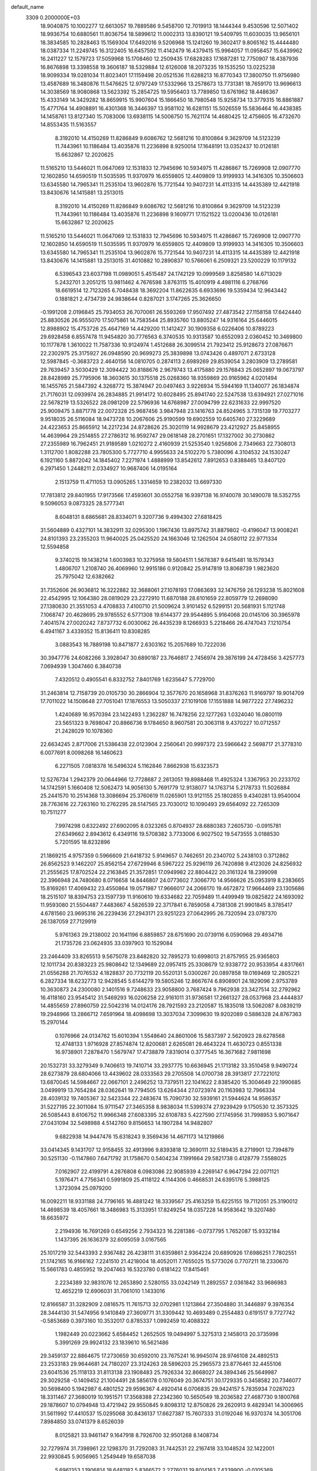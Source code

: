 default_name                                                                    
 3309  0.2000000E+03
  18.9040875  10.1002277  12.6613057  19.7889586   9.5458700  12.7019913
  18.1444344   9.4530596  12.5071402  18.9936754  10.6880561  11.8036754
  18.5899612  11.0002313  13.8390121  19.5409795  11.6030035  13.9656101
  18.3834585  10.2828463  15.1569304  17.6492016   9.5206968  15.1241260
  19.3602417   9.8065162  15.4444480  18.0387334  11.2249745  16.3122405
  16.6457592  11.4142479  16.4379415  15.9964057  11.0958457  15.6439962
  16.2411227  12.1579723  17.5059968  15.1708460  12.2509435  17.6828283
  17.1687281  12.7750907  18.4387936  16.8676898  13.3398558  19.3606187
  18.5329884  12.6126008  18.2073235  19.1535250  13.0225238  18.9099334
  19.0281034  11.8023401  17.1159498  20.0521536  11.6288213  16.8770343
  17.3800750  11.9756980  13.4587689  16.3480876  11.5476625  12.9797249
  17.5332966  13.2578673  13.7731381  18.7659170  13.9696613  14.3038569
  18.9080868  13.5623392  15.2854725  19.5956403  13.7789850  13.6761962
  18.4486367  15.4333149  14.3429282  18.8659915  15.9907604  15.1866450
  18.7980548  15.9258734  13.3779315  16.8861887  15.4771764  14.4908891
  16.4301368  16.3446397  13.9581102  16.6281151  15.5026559  15.5836464
  16.4438385  14.1458761  13.8127340  15.7083006  13.6938115  14.5006750
  15.7621174  14.4680425  12.4756605  16.4732670  14.8553435  11.5163557
   8.3192010  14.4150269  11.8286849   9.6086762  12.5681216  10.8100864
   9.3629709  14.5123239  11.7443961  10.1186484  13.4035876  11.2236898
   8.9250014  17.1648191  13.0352437  10.0126181  15.6632867  12.2020625
  11.5165210  13.5446021  11.0647069  12.1531833  12.7945696  10.5934975
  11.4286867  15.7269908  12.0907770  12.1602850  14.6590519  11.5035595
  11.9370979  16.6559805  12.4409809  13.9199933  14.3416305  10.3506603
  13.6345580  14.7965341  11.2535104  13.9602876  15.7721544  10.9407231
  14.4113315  14.4435389  12.4421918  13.8430676  14.1415881  13.2513015
   8.3192010  14.4150269  11.8286849   9.6086762  12.5681216  10.8100864
   9.3629709  14.5123239  11.7443961  10.1186484  13.4035876  11.2236898
   9.1609771  17.1521522  13.0200436  10.0126181  15.6632867  12.2020625
  11.5165210  13.5446021  11.0647069  12.1531833  12.7945696  10.5934975
  11.4286867  15.7269908  12.0907770  12.1602850  14.6590519  11.5035595
  11.9370979  16.6559805  12.4409809  13.9199933  14.3416305  10.3506603
  13.6345580  14.7965341  11.2535104  13.9602876  15.7721544  10.9407231
  14.4113315  14.4435389  12.4421918  13.8430676  14.1415881  13.2513015
  31.4010882  10.2890837  10.5766061   6.2509321  23.5200229  10.1179132
   6.5396543  23.6037198  11.0989051   5.4515487  24.1742129  10.0999569
   3.8258580  14.6713029   5.2432701   3.2051215  13.9811462   4.7676598
   3.8763115  15.4010919   4.4981116   6.2768766  18.6619514  12.7123265
   6.7048438  18.3692204  11.8622635   6.6933696  19.5359434  12.9643442
   0.1881821   2.4734739  24.9838644   0.8287021   3.1747265  25.3626650
  -0.1991208   2.0196845  25.7934053  26.7070061  26.5593269  17.9507492
  27.4873542  27.1158158  17.6424440  25.8830526  26.9555070  17.5075861
  14.7583544  25.8935760  13.8805247  14.9316164  25.6446015  12.8988902
  15.4753726  25.4647169  14.4429200  11.1412427  30.1909358   6.0226406
  10.8789223  29.6928458   6.8557478  11.9454820  30.7776563   6.3740535
  10.9313587  10.6552093   2.0360452  10.3469800  10.1177878   1.3610022
  11.7587336  10.9124974   1.4512688  26.3099514  21.7923412  25.9128673
  27.0876671  22.2302975  25.3175927  26.0948590  20.9699273  25.3839898
  13.0743426   0.4897071   2.6733128  12.5987845  -0.3683723   2.4640156
  14.0810705   0.2874113   2.6989269  29.8539054   3.2803909  13.2789581
  29.7639457   3.5030429  12.3094422  30.8188676   2.9679743  13.4175880
  29.1576843  25.0652897  19.0673797  28.8428989  25.7795906  18.3603615
  30.1375518  25.0268360  18.9359869  20.9165962   4.0201494  16.1455765
  21.5847392   4.3268772  15.3874947  20.0497463   3.9226934  15.5944169
  11.1340077  26.1834874  21.7176031  12.0939974  26.2834885  21.9914172
  10.6028495  25.8941740  22.5247538  13.6394921  27.0271016  22.5678219
  13.5326522  28.0981209  22.5796936  14.6768987  27.0094799  22.6231633
  22.9997520  25.9009475   3.8871778  22.0072328  25.9687456   3.9847948
  23.1416763  24.8524965   3.7315139  19.7703277   9.9518035  26.5116084
  18.9473728  10.2067606  25.9190599  19.6902559  10.6405740  27.3229689
  24.4223653  25.8665912  14.2217234  24.8728626  25.3020119  14.9928679
  23.4212927  25.8458955  14.4639964  29.2514855  27.2786312  16.9592747
  29.0618148  28.2701651  17.1327002  30.2730862  27.2355989  16.7962451
  21.9189589   1.0210272   2.4160939  21.5253540   1.9256806   2.7349663
  22.7308013   1.3112700   1.8082288  23.7805300   5.7727710   4.9955633
  24.5102270   5.7380096   4.3104532  24.1530247   6.1921160   5.8872042
  14.1845402   7.2271974   1.4888999  13.8542612   7.8912653   0.8388465
  13.8407120   6.2971450   1.2448211   2.0334927  10.9687406  14.0195164
   2.1513759  11.4711053  13.0905265   1.3314659  10.2382032  13.6697330
  17.7813812  29.8401955  17.9173566  17.4593601  30.0552758  16.9397138
  16.9740078  30.1490078  18.5352755   9.5096053   9.0873325  28.5777341
   8.6048131   8.6865681  28.8334071   9.3207736   9.4994302  27.6818425
  31.5604889   0.4327101  14.3832911  32.0295300   1.1967436  13.8975742
  31.8879802  -0.4196047  13.9008241  24.8101393  23.2355203  11.9640025
  25.0425520  24.1663046  12.1262504  24.0580112  22.9771334  12.5594858
   9.3740215  19.1438214   1.6003983  10.3275958  19.5804511   1.5678387
   9.6415481  18.1579343   1.4806707   1.2108740  26.4069960  12.9915186
   0.9120842  25.9147819  13.8068739   1.9823620  25.7975042  12.6382662
  31.7352606  26.9036812  16.3222882  32.3688061  27.1078193  17.0863693
  32.1476759  26.1293238  15.8021608  22.4542995  12.1064380  28.0819029
  23.2272910  11.6870188  28.6101659  22.8059779  12.2698090  27.1380630
  21.3551053   4.4708833   7.4100710  21.5009624   3.9101452   6.5299151
  20.5681931   5.1121748   7.1068747  20.4628695  29.9785552   6.5771308
  19.6144377  29.9544895   5.9164068  20.0145106  30.3965978   7.4041574
  27.0020242   7.8737732   6.0030062  26.4435239   8.1266933   5.2218466
  26.4747043   7.1210754   6.4941167   3.4339352  15.8136411  10.8308285
   3.0883543  16.7889198  10.8471877   2.6303162  15.2057689  10.7222036
  30.3947776  24.6082266   3.3928047  30.6890187  23.7646817   2.7456974
  29.3876199  24.4728456   3.4257773   7.0694939   1.3047460   6.3840738
   7.4320512   0.4905541   6.8332752   7.8401769   1.6235647   5.7729700
  31.2463814  12.7158739  20.0105730  30.2866904  12.3577670  20.1658968
  31.8376263  11.9169797  19.9014709  17.7011022  14.1508648  27.7051041
  17.1876553  13.5050337  27.1019108  17.1551888  14.9877222  27.7496232
   1.4240689  16.9570394  23.1422493   1.2362287  16.7478256  22.1277263
   1.0324040  16.0800119  23.5651323   9.7698047  20.8866736   9.1784650
   8.9607581  20.3063118   9.4370227  10.0712557  21.2428029  10.1078360
  22.6634245   2.8717006  21.5386438  22.0123904   2.2560641  20.9997372
  23.5966642   2.5698717  21.3778310   6.0077691   8.0098268  16.1460623
   6.2271505   7.0818378  16.5496324   5.1162846   7.8662938  15.6323573
  12.5276734   1.2942379  20.0644966  12.7728687   2.2613051  19.8988468
  11.4925324   1.3367953  20.2233702  14.1742591   5.1660408  12.5062473
  14.9056130   5.7691779  12.9138077  14.1763714   5.2178733  11.5026884
  25.2441570  10.2514368  13.3086694  25.3760619  11.0265901  13.9121155
  25.1802855   9.4340281  13.9540004  28.7763616  22.7263160  10.2762295
  28.5147565  23.7030012  10.1090493  29.6564092  22.7265309  10.7511277
   7.9974298   0.6322492  27.6902095   8.0323265   0.8704937  28.6880383
   7.2605730  -0.0915781  27.6349662   2.8943612   6.4349116  19.5708382
   3.7733006   6.9027502  19.5473555   3.0188530   5.7201595  18.8232896
  21.1869215   4.9757359   0.5966609  21.6418732   5.9149657   0.7462651
  20.2340702   5.2438103   0.3712862  26.8562523   9.1462207  25.8562154
  27.6729946   8.5967222  25.9296119  26.7420898   9.4123026  24.8256932
  21.2555625  17.8702524  22.2163845  21.3572851  17.0949982  22.8804422
  20.3161324  18.2399098  22.3966948  24.7480680   8.0716658  14.8446807
  24.0773602   7.3066770  14.9566626  25.0953919   8.2383665  15.8169261
  17.4069432  23.4550864  19.0571987  17.9666017  24.2066170  19.4672872
  17.9664469  23.1305686  18.2515107  18.8394753  23.1597739  11.9160610
  19.6334682  22.7059489  11.4499949  19.0825822  24.1693092  11.9593080
  21.5504487   7.4483667   4.5826539  22.3717841   6.7859058   4.7381308
  21.9901845   8.3785417   4.6781560  23.9695316  26.2239436  27.2943171
  23.9251223  27.0642995  26.7320594  23.0787370  26.1387059  27.7129919
   5.9761363  29.2138002  20.1641196   6.8859857  28.6751690  20.0739116
   6.0590968  29.4934716  21.1735726  23.0624935  33.0397903  10.1529084
  23.2464409  33.8265513   9.5675078  23.8482820  32.7895273  10.6998013
  21.8757955  25.9365803  12.1011734  20.8383223  25.9808642  12.1349689
  22.0957415  25.3308679  12.9338772  20.9533954   4.8317661  21.0556288
  21.7076532   4.1828837  20.7732119  20.5520131   5.0300267  20.0897858
  19.0169469  12.2805221   6.2827334  18.6232773  12.9428545   5.6144279
  19.5805246  12.8667674   6.8908901  24.1829096   2.9753789  10.3630873
  24.2300080   2.1401516   9.7248633  23.9058800   3.7687424   9.7962938
  23.3427514  32.2792962  16.4118160  23.9545412  31.5469293  16.0206258
  22.9161011  31.9736581  17.2661327  28.0537968  23.4444837  14.4855659
  27.8960759  22.5042316  14.0124176  28.7921593  23.2120587  15.1835018
  13.5062087   8.0839219  19.2948966  13.2866712   7.6591964  18.4098698
  13.3037034   7.3099630  19.9202089   0.5886328  24.8767363  15.2970144
   0.1076966  24.0134762  15.6010394   1.5548640  24.8601006  15.5837397
   2.5620923  28.6278568  12.4748133   1.9716928  27.8574874  12.8200681
   2.6265081  28.4643224  11.4630723   0.8551338  16.9738901   7.2878470
   1.5679747  17.4738879   7.8319014   0.3777545  16.3671682   7.9811698
  20.1532731  33.3279349   9.7406613  19.7410714  33.2937775  10.6636945
  21.1713182  33.3510458   9.9490724  28.6273879  28.6804066  13.4439602
  28.0333563  29.2705508  14.0700738  28.3913817  27.7221012  13.6870045
  14.5984667  22.0667101   2.2496252  13.7379511  22.1041622   2.8385420
  15.3004649  22.1990685   3.0499919  13.7654284  28.0362641  19.7794505
  13.6264344  27.0723974  20.1163983  12.7966334  28.4039132  19.7405367
  32.5423344  22.2483674  15.7090730  32.5939161  21.5944624  14.9586357
  31.5227195  22.3011084  15.9711547  27.3465358   8.9838034  11.5399374
  27.9239429   9.1750530  12.3573325  26.5085443   8.6106752  11.9966348
  27.6083395  32.6108783   5.4227590  27.1745956  31.7998953   5.9071647
  27.0431094  32.5498988   4.5142760   9.8156653  14.1907284  14.9482807
   9.6822938  14.9447476  15.6318243   9.3569436  14.4671173  14.1219866
  33.0414345   9.1431707  12.9158455  32.4913996   9.8393818  12.3690111
  32.5189435   8.2719901  12.7394879  30.5251130  -0.1147860   7.6471792
  31.1758670   0.5404234   7.1991664  29.5821738   0.4128779   7.5588025
   7.0162907  22.4199791   4.2876808   6.0983086  22.9085939   4.2269147
   6.9647294  22.0071121   5.1976471   4.7756341   0.5991809  25.4118122
   4.1144306   0.4668531  24.6395176   5.3988125   1.3723094  25.0979200
  16.0092211  18.9331188  24.7796165  16.4881242  18.3339567  25.4163259
  15.6225155  19.7112051  25.3190012  14.4698539  18.4057661  18.3486983
  15.3133951  17.8249254  18.0357228  14.9583642  19.3207480  18.6635972
   2.2194936  16.7691269   0.6549256   2.7934323  16.2281386  -0.0737795
   1.7652087  15.9332184   1.1437395  26.1636379  32.6095059   3.0167565
  25.1017219  32.5443393   2.9367482  26.4238111  31.6359861   2.9364224
  20.6890926  17.6986251   7.7802551  21.1742165  16.9166162   7.2241510
  21.4218004  18.4052011   7.7655025  15.5773026   0.7707211  18.2330670
  15.5661783   0.4855952  19.2047463  16.5323780   0.6181422  17.8415461
   2.2234389  32.9831076  12.2653890   2.5280155  33.0242149  11.2892557
   2.0361842  33.9686983  12.4652219  12.6906031  31.7061010   1.1433016
  12.8166587  31.3282909   2.0816575  11.7615713  32.0702981   1.1213864
  27.3504880  31.3446897   9.3976354  28.3444130  31.5474956   9.1410849
  27.3609771  31.3309442  10.4693489   0.2554483   0.6191517   9.7727742
  -0.5853689   0.3973160  10.3532017   0.8785337   1.0992459  10.4088322
   1.1982449  20.0223662   5.6584452   1.2652505  19.0494997   5.3275313
   2.1458013  20.3735998   5.3991269  29.9924132  23.1839610  16.5621486
  29.3459137  22.8864675  17.2730659  30.6592010  23.7675241  16.9945074
  28.9746108  24.4892513  23.2533183  29.9644681  24.7180207  23.3124263
  28.5896203  25.2965573  23.8776461  32.4455106  23.6041536  25.1118133
  31.8113138  23.1908483  25.7926334  32.8668027  24.3894346  25.5649987
  29.3029258  -0.1409452  21.1004491  28.5856178   0.1076049  20.3674751
  30.1729335   0.3458582  20.7346077  30.5698400   5.1942987   6.4801252
  29.9596367   4.4920414   6.0706835  29.9424157   5.7835934   7.0287023
  18.3311467  27.3680019  10.1951571  17.3568388  27.2342360  10.5650549
  18.2036582  27.4687730   9.1800768  29.1878607  10.0794948  13.4721942
  29.9550845   9.8098312  12.8750826  29.2620913   9.4829341  14.3006965
  31.5611992  17.4410537  15.0295068  30.8436137  17.6627387  15.7607333
  31.0192046  16.9370374  14.3051706   7.8984850  33.0741379   8.6526039
   8.0125821  33.9461147   9.1647918   8.7926700  32.9501268   8.1408734
  32.7279974  31.7398961  22.1298370  31.7292083  31.7442531  22.2167418
  33.1048524  32.1422001  22.9930845   5.9056965   1.2549449  19.6587038
   5.6961353   1.1906814  18.6481182   5.8366572   2.2776031  19.8014163
   7.4339900  -0.0105369  23.4638774   8.4277564   0.1843458  23.4638613
   7.0209953   0.8457272  23.9678705  20.5171744  19.6972153  16.2859256
  20.5828727  19.4115319  15.2836434  21.4559027  19.4294320  16.6772018
   5.3273235  33.0728306  12.7338985   4.3477575  33.0785468  12.5730908
   5.6849502  33.7917844  12.0476191   2.7708623  14.4052577  18.3363434
   2.5764613  13.6162829  17.6909753   2.5369094  14.0501706  19.2420379
   4.6424560  10.6127250  23.4701382   4.5978365  11.2757579  22.7057590
   4.5066041  11.1143395  24.3312320  31.3194869   4.3618072  16.8563464
  30.9987094   3.5545235  17.4288524  30.4603680   4.8401697  16.5598315
  31.1676073  18.6687995   3.1303926  31.3784342  18.0260246   2.3397505
  31.6918614  19.5305507   2.8003372  25.7828129   8.6536512  23.4163304
  26.1679812   7.7413197  23.3088764  24.8761624   8.5839474  23.8606610
  19.4839378  30.8564144   9.0100764  19.5173943  31.7678963   9.4327987
  20.4026892  30.3881943   9.2096998  30.0727802  31.6335345  22.4640666
  29.6731616  32.4101608  22.0387767  29.4041651  31.1753470  23.1100854
  13.7302194   8.9439896  27.9242026  14.6960893   9.2599089  27.7292310
  13.3277337   9.8427929  28.3056418   1.6684604  21.7226940  25.1139503
   0.8992415  22.3604766  25.1421621   1.2831713  20.7997013  24.8575599
  12.9509922  28.6906318  10.1773452  13.8794672  28.9005164  10.4901321
  13.0883488  27.8515611   9.6063523  23.6465641  18.3210802  21.4459705
  22.6593293  18.2548461  21.7103083  23.8048803  19.3847245  21.4932206
  32.2799632  10.5291674   7.4495686  32.0945506  10.3761748   8.4604363
  31.8257674  11.4894756   7.2787296   8.3593793   7.2421933   5.6246093
   7.7143249   7.9461195   5.3308120   7.8389534   6.3739249   5.8368352
  12.7602627   4.7176645   4.2277017  12.3459755   3.8169585   3.9433377
  11.9694251   5.3487956   4.3646023  13.5712683  24.4391363  23.6950990
  12.6094781  24.0644439  23.5660020  13.4405019  25.4597048  23.5180130
  27.3032995  21.6658415   8.2008729  27.7234796  20.7022100   8.0520164
  27.8543953  22.0143550   9.0100708  19.2065328   5.1658748   3.8478479
  18.3737214   4.7582922   3.5295388  19.3849592   6.0533157   3.3468381
   6.8148061   5.5917345  17.3120000   6.2268884   4.9313517  16.7517160
   7.5734208   4.9714447  17.6523543  31.2388233  20.1334422  14.2749326
  30.2922429  20.0176119  13.9806371  31.5356966  19.3086189  14.7558132
  16.6584838  29.3609566  25.0976856  16.3408685  28.9137787  24.1783723
  15.8541757  29.3001055  25.7236934  30.6336893  17.8731923  19.6628395
  31.5608326  18.4238386  19.7804809  30.9822947  16.9056128  19.7419793
   1.7890053   7.3554490   6.6736717   1.4051905   7.9105345   7.5116182
   2.7626645   7.3358246   7.0361964  24.3835760  28.3910771  17.3064032
  24.2763275  29.0904403  16.6253837  23.5522569  27.8412388  17.3150102
  27.9138613   0.8289787   6.9288893  27.6370148  -0.0033825   6.4208777
  27.8997437   1.5650336   6.2333917   5.6042719  15.4881264   1.0489778
   6.1875501  15.9550689   0.4141619   5.8838598  14.5267359   1.1376193
  29.1652333  22.3565665  18.8937799  29.8347324  22.1276294  19.6210699
  28.8757793  23.3176557  19.0789956  16.9393573   1.1833432  13.2326460
  16.0121614   1.5183557  12.8915647  16.7144522   0.5726839  13.9964874
   9.3428869  16.2246464  19.1839835   8.4450930  15.8200441  19.4639893
   9.9543304  15.4326597  19.1915943   7.9669241  15.0402929   8.3971732
   7.9112657  14.8774913   7.3538986   8.1928065  14.1107175   8.7114242
  19.3804555  32.0265824  23.3282274  20.0506584  32.8396057  23.4648518
  19.6668911  31.6428732  22.3907244  29.0819840  12.3603784   9.6793180
  29.7335050  11.5771071   9.7228283  28.2242648  11.9254558   9.2068407
   5.6094590  31.1929399   3.1204344   4.9139116  31.7214622   3.6674706
   5.0699653  30.8625893   2.3174342   1.6148947  12.3362241  16.6485094
   2.0385570  11.6291663  17.3408473   1.6171025  11.7591065  15.7801040
  11.2587324  27.9073379   2.0629784  10.5123502  28.0442502   1.3793656
  11.5653776  26.9006849   1.8410919  12.1309226   2.3902460  16.4343321
  11.5469489   3.1546245  16.1074542  11.5368641   1.5395398  16.4043545
  10.9818069   6.8590612  15.1877134  10.2162735   7.5274935  15.2998542
  11.6097319   7.2492008  14.5177750   0.4736481   9.3666964  24.3298832
   0.5345547   9.4705625  25.3721234   1.1565801  10.1003095  24.0526936
  16.8927804  16.5171213  20.5423726  17.2409409  17.5120014  20.5734709
  15.8848661  16.6069930  20.6871520   8.0293167  11.0445309  16.7513966
   7.5845969  11.2365191  15.8148757   7.1950290  10.6906783  17.2826131
  30.6271540  29.8122106   6.9172841  30.0304492  29.8197812   6.0909489
  31.5812596  29.8932397   6.6039659   3.2139540  32.4107170  18.6066787
   2.7957573  32.0976201  17.6760375   4.1148624  31.8952732  18.5769434
  17.5261899  19.1534632  20.7009845  16.7688710  19.7164665  21.1745429
  17.6217256  19.7014075  19.8509498  23.9609369  28.5723880  25.3944339
  24.1513727  29.5366482  25.0939337  22.8861090  28.4760329  25.3869816
   4.0250550   0.7806655   0.9968102   3.1474761   0.8951468   1.4651575
   4.6892028   1.3405354   1.5679039  26.7078577   3.9231722  15.9231670
  26.6313015   4.7634302  16.5199851  27.6014187   3.4813244  16.1228694
  11.4776336   2.4153786   3.4871241  10.8661862   2.3304624   2.6264724
  12.2310296   1.6910093   3.2071046  33.0360009   0.2142012   4.3694923
  33.1442903   0.5676007   5.3179914  32.0185124   0.3802454   4.1552900
  23.1974773  28.4587885  11.3903642  24.2350010  28.2564269  11.2614374
  22.8048864  27.5493690  11.6545452   1.5538878  22.7508415  17.8052992
   0.8832426  22.5571073  17.0772282   2.1709293  23.4724911  17.3201081
   6.7190509  15.3816030  16.0226837   7.6698203  15.1739798  16.1842178
   6.5755462  16.2113985  15.4424297  30.2056659  13.1801317   3.6690572
  29.1961753  12.8611155   3.7325351  30.1685826  14.1578186   3.9732876
  18.9332771  15.0538042  10.4707349  19.6829790  15.2524984  11.0893341
  18.0642833  15.4263981  10.9124648  21.1080274   3.8854259  25.1458848
  21.9425283   3.4560101  24.7646062  20.9250565   4.7775576  24.7549280
  22.9091021  13.8741532  10.3737202  23.9118123  14.0118781  10.2106990
  22.5547601  14.5448333  11.0592824   3.3142890  22.8458291  23.4863496
   2.8093268  22.4130029  24.2748601   4.0397480  23.3934505  23.8190054
   9.1795541   5.4714190  24.5544872  10.2110676   5.5653911  24.7074334
   8.8585121   4.8550816  25.2188782  21.6589459   1.3182202  19.7138414
  21.6336060   0.3150401  19.9938539  20.7112385   1.4928291  19.3436141
  15.9774496  30.2899421  22.1297374  15.9694552  30.3884216  21.1349834
  16.4240133  31.1028167  22.5652529  21.3739820  27.7386425  25.6540977
  20.4300460  28.0605066  25.6103305  21.5164534  27.1833909  26.5218261
  32.1029104  10.2951848  16.6117669  32.8298120   9.6033958  16.5464100
  32.5593754  11.2190835  16.7166366  29.8755603  32.6845647   3.6371677
  29.2478660  32.4316992   4.3748479  29.9775439  33.7431869   3.7148793
   8.2014785  23.2971473  19.4507189   7.2922131  23.7294850  19.2516764
   8.5798495  22.9873730  18.5230180  17.0163635   5.5943243  20.2231422
  16.1492052   5.3571885  20.7347740  17.5943002   5.9893354  21.0051041
   4.3003645  15.8166343   7.8136372   3.9672410  15.3318459   6.9852229
   3.9240423  15.2855857   8.5866765   8.0586012   9.9626909  10.9832163
   7.5707299  10.8452047  11.0437632   8.7236770  10.1061388  10.1890536
   9.5261771   0.5143999  20.5921233   8.9866589  -0.1660272  19.9312584
   9.1216807   1.4573009  20.2822829  16.7228103  30.4785051   9.1606139
  16.5226079  31.4962214   8.9289223  17.7367115  30.4315054   8.9979291
  26.7729741  20.5446759  18.8302577  26.7872624  21.3212834  19.4271058
  27.3498928  19.7831036  19.2485251  24.5143573  11.1289139   0.9013141
  25.1159477  11.0087116   0.0960500  24.5467259  12.0451098   1.1760041
  19.7430906  15.6134534  26.8002451  19.0106015  14.8839732  27.0091999
  20.1927081  15.8694243  27.7198371   3.4900237  24.3092212   7.0974582
   2.6210027  24.0212273   6.6346014   3.7408404  25.1675416   6.5879941
  26.4291905  14.2301046  27.9634817  26.2385333  14.1719297  28.9579351
  26.3541978  13.2553188  27.6384895  12.5092605  12.2457719   5.3703645
  12.8553854  12.7261946   4.5261674  13.0879848  11.3863176   5.4409766
  29.0011054   2.5135032  27.2555641  28.0031427   2.2454012  27.5001376
  29.0570938   2.3038446  26.2537681  29.0879340   5.0870084  22.5669522
  29.9246069   4.6310835  22.9057682  29.0098292   4.9894533  21.5838464
  18.9284214   2.9248225  14.0735142  18.0499023   2.4017574  13.8642482
  19.6156181   2.4789936  13.5144115   9.9657763   9.1365430   6.6959717
   9.2169639   8.6574563   6.2129394  10.2454441   9.8533286   5.9976861
   7.3127141  23.8803705  12.6434443   8.0817753  24.5430731  12.4314217
   6.5612123  24.4185538  13.1319611  24.7679392  33.1175117  20.7589976
  24.8624132  32.5092654  19.9867618  23.8235693  32.9555425  21.1317618
   8.9820399   2.7112983  13.0907980   8.5158508   3.4438176  12.4823191
   9.6410177   2.2609605  12.4126744   4.1407568  11.0250900  15.7691538
   4.5019709  11.9798620  15.5610962   3.4429389  10.8832189  14.9700082
  10.4604085  12.3366534  16.9426327  10.3431772  13.1608399  16.2734670
   9.5717731  11.7957639  16.7881837  16.6083334   8.6685541   5.1253468
  16.6199591   7.6421780   5.3527780  17.2055037   9.1071738   5.8225936
  10.9716819   6.6465837   4.7117480  10.4475229   6.5771338   3.7999841
  10.1817216   6.9449929   5.3144981  30.3662138  15.5771802  13.3581512
  30.2500825  15.3561820  12.3450101  30.9814268  14.8489037  13.6620725
  31.1285301   5.3914076  27.5716188  30.5312578   5.8794696  28.2379278
  30.5911703   5.5354967  26.6760457   5.4566473  26.2422857   3.9481780
   5.0091569  26.0739211   3.0389200   6.3136951  26.6613188   3.8532435
  21.1091714  15.4907120  12.0169540  21.4867748  15.3828359  12.9678116
  21.7041597  16.1452322  11.5571780  23.9046558  17.0177027  18.8833013
  24.0034680  17.7008143  19.6717271  23.1481019  16.3955175  19.2623439
   1.8679195   1.6434370  11.5125896   2.4832839   1.7040448  12.3175362
   2.3860667   2.1652566  10.7359729  13.7106350  28.6402085  15.9418486
  13.4692637  29.6810237  15.8320831  12.8140040  28.2861481  16.2267321
  27.1214958  34.0982629   9.2499326  27.5637667  34.2846198   8.3063240
  27.0148447  33.0247372   9.2640587  27.4723177  13.0171754   3.2583936
  27.7743750  13.6888327   2.5467937  26.5358155  13.4357121   3.5947131
  14.6732176   5.9630764  21.5152378  13.6782594   6.3444340  21.5820448
  14.6713258   5.3048005  22.3493184   5.4646498  21.4832527  19.0723895
   4.9310730  21.1533436  19.8741882   5.8164899  22.3845330  19.4420696
  27.7266664  13.5523760   6.0939773  27.6642861  12.7358020   6.6854513
  27.2501007  13.2578470   5.2230895  21.1747618  15.6212408   0.7419590
  21.0768603  14.7345782   1.2207405  21.5046393  16.2155967   1.5570344
  32.4492593  20.0115772   8.1332130  32.5153169  21.0207288   8.3617254
  32.9700309  19.9024066   7.2631494  25.0660962  16.4068905  22.5976526
  25.1935353  16.7113669  23.5808070  24.4217672  17.1378121  22.1307505
  18.5452473   7.8190821  23.7841926  17.6931765   8.0766994  23.2821361
  18.6696673   6.8423593  23.4690085  10.6126218   2.9440130  10.2139073
  11.4395635   2.7228745   9.6286604  10.6442630   3.9610598  10.1381709
  28.6481210  22.0372822  24.2474451  28.7701585  21.3786043  23.4930023
  28.7477084  22.9699900  23.8288874  10.3834733  18.4218849  25.5402511
  10.6273564  19.3866128  25.7262591   9.7083283  18.1673939  26.2631515
  27.1371773  29.8913031   3.0432564  26.3848460  29.4483660   3.6152390
  27.7576550  29.1649064   2.7957858  30.6075003  19.2717639  24.0298770
  30.0915253  18.8561039  24.8544842  29.8247663  19.6178510  23.4455622
   3.5064760  31.7698721  21.6298411   3.0577537  32.2823288  22.5159805
   3.5651129  32.5287209  20.9741054  32.0113779   0.4994046  20.2261185
  32.6389921   0.7949071  20.9763108  32.3249178  -0.5022991  20.0473962
  29.2624800  32.0497469  27.3356124  28.7623279  32.4490244  26.5234995
  29.0705252  32.6377890  28.1039317   5.4489014  33.3185312  27.7203844
   5.1666593  33.8895604  26.8809227   4.9223472  33.7959370  28.4600489
   3.7682881  20.6033087  26.3491711   3.0738407  21.1575419  25.8070000
   3.5121766  19.6658568  26.2069681  13.1793988  21.6974920  14.9999784
  12.5264432  21.2185007  14.3764904  12.6472480  22.4753981  15.3899915
   3.0561273  18.3262705   8.2547527   3.7658610  17.6915199   7.9846370
   2.7517861  18.3215856   9.1755713  13.2281238   0.1323089  12.3736451
  13.5860244   1.0264455  12.4117358  12.3640539   0.0855094  11.8379379
   5.9132112   9.0086875   6.5451246   6.4254029   9.8231244   6.7696801
   5.2487194   9.2754983   5.7980857  12.1520857  10.9047011  14.1342661
  11.1715433  10.7243910  14.2310162  12.6311805  10.0112090  14.0667554
  13.0272269  11.3671733  28.8168037  13.6058425  12.1822212  29.0826218
  12.6030750  11.7492812  27.9331428  10.8853379  32.0192512  14.2019367
  11.7427308  31.5451467  14.2900589  10.1722485  31.4923006  14.6635544
  20.9976252  19.8796122   9.9607111  19.9898910  19.8535384  10.1672045
  21.0193467  20.1961799   8.9506649   2.6948895  18.1467168  25.6240780
   2.1708738  18.0504663  24.7148926   3.5462188  17.5845865  25.4025079
  24.8940526  30.1499741  15.0293718  25.7727810  30.7051413  15.2122575
  25.1796047  29.5938089  14.2380276  24.2645027  31.4541219   0.8617391
  23.5762479  31.6967196   1.5779669  24.5059375  30.4794042   1.1631488
  16.4207601  17.5651996   6.8011346  16.9427549  18.3505861   6.3179309
  17.1051345  17.0766361   7.3502677  29.1510443  28.6280263   9.1005784
  28.2033326  28.8326991   8.7069768  29.7708737  28.9297590   8.3598640
   3.7156627   6.9870564   2.9636081   4.1747213   7.9040666   2.8273561
   2.8378281   7.1371785   3.4155874   4.2916092   9.5367239  19.8555088
   4.6861359   8.5757195  19.8766026   4.9542609  10.0264130  19.1592253
  26.6983282   6.3091483  23.0864044  25.9527718   5.8844353  23.6825430
  27.5375613   5.7032449  23.1700476  16.5068186  27.8274774  22.6806165
  16.4570852  28.6605955  22.0561243  17.5447941  27.7084328  22.8022609
   6.5361708  24.3585287  27.7370545   6.0002074  25.1376062  27.3279871
   6.9284838  24.8010748  28.5996822  20.4300509  24.2179271   0.6144152
  19.6429720  24.2057656   1.2271107  20.5496894  23.3162522   0.2125514
  27.1256764  26.6734231   5.7945777  27.3628718  26.8705512   4.7785003
  26.2137346  26.1768533   5.6918425   9.8712013  29.9049694  15.8099230
   9.0109383  29.4947558  15.3700803  10.4074492  29.0877537  16.1431570
   5.8660202  12.5237247   1.0355222   6.6320106  12.1184230   1.5528148
   6.0694731  12.3892127   0.0620433  30.4620742  28.8628334  20.9422810
  29.7622284  28.4902565  20.2406334  30.0911981  29.8266765  21.0658060
  23.6150535  30.9676515   7.7431124  23.2484107  30.1559552   7.3090013
  23.6548736  30.7023444   8.7739363   8.9340234  22.1087676  23.9355461
   8.2501569  22.4174253  24.6549678   8.6177884  21.1491942  23.6451920
  11.3793164  21.0095130   1.4301367  10.8447760  21.9112257   1.2567722
  11.8380535  21.2810006   2.3585430   1.0512214  16.3804829  20.4872614
   0.1431105  16.1754279  20.2059373   1.4641441  17.0256012  19.7812770
  16.6849963  28.3041187   5.9557972  15.9416214  28.0420840   5.3073132
  16.1512611  28.8491266   6.6751446  17.5419481  17.5883702  26.8713893
  16.9035707  17.2208479  27.5515752  18.2446625  18.1803646  27.3168903
   5.5480589  28.6664046  13.2513273   6.1573528  29.3090127  12.6491794
   4.6532609  29.0777736  13.1520877  13.1679010  26.5149546   8.8122419
  12.7961688  26.5019744   7.8551761  13.9345962  25.8005367   8.7716146
  16.8638607  24.2100524   5.7718131  17.2731754  24.2067974   6.6565658
  16.1356994  24.9296591   5.7208306  17.4635001  26.2421746  16.6272675
  18.1755658  26.4183235  17.3373312  16.5798859  26.5831482  17.0169305
  19.0144334  19.6735386  27.3348635  19.5819542  19.2424568  28.0787348
  19.5546651  19.6387689  26.4851794   9.7724483  28.5267420   8.0268954
   8.7372698  28.6713847   7.9178483  10.0628242  29.2345328   8.6779431
  15.7571819  28.4934912  14.0190425  15.5436196  27.5335430  13.6699266
  15.0142708  28.6746346  14.7252779  17.1126302  24.7809319  27.7740094
  17.2492277  23.9764109  28.3900730  16.2451076  24.5489583  27.2341058
  26.9353379  16.0123089  20.7507405  26.6887129  15.2834612  20.0888971
  26.2357974  15.9551619  21.4723258  19.5377804  18.4747204   1.2104841
  19.2223968  17.8042342   1.9237880  20.5557367  18.5809451   1.3801820
  19.1821797   2.2548023  18.7420985  18.5581530   2.3811286  19.5056189
  18.6370484   1.8935356  17.9649938  32.5848176  12.7265986  12.3886016
  33.2389671  13.1619937  11.7704917  32.1152367  11.9751630  11.8213953
  28.2903643   0.9395690  11.3860288  27.7673330   0.6242069  10.4984847
  27.7804561   1.8151461  11.5809267   7.2126847   9.2341612  23.2354500
   6.3290955   9.6851557  23.2137629   7.3416931   8.7728294  22.2746205
   6.2966324   3.9455954  20.6200147   6.7879781   4.7823444  21.0492678
   5.4137176   3.9076670  21.2797502   0.7772525  18.1961045  27.5560958
   1.2101654  17.7536807  28.3885570   1.5569038  18.2459641  26.8672627
  21.6632939  12.1374150  14.9741740  21.6917487  13.1376909  14.6708383
  21.9702335  12.1165670  15.9235233  25.1543641  13.7211505   1.5909884
  25.1600938  14.7779669   1.5072564  24.9067674  13.5496774   2.5887688
  23.0865412  28.9195131   5.7527707  22.8308796  27.9847388   6.1357682
  22.1827431  29.4601096   5.7643678  22.1989414  14.8974392  14.5281522
  21.7237048  15.0522960  15.4140832  23.2111963  14.9332725  14.6538594
   1.4442440  30.2331939   9.8095962   0.6168934  29.6952126  10.1415067
   2.1996988  29.5603357   9.9211095  12.8846919   2.8739505   8.6795762
  13.3605415   2.3733585   7.9145044  13.6133610   3.4242511   9.1209186
  22.2096545  19.8585812   7.1239564  22.7558632  20.6094643   7.5517724
  22.7110438  19.5845139   6.2497638  18.9935257  -0.0385219  12.0728398
  18.2491201   0.5961608  12.4376942  19.7830027   0.6211988  12.1590848
  13.9114720  -0.1016520   5.3151158  14.0527524   0.7660534   5.7603025
  13.6012288   0.0909349   4.3950782   9.0850676  22.4112797  17.0951088
   8.6882262  21.7740089  16.3851864  10.0235982  22.0645166  17.2521483
  23.4441705  20.9011702  22.2207713  22.9894243  21.6169422  22.8139558
  24.4049320  21.3235893  22.0347806  25.8280706  23.8633305  16.0240302
  26.6704874  23.9582835  15.4781490  25.5113374  22.8765327  15.7560722
  23.5939771  19.0658867  14.5543052  24.2353671  18.3346363  14.3677865
  23.2331471  18.9335448  15.5479247   9.1560042  25.1204096   6.8851310
   9.2783956  25.2184019   7.9201989   8.9921698  24.1157254   6.7169223
  21.4044821   8.4822085  15.9516741  21.0852127   8.8643368  16.8582954
  22.0442486   7.7250111  16.1785383   0.4358440  19.3582667  23.7713583
   0.2928558  18.5014425  23.2009282  -0.5808257  19.5822276  23.9781011
  29.6939407  27.2877007  11.4027053  29.3098594  27.9541209  12.0752478
  29.4070708  27.7285453  10.4799752  29.1717953  19.9543142   1.1842027
  29.5174445  19.5765187   0.2564315  29.8532040  19.5332726   1.8304180
  17.1606859  19.7903895   5.1066719  17.9933604  20.0596718   4.5496828
  16.6972109  19.0679000   4.4810892  24.7239211  18.2214421  10.5166514
  25.2156701  19.0384774  10.1562492  24.6785674  18.3564718  11.5019990
   6.2004547   2.0833954   8.6562289   6.8113756   2.9371284   8.7984987
   6.5076959   1.8490940   7.6918425  24.9585945  14.5935606  14.7089153
  25.0380653  13.5905114  14.9583386  25.2131154  15.0775497  15.5940406
   1.5656963  14.0184990   9.7669337   1.5572071  13.7604095   8.7599035
   0.8459398  14.7842764   9.8136549   0.9189425   9.1030428  27.0013835
   1.9039989   9.2328119  27.1835265   0.7769461   8.1251248  26.7250196
  16.8667015   4.3682623   2.7998540  16.6998466   5.2924431   2.3325322
  17.2023347   3.7375777   2.0638061  16.1701578  32.3717484   5.0493814
  15.3131507  32.8597407   5.1561685  15.9035272  31.5493762   4.4003448
   1.6420480  16.3273088  14.3556158   0.6591921  16.6623030  14.4039580
   2.1501081  17.1254219  14.7238704   7.7916334  26.5283144  11.8544484
   6.7967156  26.7529355  11.9468206   8.2614442  27.3942824  11.9845170
  27.0899789  16.8962126  26.9858038  26.1008489  17.1160715  26.9150799
  27.1219456  15.9602108  27.3375683  15.1694951  24.3994874  25.9416935
  14.3152334  24.9244896  26.0747266  15.4347237  24.5638005  25.0069684
   7.0847871  20.3542893   2.4623359   7.9987742  19.9119514   2.1241916
   7.5038885  21.1615784   3.0225642   8.6360092  31.0316299  24.7214175
   8.3545729  31.4848182  23.8310704   9.2545180  30.2505511  24.3996921
  16.5848952  19.5100676  15.3390759  16.5080352  20.5177418  15.6762078
  17.3184751  19.6361054  14.5831909  25.0129149  32.4898682  11.8584122
  25.1798766  33.2635717  12.4508989  25.8381591  31.8730286  11.9374810
  31.5778528   1.6180015  27.4578305  30.6514432   2.0545393  27.3167921
  31.4261529   0.6257934  27.2732215  28.7053776  15.3635970  25.1355733
  28.4880594  16.2629837  25.6162427  29.4851153  14.9745523  25.7638374
  24.0644534   1.9824901   1.2051206  24.1404099   2.9384371   0.9673584
  24.8896470   1.7087392   1.7171277  28.5709800  15.4584387  17.6602130
  28.9948137  16.3179004  17.4091449  28.6266554  14.8608570  16.8189957
   3.9599151  10.3945641   5.1482408   4.0928851  11.0307736   4.3776555
   3.2011083   9.7442353   4.7749172  15.9035864  33.8562808   2.6595386
  16.2584557  32.9697666   2.9609823  16.6283006  34.5507862   2.7285522
   4.7466038  26.1862882   1.2046519   4.9059001  26.3706077   0.1629084
   3.8113636  26.5828423   1.3134957  21.9430349  29.6387524   2.6710555
  21.3851903  30.3431015   3.2014813  22.5335225  29.2549601   3.3735528
   2.0209056   4.6833801  25.8981407   2.6657786   5.2831939  25.4068248
   2.4215839   4.5062012  26.8189171  14.5737090   9.6842967   8.0223891
  14.3274263  10.1479422   7.1190453  15.2202281  10.3813306   8.4428217
  14.2584964  18.4145010  13.8485876  14.2751012  17.4516255  14.2052689
  14.9259991  18.9426058  14.4543510  24.5338992   5.0664072  18.3660896
  25.2824707   4.6370549  18.8577874  23.7944667   4.3369871  18.2595490
   2.3120666  19.5380445   1.4543570   2.4735794  18.5905400   1.0472749
   3.2250573  20.0140736   1.2731366   3.4944400   7.2883687  15.4745859
   3.1891312   6.4599303  15.9298019   3.1762728   7.2692776  14.4945138
  16.5479955  19.9685968  28.2878323  15.8900914  20.5150859  27.7399468
  17.3752861  19.9830414  27.7156660  10.2124548  21.2445820  12.1472100
  10.7011585  22.0908911  12.4232867  10.8088202  20.4589632  12.5154288
  16.8407526  32.7856640  23.1821652  16.3429094  32.8671990  24.0552150
  17.8625095  32.6937929  23.4406385  29.0073936  18.2129289  25.9542554
  28.1144070  17.9202807  26.3638769  29.5448032  18.4648885  26.7923663
   8.1907509  27.7138637  19.6613299   9.1657972  27.8120617  19.6327864
   7.8896849  27.2417143  18.7846361  31.7242730  15.2930038  19.1062299
  31.3009488  14.3894647  19.4193258  32.1149405  15.0849358  18.1711278
  16.5469371   2.6834440   8.4602003  16.9683541   3.5627329   8.7191978
  17.3509326   2.1194328   8.1575832  28.0849784  18.4647697  20.2543897
  27.5679313  17.5724959  20.3194630  29.0611720  18.1713638  20.0064331
   8.3719388  12.7986028  22.1614697   7.6802247  12.5703929  21.4851413
   9.2508044  12.3939598  21.7523109  23.2504367   1.7439510  12.4345269
  24.0142284   1.9566450  13.0837305  23.5352170   2.2611762  11.5743698
  17.0179246  22.5313299   0.6656105  17.0538816  21.5170740   0.4511578
  16.1515605  22.6474090   1.2108943  24.5755780  31.1363197  24.1783111
  23.5761352  31.1763591  24.4794901  25.0402889  31.7497958  24.8455979
   5.7185238  31.4469867   9.1503076   4.9428894  32.0493145   9.0988523
   6.5515500  32.0928832   8.8732067   4.8635267  27.3635962   8.3978260
   4.3751125  27.2535727   7.5115958   5.5700732  28.0679757   8.2271448
  19.4654560  25.2274219  20.1170221  19.3455694  26.0756990  19.5875224
  20.1748084  25.4432613  20.8109051  22.6319512   7.2624551   0.5583209
  22.9168520   7.7284857   1.4090091  23.3672994   7.4192230  -0.1645131
  31.3863651  26.3699732   8.9061054  30.6273229  26.3314187   8.2338035
  31.1065977  27.1919760   9.4602256   8.7212514  19.1372472  18.9004773
   8.7804735  18.0947186  18.9965716   8.1684702  19.1885065  18.0200379
   7.1147486  30.5115695   5.2089906   7.9708709  30.1940272   4.7333827
   6.4417879  30.7414134   4.4393951  15.3765149   3.8888599   4.9727741
  15.8750059   3.8334091   4.0539521  14.4004513   4.1687690   4.7243482
  23.9860316  11.5136039  21.4085307  22.9671631  11.5916855  21.4409556
  24.2938619  12.2280312  22.0828085  14.9922868   6.9048744  15.9469225
  15.4771330   6.8580444  16.8880453  15.6895460   6.9807559  15.2234987
  12.4127979   2.7645831  28.6852950  11.5538497   2.4418846  29.1635622
  12.1871753   2.5638329  27.6582790  33.1260663  14.5538979  24.1187934
  32.8230656  14.4973637  25.0710482  32.3228170  14.3502300  23.5296168
  24.3031383   4.5522048   0.5115713  23.3920434   4.6672381   0.0705650
  24.9329403   4.6551750  -0.3442924  22.4952098  19.5235288  28.4410816
  23.1308851  20.1760256  27.9593787  22.7762584  18.5793108  28.1401401
   7.6329214  25.6670538   1.1230830   8.1489805  25.3497654   1.9587042
   6.7367474  25.9332873   1.4950915   1.6846505  19.7691997  17.4179699
   2.1051247  20.6931073  17.4189523   2.3470365  19.1428627  17.8319667
  17.3192141  30.2039873  15.3936051  18.2808659  30.0905024  15.0222405
  16.7526751  29.5647704  14.7886784  18.0932392  10.0414349   3.3028573
  17.5788236  10.8574287   3.2141712  17.5939884   9.3504793   3.8335357
  26.1219178  31.0076785   6.9514790  25.0833913  31.0743745   7.0470309
  26.4851608  31.2130312   7.8561583   4.1664137  21.5366983   7.2654796
   3.7706383  22.4499735   7.2374261   3.4252707  20.8217518   7.3615402
  12.5680153  21.8452388  19.7147704  11.7889842  22.4217727  20.0866450
  13.4380589  22.3523151  20.0228651  28.3888444  26.4768956  24.8834889
  27.6244517  26.8559991  24.3811949  29.0036924  27.2925362  25.0810018
  10.8012940  23.7563033  20.5933835  11.0422482  24.7038484  20.8188748
   9.7914201  23.7433266  20.4501731  21.6642750  13.4498964  19.2940751
  21.8102662  12.7793386  20.0483215  21.5605535  14.3473213  19.7670412
  12.9725943  31.8259698   7.0641076  13.0373466  32.6778487   6.4672312
  13.1476809  32.2299113   8.0351085   5.4385758  14.7014268  25.8105280
   4.8600235  15.4565727  25.3165865   6.2384194  14.5881528  25.1471350
  30.1313895  14.7543678  10.4577966  29.7342018  13.8290480  10.4404194
  29.4632437  15.3720831   9.9323789  24.4299569   7.8884846  27.2192755
  23.7843603   7.9020400  26.4076281  25.1433728   8.5176999  27.0227434
  30.0164488  13.6023121   0.8647264  29.5671875  14.4535386   1.3140316
  30.4569336  13.2247812   1.6935835   5.1919513  17.7353322  15.2385300
   4.2312364  18.0607549  15.2075569   5.6426683  18.1675314  14.4346044
   2.6878064  33.7841023   6.9964681   1.8871136  34.3977751   6.9126129
   2.5642806  33.3273118   7.9214645  16.1071161  12.5812768   4.7531042
  15.8459545  12.5587815   5.7537586  15.2752211  12.9375422   4.2760106
  13.8686191  11.2218713  11.6539533  13.2179879  11.4582624  12.3659417
  14.7943281  11.3430680  12.1374722  28.1388346  26.5154014   0.7281406
  27.6911172  25.6846507   0.4332035  27.5742901  27.2606296   0.3917961
  27.3439579  11.3750292   7.7290220  27.7396599  10.4387294   7.5408603
  26.4218141  11.1815359   8.0688129   1.1203583  24.1900919   0.5032464
   2.0069301  23.7640304   0.1629641   1.1897054  25.1658900   0.3088654
   0.3869665  16.1724263   4.8484724   0.9330010  16.8233785   4.2781504
   0.6890996  16.4654917   5.8173156   1.4169136  24.3679480  21.9649211
   1.8125601  25.3365477  22.1109545   2.2286427  23.7924783  22.3470706
  19.1053702   1.5874379  25.2232543  19.5940959   2.4197877  25.6282416
  18.7505690   1.1080898  26.0783146  10.4860541   5.6614688  10.2534723
  10.7296097   6.1890074   9.3988788  10.9104766   6.2415168  11.0077797
  22.0017751  30.9684000  25.1901237  21.8594800  31.2453903  26.1782207
  21.1195103  30.6375830  24.8654852  30.4427367  30.3726679   2.2683128
  30.3158540  29.6541695   3.0325459  30.1445861  31.2166646   2.7400496
  19.8819689   8.2050116  18.5703567  19.7881359   7.1824615  18.6463279
  18.9042080   8.5609524  18.4809489   0.9212866  24.3056314   5.9600306
  -0.0601387  24.4254134   6.0454836   1.0853183  24.3469660   4.9493623
  22.3263295  29.6703581  13.6775590  22.6111580  29.2490801  12.7467238
  23.2533602  30.0816450  13.9853720   1.5397608  27.8776082   4.5263992
   0.8520589  27.3678810   3.9252763   1.9718854  28.5577826   3.9182740
   2.3349005   4.6446724   0.1729985   2.4240448   5.3639506   0.8694525
   1.4519823   4.2264036   0.3549198  13.1490687  26.0731074  26.5225399
  12.2753060  26.3158417  26.0395410  13.3277519  26.8022193  27.1480372
  24.4888287  29.7296595  21.7348594  25.4846444  29.3867437  21.8708220
  24.3208293  30.2373667  22.6439791  24.7693402  13.5507079   4.3144427
  24.6124183  14.5408067   4.7441692  24.1942495  12.9003684   4.8718889
  32.0193222   6.6895604  13.0793479  31.1437994   6.5906457  13.6084997
  31.6662792   6.3019690  12.1369923  31.0327236  31.7799711  17.8971740
  31.3658372  31.3010794  17.1273271  31.7806582  32.0051446  18.5189946
  21.1328949  26.3179734  21.9674299  22.0927640  25.8987146  21.9540568
  21.3426245  27.2226773  21.4356453  10.0521798  23.1636966   1.3373841
   9.6264989  23.5193006   0.4873265   9.5141854  23.3732922   2.1527720
   5.7385777   2.7925275  13.5346139   5.2895081   3.6306959  13.0377843
   6.3836846   2.4454958  12.8256167  22.0553175  28.0951008  15.8008492
  22.2999276  28.5872769  14.9607691  22.0313809  27.1210522  15.4731448
   1.8581449  31.7709645  16.2462284   0.8586882  31.4177397  16.1276567
   2.3207502  31.2554155  15.4410242   6.2318525  30.7330897  11.6486771
   5.9269652  31.5783610  12.2128626   5.9536774  30.9675607  10.6757626
  12.2493409  20.6017244  17.4346709  12.1929655  21.0644113  18.3230430
  12.6600425  21.2308416  16.7757658   7.2457688  16.1983547  27.6155041
   6.8655890  15.8300356  26.7511486   7.7355723  17.0410175  27.3088275
  18.9889398  27.4388555  18.6142517  18.3049141  28.1450026  18.5108333
  19.9167727  27.9171357  18.5387332   5.9153052  14.7848071  10.4635217
   5.0245927  15.1348965  10.8204458   5.9667801  14.7996704   9.5304737
  15.0174690   1.4653820  10.4137891  15.7239569   1.7197974   9.7891868
  14.9254140   1.9474242  11.2230935  12.8500877  17.5835487   1.0996111
  12.7574671  17.5674926   0.0666155  13.6396227  18.2496286   1.3130151
  21.8902686  10.1403404  24.7577259  21.4295348   9.8901166  23.8711886
  21.1416688   9.9441749  25.4712043  10.4287759   4.2302833   7.3179078
  11.3102104   3.8139700   7.6594795  10.5769829   5.2724601   7.3577993
  13.9708224  15.2742599  25.7810693  14.3668355  15.6976635  24.8979094
  13.1105893  14.8952727  25.3622330  16.8402729  25.3954633  24.0328871
  16.5169079  26.3432509  23.8493439  17.6595871  25.5849135  24.7350430
  10.5565819   4.4341188  20.6305213  11.2868019   4.1214085  20.0080747
   9.7006082   3.8780624  20.2611238  15.3842383  25.9193479   0.7344695
  16.1425140  25.6222255   0.1121598  14.6473282  25.2507098   0.5645879
  24.7338985  17.2383048  24.9394310  24.5978314  16.3164678  25.3650669
  23.8148271  17.6817253  24.9410567  32.5617238  15.9729043   9.7932474
  31.6209340  15.6524881   9.9930875  32.4643081  17.0150596   9.8525928
  20.2971939  28.0205704   0.8256243  19.3635739  28.0630757   1.3130429
  20.9069098  28.5520079   1.3550190  14.2366043  16.8444267  20.8478544
  13.7666933  16.2320613  20.1498042  13.7705564  17.7252972  20.7922290
  27.5019990   5.9455561   0.5511524  27.8500299   6.9077311   0.4508364
  27.0619870   5.6911521  -0.3098052   1.3701011  26.8347800   8.1319212
   1.6845806  26.1848384   7.3966562   0.3946082  26.6135814   8.2092091
  17.4181088   9.4860152  18.5712941  17.1484218  10.3990243  18.1958118
  17.5910269   9.7277727  19.5951217  26.7949028   3.0140619  19.1966550
  27.3511697   2.1913639  18.8623164  27.3244591   3.8172895  19.0138832
  13.1070839  32.6599390   9.7141411  13.4514899  32.2866133  10.6122013
  13.2638711  33.6616984   9.7830182   3.0249152   9.3374877   1.4387521
   2.4664462   9.6439718   2.2784852   2.6838113   8.3282115   1.3368646
  14.9199821  26.0552993   5.0090127  14.5750190  26.9816885   5.1733522
  14.1165233  25.5646182   4.5540238  27.2055098  13.3229104  18.9466229
  27.8319467  13.9953698  18.4596474  27.8682634  12.6781329  19.3293769
   9.0364318  11.0595482  23.9687744   8.7795019  11.8502292  23.3594886
   8.2645693  10.3847340  23.7926040  10.8028959  22.4346163  26.0899601
  10.4185238  23.3170298  26.4852165  10.5793510  22.5207001  25.0530083
   3.0614283  24.7032464  16.4401065   4.0406343  24.6340192  16.0755215
   3.0932222  25.5274680  17.0557669  32.7163623   6.0824405   5.0033360
  31.8518511   5.8685411   5.5698554  33.3201861   6.4517579   5.7922965
  21.2596658   2.7981182  27.4871130  21.3192647   3.2514241  26.5564650
  21.2214976   3.4955543  28.1842042  27.3123295  30.9883213  15.6263381
  27.4429629  31.9885207  15.6919281  27.9394896  30.5768573  16.3630351
  21.7072430  22.2116331  11.5915139  21.6275598  21.2171858  11.3950507
  22.0542256  22.3015263  12.5343033  13.3469225  14.5655721  18.5347481
  13.4480365  15.0417901  17.6399547  12.3920638  14.3728758  18.6097787
  14.8124027  29.8247182   7.3303056  15.3357094  30.0810384   8.1772027
  14.2224008  30.6598240   7.1492506  15.5138802  28.3161932  11.1093597
  15.9673990  28.8906974  10.3887838  16.0505699  28.4403478  11.9529812
  21.4497793  16.1848251  24.4427964  21.9095511  17.0604020  24.6521683
  21.3778138  15.6538129  25.3118231   6.9060349  14.8964615  19.9288604
   6.7876927  13.8860076  19.9151585   6.0682270  15.1490680  19.3716760
   0.8658070  19.6607727  12.9670689   0.8016317  20.2189723  12.0808491
   0.0639329  19.9887075  13.4645268  18.0733278  11.7529537   0.3027073
  18.1156240  12.6567192  -0.1734487  18.4311429  11.9074246   1.2719736
   0.5252589  30.5286558  27.4401554   0.0337712  29.8006164  27.8731876
   1.1974954  30.8485175  28.0942612  10.3235460  17.6600203  21.4292565
  11.2289960  18.0805194  21.0760360   9.9935477  17.0033872  20.7051941
  19.5745421   7.6578815  14.0539202  19.0464170   6.8844141  14.4525281
  20.3414190   7.8260538  14.6996876  12.9493593   6.7778031  26.5887614
  13.2462103   7.7361983  26.9273151  13.6293288   6.1971797  27.0862997
  18.4488667  16.5800768   8.2102103  18.3810313  16.1750705   9.1565473
  19.4035559  16.9667610   8.0985943  21.4824653  28.7229425  18.1778116
  21.8317084  28.5439808  17.1929836  21.1584434  29.7280508  18.0517345
  12.4759830  19.1600731  20.2505923  12.7440929  18.8930539  19.3114942
  12.4471985  20.1398967  20.2999057   2.2940095  32.9003205   9.4086746
   1.9535211  31.9427551   9.6391705   1.4052425  33.4694775   9.5341355
  18.9702195  25.4384204  25.7973601  18.3621204  25.1664251  26.5040751
  19.9334813  25.6216327  26.0738165  21.7075695  23.0779105  23.1742747
  20.7500025  23.0917416  22.8099137  22.2493941  23.6390529  22.5184811
  11.6219092   1.5600634  26.3305258  10.9409391   0.7793021  26.1010358
  11.7549958   1.9131375  25.3881084  10.6130812  31.9636593  17.5092566
   9.8792957  32.0484704  18.2409642  10.2493310  31.3014463  16.8312013
  21.7421381  25.5297728  15.0288729  20.7867167  25.8656978  14.8273503
  21.4923433  24.5406006  15.5142412  26.3253262   7.1485558   9.3764049
  27.2033591   7.1344965   9.7260473  25.6776670   6.9919434  10.1350350
  32.4103119  26.7970029   2.9364876  32.0861397  25.8752923   3.2138186
  31.9293180  26.9654522   2.0224519  12.7323269   9.5184030   9.8735731
  13.3852528   9.4923552   9.1118513  13.2204159  10.2642219  10.5415479
   4.1278901  11.9977024  21.0951742   4.0641644  11.0742123  20.6822109
   3.1640090  12.3897486  20.9190040  17.2321718  31.1577890   0.7281903
  16.7130245  31.4594366  -0.1060221  17.9073864  30.4728897   0.3479874
  25.1982872  21.3662269   9.8520265  25.3532022  22.2085497  10.4652520
  25.9973825  21.4483008   9.1572472  23.0139108  22.5393656  13.9223865
  23.7746739  22.0458182  14.3670327  22.2392382  22.5461404  14.5659789
  29.5904946  15.2265379   6.7264240  29.2335076  15.7050972   7.5383715
  28.8439476  14.5125002   6.5067260  20.2736658  17.9585899   4.5200283
  19.7879383  18.7640219   4.0927543  20.1257591  18.1296961   5.5353785
  10.4101375  10.7643032   4.7114063  10.6623206  10.9038912   3.7180273
  11.1306565  11.3317810   5.1643086   2.5372353  10.6778959  18.4969485
   3.3138986  10.1965431  19.0104495   2.1899031   9.9058215  17.8835401
   0.0072226  28.3834606  24.4667821   0.0383288  28.3359870  23.4712752
   0.7551726  29.0285376  24.7033534  28.4754776  19.3958814   7.4502852
  29.3032486  19.0923961   6.8645142  27.6889205  19.1721561   6.8566284
  14.4002428   5.4000274   9.8014892  13.6520375   5.9567210   9.4433556
  15.2665447   5.8845165   9.4974462  28.5665017   7.5855365  16.3442545
  29.0416430   8.4111232  16.7790086  27.5836240   7.7372646  16.5534619
  19.2226996  25.8113963  12.2073906  18.9686336  26.2599040  13.1215063
  18.9220895  26.5253393  11.5212884   3.4586648  23.0065945  28.6433678
   3.6075783  22.1158173  29.1167577   4.2620544  23.0783770  28.0055059
  16.4981881  14.3075558   8.7397194  16.6386120  14.4336762   9.7419949
  16.7550374  15.1388983   8.2739136   5.9676533   7.9884923  27.3410593
   6.2989061   7.9560468  28.2814325   6.7657452   7.9581263  26.7406782
   4.3843728   8.4307806  10.3753136   4.6485119   9.4079290  10.3623159
   3.4310452   8.4023123  10.7657167  14.9153847  26.8932729  17.4875994
  14.8011500  27.1920613  18.4558777  14.3184783  27.4944587  16.8927522
  32.5810718  11.8737972   3.4251921  32.4429836  10.9985329   3.9559656
  31.6870021  12.3584072   3.4072972  14.6826730  31.9847730  28.0085801
  13.8891070  31.8759921  28.6547320  14.6300251  31.0769762  27.3895404
  28.5602458  15.5857906   2.5337208  29.3712483  15.7813226   3.1338800
  28.0946263  16.5181725   2.3785643  20.0506600  22.0705127  27.7443305
  19.6468361  22.5944783  27.0057080  19.5877034  21.1488191  27.6362952
   3.4868594  11.5617894   7.4877100   2.8160772  12.3433707   7.3185452
   3.5785226  11.2078953   6.5126840   6.9995613  29.3704570   7.6497810
   7.0591956  29.7378064   6.6577143   6.6004666  30.0700500   8.1919091
  22.6742445   8.7229462  11.1492217  23.6355880   8.4347085  11.3044603
  22.3956256   9.1247873  12.0754291  28.7227174   2.0058231  15.3304791
  29.2545684   2.4175038  14.5309583  29.4580256   1.5685064  15.9473842
  10.2090476  10.0976304   9.3688820  10.1085501   9.5957481   8.4461233
  11.1247298   9.7941392   9.7327575  21.3489861  23.3927065  19.0162118
  22.2599004  23.8130756  18.8741067  20.7995915  24.0364851  19.5314820
   6.3748781  17.2938966   8.5357566   7.0734517  16.5604683   8.5328940
   5.4678011  16.7768214   8.3400966  15.6859678  20.6860184  18.7098588
  15.9235964  21.1969113  17.8227660  15.3706357  21.3637274  19.3765882
  19.0190967   4.8075223   9.1139677  19.2433403   5.5550564   9.8271620
  19.3579102   3.9496709   9.4593826  14.1949073   4.3328190  23.6962806
  14.5273412   3.4539701  24.1920742  14.7747648   5.0574632  24.2212791
   8.3095049   1.4426358  15.3768911   8.5282533   1.9170741  14.4637428
   9.2084484   0.9744835  15.6235554   0.6913756  29.6857092   6.4658679
   1.0579015  28.8061943   6.0597823   1.2043408  29.8021670   7.3104717
   1.5668326   4.0915898   3.8544751   1.0134599   4.9401311   4.1030048
   1.8799135   3.7563657   4.7804193  20.7060775   2.0054023  12.2354993
  21.6545443   1.8311243  12.6518691  20.9516263   2.6107699  11.4230952
  13.2895814   7.6478514   4.8434246  12.3762469   7.2029328   4.7823965
  13.7358540   7.3113030   3.9683960  31.4651992  17.2723490   0.9525224
  31.0806905  17.8447899   0.2293301  31.9119470  16.4814223   0.5041403
  31.4045384  12.1670330  25.7923036  32.1890987  12.1646332  25.0978689
  31.7485301  11.6191486  26.5572726  10.0573500   0.5124093  23.1567009
   9.7249592   0.5162313  22.1781310  10.5375299   1.3502878  23.2850593
  18.5152834  27.0850112   7.4852787  19.4238042  27.2441628   7.0991983
  17.8619258  27.5672110   6.8011190   0.4102602  32.2456832  19.3156427
   0.4638518  31.7350818  20.1993813   1.3619038  32.2184726  18.8975582
  15.9745954  22.2784509   4.3973376  16.6881727  21.5699008   4.7791568
  16.3895873  23.1764013   4.8032201  31.3135470  25.7625909  12.8685067
  30.5397546  26.2902593  12.5135767  32.0738115  26.4532559  12.8047317
  10.6902580  11.8459790  20.8869255  10.1114517  11.2023267  20.3106784
  11.2780974  11.1645455  21.4710296   3.7114960   3.0142175   9.9376718
   4.4975676   2.6312475   9.3827056   3.4895028   3.9265607   9.4949597
   5.1600195  13.3838759  14.9372884   4.5187620  13.8852680  14.2822784
   5.6655238  14.1524349  15.4208511   0.0459482   6.9572952  23.3877409
   0.1785730   7.8813559  23.7272178   0.0524134   6.4288074  24.2919421
  32.0404448   9.5636633   4.9866647  30.9946724   9.4458902   4.9564202
  32.1727133   9.8601117   5.9669508   8.7493898  24.2700944   3.2677902
   8.5932854  25.0291176   4.0030640   8.0550588  23.5368403   3.6240924
   2.9805872  21.7213061  11.4526224   3.3285378  21.3991899  12.3984879
   3.7170946  21.4436428  10.8348303  12.0330022  29.3662269  12.7369543
  12.6190689  30.1967221  12.8676027  12.5046155  28.7318251  12.0685399
   5.5090516  24.3426566  19.2754595   5.0293704  24.5526965  18.4312103
   5.3095036  25.0954170  19.9525686  16.2888506  11.2161444   9.3824007
  15.9551640  11.9776683   8.8788874  17.1154669  11.6004787   9.9027674
  11.9882508   5.5049888  24.3722735  12.1001788   5.9523100  25.2682380
  12.8176782   4.9889760  24.1413717  29.4554833   6.5128620  14.0458376
  28.8785858   6.9325439  14.7871315  29.1154303   5.6224202  13.8333467
   9.4574263  29.1869196   3.9260230  10.1271396  28.6882411   3.2999623
  10.0581600  29.6906781   4.5693099  30.3071900  34.2210560  16.8340301
  30.7728457  34.3165104  15.9012974  30.5156820  33.3195919  17.1248228
   9.1518781  12.8870265   1.9993993   9.3853587  13.4401603   2.8348695
   9.9841363  12.2653668   1.9015652  30.5458738  14.3637102  26.9006241
  30.5112635  14.0250205  27.8748129  30.9572543  13.5407133  26.3894231
  13.8754903  -0.3655002  16.3369124  14.5314020  -0.0115194  17.0449418
  13.7083376   0.4083346  15.6955164  22.9713001  12.1664174  17.4288307
  22.7042670  11.2256769  17.8546133  22.5538496  12.7584178  18.1888261
  32.6040214   3.5829239  28.8282765  32.3921273   2.7905022  28.1911302
  31.9852882   4.3226220  28.4578094  17.0112107   6.9169123   9.1286245
  17.1524809   7.3082544   8.1870942  17.4627838   6.0312255   9.0778404
   4.9340752   4.2097671  25.5807584   4.9080995   3.9312001  26.5597379
   4.4608367   5.0974328  25.4786361  11.6842733  13.8322657  24.8215586
  12.0222254  13.3073575  24.0020742  10.9633070  14.3865602  24.4700466
  12.5463117  25.3380514   4.1962353  12.2187788  24.4685150   4.6632151
  11.8343674  25.5483575   3.5283253  30.4826333   6.4244006   1.3439720
  31.1568007   6.8225875   1.9750178  29.8283483   7.1570134   1.0644855
  25.2694504  12.0439357  15.5301003  26.1986367  11.7272235  15.7550799
  24.6964729  11.9193237  16.3760472   8.7120710  24.9591743   9.8593931
   8.3089840  25.6436375  10.5374042   8.0313787  24.2141734   9.7315969
  12.3267288   6.0414071  17.4460918  13.0512628   6.3987618  16.8388558
  11.4561874   6.1063130  16.8903259  16.2975913  33.1320459   8.7484386
  17.0243305  33.7204104   8.3670044  15.7884373  33.6395213   9.3926937
   6.6234696  12.0730812  20.1162555   6.5573643  11.4016594  19.3539295
   5.6860526  12.2252105  20.4096667  18.6858116  24.0470863   2.4495573
  17.8957686  24.6657537   2.7966139  18.1177616  23.3643772   1.9041607
  21.1439462  13.2092964   1.5645203  21.0535921  12.3158082   2.0192559
  21.5536433  12.9235453   0.6166106  13.8228854   4.6492228   1.4795469
  13.1208733   4.0957030   0.9442804  13.6471975   4.3873058   2.4824290
  25.4863661  28.4752399   4.4684237  25.7860601  27.6810255   5.0531545
  24.6049068  28.7365362   4.8435783   9.7421997  18.6878449   6.7016826
   9.6049589  19.6684674   7.1073082  10.5025059  18.9158831   6.0389861
  13.6829649  16.0217985  14.8399218  13.3360000  16.3597374  15.7945873
  13.1349189  15.1124828  14.7953870  22.9853535  19.0940108  17.1662133
  23.5068469  18.3268885  17.7126130  23.5635000  19.9316155  17.3239129
   0.3677419  26.9450495  18.8603255   1.3728198  26.8929331  18.6749836
   0.3021867  27.7577642  19.5036832  15.9346807  12.9653303  26.1074668
  15.8122708  13.8599774  25.6394198  15.1282357  12.4154799  25.7917848
  22.7945056   8.8301015  21.5161360  23.5810587   8.4209416  20.9915669
  22.9282845   9.8558360  21.4105563  28.4082191  33.4218616  25.1612996
  29.0048176  34.2342552  24.9015823  27.8677726  33.2268825  24.3466206
  18.2138618   1.1915526   3.0134334  18.7510281   0.4825543   2.5451296
  18.8566763   2.0304925   2.9521545  29.6439448   4.2685659   2.7661883
  29.7323917   5.1939781   2.2463770  30.6116969   3.9143467   2.7244695
  20.3767902  25.8117377   3.7731396  19.9692573  26.6807656   3.3612123
  19.6907633  25.1255345   3.3477877   1.7495234  12.1501508   1.5801912
   1.5571577  12.9915496   1.0634457   0.8716392  11.9463642   2.1205288
  32.3595307  32.0967448  13.0919560  31.7924790  31.7688064  12.3028619
  33.2970314  32.2393752  12.7042743  25.7207741   3.3012271   6.7578239
  25.0537539   2.5103554   6.5814306  26.0908202   3.5336319   5.8329640
  21.1452603  23.1353412  16.2019509  21.8281809  23.1416175  16.9519653
  20.2781516  22.8627839  16.5743409   0.2446124  30.3104737   1.7034684
   0.7115174  31.0900158   2.1487340  -0.7379144  30.3939303   2.0663255
   3.7102740  30.4272678   1.2810831   2.9712388  30.9838023   0.8176713
   3.2304367  29.5367596   1.5127928   3.7091929  20.3843566   4.7508294
   4.2166903  19.7781994   4.1428842   4.1295337  21.2882912   4.6449194
  24.3483541   7.8593754  19.2594984  24.5665107   6.8601284  19.1876681
  25.2211481   8.3545975  19.3247562   1.5552568  13.6577153   4.2870890
   1.0443477  14.4842541   4.4800916   0.8563059  13.0040598   3.8388171
  15.8168341  20.4407397  22.4646982  15.8997579  19.8004535  23.2137398
  15.6550360  21.3373872  22.8954544  27.1968137  13.3821942  23.7571954
  27.8321146  12.6288326  23.5750563  27.7436061  14.0581677  24.2537238
   4.3156491   4.8746475  12.2199145   3.7663735   5.7214721  12.4110586
   3.9315521   4.4986168  11.3711920  16.0702653  21.0929444   7.3265665
  16.7488958  21.3095406   8.0887920  16.4373791  20.5092341   6.6736993
  28.1855244  -0.2045929  13.9525570  28.1540605   0.1820185  12.9941782
  28.5590885   0.4865447  14.5426274  19.1205183  26.9649743  14.5776692
  18.4106668  26.6450623  15.2617520  19.0015423  27.9391834  14.4047771
  24.3800542  24.4952112  25.0976515  23.5829877  23.9086622  25.3720293
  24.4816718  25.0359394  25.9840484  13.8069636  17.1861978   5.7106697
  14.7082700  17.5069095   6.1562895  13.4000911  16.6003201   6.3676746
   7.3722271   7.8119332   1.1425196   7.1030471   6.8291174   1.4237040
   6.8268601   8.3417568   1.7833985   3.0097706   0.5976222  19.9183479
   3.9209378   0.9337029  20.1744674   3.1886330  -0.1965446  19.2715580
  12.4038878  17.1754747  26.8483286  11.6768646  17.6187788  26.3443572
  13.0037831  16.6565368  26.2527272  12.4849922  18.4656963  10.5484259
  11.5854714  18.1453036  10.8477376  12.3697949  19.0344582   9.7309604
  24.5046932  13.5969420  22.9998569  24.5202079  14.5722760  22.7010713
  25.5162129  13.4387485  23.3061600  12.2278511  31.7490584   3.7991663
  12.0346990  31.0898265   4.5130119  11.3969703  32.4313674   3.7899104
  18.7999535  20.0942784  18.0954003  19.5381488  19.8795222  17.3530985
  19.3904629  20.5246963  18.8581266  32.6447429   3.8602389   7.9455346
  31.8986405   4.3920670   7.5058670  32.9842206   4.4759071   8.6534795
   4.0793348  16.1291209  24.1538629   3.1895306  16.3168920  23.7233393
   4.6886443  16.0886595  23.2694722   0.9981814  31.6917573   4.1300244
   0.6583330  31.2277893   4.9724855   0.6314169  32.5943320   4.1282019
  25.7446525   0.6135531  13.4251063  26.5865496   0.3537965  14.0139389
  25.1432575   0.9846441  14.1361369  20.6598240  14.6992134  16.9540689
  21.0534562  14.0307311  17.5812675  20.2396097  15.4489334  17.4959692
  19.2103605  20.4474419   3.6961867  19.7541028  21.0830369   4.3190660
  19.6456488  20.6608400   2.7710908  33.0859155  28.7955428  21.4493716
  33.0250508  29.6658147  22.0300308  32.1051116  28.5624511  21.2691821
  25.6893082  28.2095308  13.2984811  25.2781235  27.3881117  13.7760050
  25.7067415  27.9779820  12.3283389  11.9847893   6.4981460  21.3815904
  11.4334565   5.6966149  20.9082399  11.7033760   6.3725628  22.3680287
  21.3647175  14.0079051   4.3423358  21.7662488  13.7411983   3.4846206
  20.3589725  14.1070972   4.1446017  32.3763901  29.0448759  11.8747843
  31.8178070  28.9598391  12.7379389  33.1545903  28.3707238  12.1112046
  13.2325085   8.5265078  13.8115104  14.0189617   7.8047853  14.0646244
  12.8163662   8.0656361  13.0141401  21.2107058  21.1802756   1.5559829
  20.8545333  21.5325592   0.6500079  21.9681599  20.5432775   1.2668607
   6.8946583  18.4438097   6.2521384   6.5032757  18.0096711   7.1011214
   7.9345084  18.3672592   6.4370489   2.0672683   1.3491406   2.6790254
   1.5238005   0.8346836   3.4195376   2.0585384   2.3269535   3.0300178
  26.3646014   1.3163621   2.4686993  27.2487836   1.4086535   1.9474268
  26.3846388   0.3154544   2.7719136  15.4207083  30.2982869  19.2993586
  15.0017163  29.4273909  19.3027914  14.7760395  30.9836096  19.0070967
  18.9759081  18.8791395  22.8191139  18.3364497  19.0434054  22.0261939
  18.5006259  18.3073228  23.4761410  27.0334887  24.7372781  26.7424810
  27.5408237  25.3768929  26.0610640  26.3805160  24.2532306  26.0743490
  18.4904154  16.7463467  24.5707162  18.1902253  17.0120366  25.5166705
  19.5132278  16.5417517  24.7780847  14.0226597  31.5142311  12.4457927
  14.9855975  31.3830981  12.3986003  13.8386415  32.5451225  12.4593626
  19.2143068  22.4853048  22.1716227  19.3556218  21.6794752  21.5418098
  18.5647516  23.0806893  21.6537305   5.7394878  30.7805692  22.6963603
   4.8990951  31.1964883  22.2532693   5.3052843  30.3476294  23.5109035
  22.8911902  33.2301656  13.2184826  23.1600121  34.1521035  12.8008395
  23.7143658  32.6236662  12.9742738  17.7691233  14.9998180  22.6214693
  17.8700748  15.7407454  23.3010890  17.4435244  15.5158808  21.7540089
   5.5995650  24.4667632  15.4431046   5.4787567  25.1306117  14.7114661
   6.6415349  24.3821232  15.5027887   9.1274956  30.6434086  11.1390869
   9.5584321  30.3401686  10.2631930   8.1359716  30.8849062  10.8788228
  20.3336054   9.5082303  22.4930540  19.6506244   8.7602930  22.5974970
  21.1167133   9.0838682  21.9953172  23.0708110  16.7445263  27.7458155
  23.4160119  15.9615220  27.2014905  22.3900527  16.3089651  28.3914208
   6.9045914  21.1880687   6.6770357   6.9517187  20.2126969   6.5207391
   5.9703005  21.3042007   7.1282912  10.9721940  18.7102713  16.2548040
  10.1111815  19.1741551  16.0270501  11.4908833  19.4483210  16.8067255
  31.1287159  24.5694215   5.9008965  30.2811643  24.6757159   6.4267965
  30.8099519  24.6216349   4.8799569   1.2218022   3.6872712  16.3195305
   0.2917843   4.0745349  16.2943847   1.3351845   3.4628056  17.3328037
  21.5892577  16.1949288  19.9474928  20.7543896  16.1361029  19.4192865
  21.4637593  16.8167354  20.7578310  12.7378650  16.9773899  17.0254571
  11.9659465  17.7069862  16.9460170  13.4228392  17.5293118  17.5302839
  17.2771039   2.9266306  23.4861110  16.4801231   2.6394165  24.0833800
  18.1258004   2.5272584  23.9427597  25.5528587  27.8001915  10.2666336
  25.6057577  27.0702505   9.5372832  25.5395907  28.6359015   9.6925355
  16.4027425   5.9790964   6.2365816  15.4896780   6.2120485   6.7025429
  16.1394061   5.1349241   5.7121673  17.4848996  10.8611753  25.1094132
  17.4295445  11.0028743  24.1043717  16.9847236  11.6176205  25.5120861
  26.4756343  16.1545456   6.7269569  26.9214325  15.2572911   6.4585808
  26.0274045  15.8511935   7.6229182  20.4480739  33.3904381  16.6867971
  20.1885368  33.2912206  15.6964677  21.4757073  33.4059593  16.6321746
  23.8379991  24.0753748  17.8774743  24.5823023  23.9361298  17.1889345
  24.2209422  24.7019227  18.5994653  25.6190225  16.0676562  16.9768781
  26.2275184  15.5297128  17.5475209  24.8861880  16.4249276  17.5577124
  30.4079443   1.2822812   3.7269242  29.9979581   1.8346359   4.4697077
  31.1402565   1.9098647   3.3191193   4.7193722  20.4222048   0.9304131
   5.5045751  20.5286862   1.6166452   5.2106357  19.9213088   0.1437639
  13.9250081  11.3879627  25.2975533  14.0170287  10.3866305  24.9727946
  13.4263864  11.8079922  24.5044399  28.0444720  16.9784828  13.3965410
  28.8815103  16.4358136  13.4407726  28.2933971  17.9451203  13.2155863
  31.1173187  28.7120229  14.3124746  31.3914509  27.8191545  14.7497251
  30.1752114  28.5238625  13.9227414   8.2643928   4.7128406  11.4923267
   9.1059425   5.0069797  10.9605740   7.8464732   5.6051047  11.6824516
  13.4279112  31.2420584  15.1918557  13.9539798  31.2258568  14.3017220
  13.7577049  32.1931818  15.5731896  16.8333954  24.2625105  14.9057606
  17.1997807  24.8105686  15.6882742  17.5173281  23.5145857  14.7342951
   3.1768923   5.0465352  17.2525044   3.9948665   4.4409074  16.9934561
   2.4035294   4.5232808  16.7937859  21.3275913  11.6914934   9.7339455
  21.9977810  12.3846230  10.0716912  21.8899315  10.8511673   9.6713609
  16.3308218   7.0421339  18.0419668  16.6470611   8.0352015  18.2572636
  16.4014023   6.5755740  18.9485210  26.1138738   8.0841718   3.3345679
  25.1574982   8.3150364   3.2224562  26.1633664   7.0420110   3.1644720
  28.6566734  20.4308901  21.9648948  29.4527293  20.9022331  21.4819351
  28.4190579  19.6949168  21.3099900  22.8506323   0.7950272  27.8180262
  23.5027535   1.0528349  28.5685027  22.3285529   1.6583688  27.6080619
   5.7923003  31.4521782  18.3905959   5.9640676  30.6664453  18.9812127
   5.7383992  31.2064984  17.3984974  16.4122024   8.1538857  22.3550989
  16.4731245   9.0232358  21.8317619  15.7426230   7.5408495  21.8166535
   2.0875754   8.8766039   4.3508931   2.0935350   8.2153220   5.1160352
   1.1279013   9.2472107   4.3656180  12.5192265  31.6454214  20.9165061
  12.5709733  31.8896068  19.9267736  12.7194471  32.5361892  21.4113543
  19.1378639  27.8520056  23.2518184  19.8563817  27.2329779  22.9077259
  19.5763202  28.5352363  23.8328895   5.2700531  26.9593428  27.2416370
   6.0914680  26.9538416  26.5892717   4.5122406  27.1009114  26.5326987
   4.4459659  11.1728367   9.8057989   3.6574846  11.4245477  10.4245125
   4.0736861  11.3596947   8.8942184  13.7404291  13.2602727   3.3534802
  13.3792368  14.1610697   3.1421327  14.0234595  12.8467076   2.4601196
  -0.0983219  11.2061656  28.0854853   0.6148022  11.6733695  28.6365424
   0.3437458  10.3708083  27.6702566  16.3097209   0.4103586  21.1164845
  16.8202493  -0.1552159  21.7954430  16.9440994   1.2409223  20.9040829
  10.1711935  16.5323437   8.4592955   9.4095108  15.8644694   8.3561488
  10.0128277  17.2267184   7.7199792  11.3090007  24.5160235  10.5660741
  10.4501841  24.6045225  10.0440754  11.7732027  25.4373261  10.4883478
  10.2055242  29.0158790  23.7171081  10.2785028  29.2323917  22.6882462
  11.0534575  29.4522546  24.1357248  31.5806076  23.0143713   1.5577869
  32.2935472  23.5357223   1.0276853  32.0343745  22.1151620   1.7083809
  26.2543716  10.1718484  21.1430363  26.0467754   9.7345618  22.0576873
  25.4911338  10.8284569  20.9882830  29.9378367   4.4996091  20.0021581
  30.7869899   4.8279619  20.4808406  30.2424208   3.6338899  19.5306902
  20.7445000   8.9969513   0.6230127  21.5844648   8.4054701   0.6799747
  20.5159393   9.0244654  -0.3442865  28.5532453  16.5771311   9.3108741
  27.5644218  16.2828814   9.2915754  28.5906101  17.4456006   9.7953195
  -0.1201407  19.4424844  19.8641279   0.3049644  19.5455809  18.9414662
   0.5474009  19.8065605  20.5597641  10.6940637   6.5785969  28.3846401
  10.3924022   7.4597237  27.9526856  11.5532312   6.3289425  27.8745604
  26.8461597  23.8960030   0.5652051  27.7889835  23.4157023   0.4281596
  26.6538862  24.2801201  -0.3834197  30.3491879  29.7716053  28.2188092
  30.0724614  30.5885475  27.7026387  30.4344273  30.1646029  29.2205797
  11.9085032  25.4309071   1.2917051  11.2522761  24.6293812   1.4203687
  12.6136116  24.9723510   0.6163940  25.1603359   1.8178439  20.8956999
  25.6435057   2.0966046  20.0538119  24.7654574   0.9211944  20.6150185
  26.9590044  28.9086128  22.4295458  27.6209584  29.3257661  23.1609438
  26.5809043  28.1039902  22.8722609  15.3006560   2.2176581  25.0876235
  14.8827008   1.2677767  24.8602627  15.2760142   2.2065048  26.1098035
  25.0183200  16.9016036  13.3854786  26.0432219  16.9354003  13.3412982
  24.8414955  16.0390200  13.9222140  12.1741513  30.2912518  25.3064817
  12.7067589  30.1314314  24.4223501  12.0084997  31.3081513  25.2456570
   4.6458449   1.1186436   5.1841819   4.3865980   0.1788236   5.1898451
   5.5364703   1.1622809   5.7082354   9.3182522   7.6803446  18.4237781
   8.8652847   7.8350971  17.5091890   9.9100018   8.5843608  18.4958549
  19.9138974  32.3997912  27.8726183  20.8963307  32.5141006  27.7143866
  19.7846521  31.3694639  27.9238281  28.8376061  25.2418813   7.2593729
  28.4939957  25.2403684   8.2304217  28.0178404  25.5978655   6.6890663
  14.2209601  10.6227444  19.4029656  14.2068499   9.5837930  19.4180911
  13.8204375  10.7900525  18.4659618   6.2036573  33.4898997  15.2861763
   5.9642073  33.3818049  14.2669912   6.9311141  34.2601675  15.3212383
  11.1580690   7.0286743   7.8760435  12.1257028   7.0357590   7.5936078
  10.7482164   7.8087845   7.2654191  16.8205353  25.9424424   2.9068904
  16.3010860  25.9983058   2.0411060  16.0724519  25.7244270   3.6107750
  25.7741882  15.7959554   9.6460696  25.3480104  16.7411959   9.8308044
  25.8710717  15.3071975  10.5417903   5.8039624   9.2230482   2.6501062
   4.9818154   9.8417749   2.5741078   6.5495371   9.7586230   3.1425873
  26.4706390   1.8691324  27.8037222  26.1759210   0.9161351  27.7920605
  25.6280424   2.4203348  27.7703434  30.7790277   6.1160463  10.5842722
  30.4693769   5.1681751  10.2897228  30.1340684   6.7537092  10.1492803
  28.6830484  33.3928908   1.1478512  29.3621257  33.0084491   1.8268981
  28.7906775  34.3989301   1.1707406  22.4380608   5.7076702  11.7414553
  22.9701753   5.5348239  10.8828780  21.4645676   5.6619875  11.4470174
  18.5829143   0.9281118  27.7812715  17.6303891   0.7110213  28.0383927
  19.1109713   0.0499000  27.8465652  21.9418634  15.4186270   6.7325405
  21.2654365  14.9347222   7.3839103  21.7277662  15.0746252   5.8019490
  20.4430712  13.8038619  22.8806425  19.4280457  14.0481559  22.8337056
  20.8416185  14.5856456  23.3936014   2.7130226  12.4740275  11.8345746
   2.2776885  13.0331382  11.0778999   2.8751421  13.1782216  12.5789710
   7.6809848  14.7060714   5.7482881   8.3991147  14.6472154   5.0095966
   6.9152307  15.1272805   5.2934787   4.5489224   3.0858321  28.0760285
   4.4249281   2.1626432  28.5581043   3.7619183   3.5941417  28.3762366
  13.9733043  21.6975450  11.8113677  14.8001643  22.2630977  11.8388051
  14.2730780  20.7412095  11.7551712  20.1402921  30.7837400  20.9917825
  19.8885506  30.6750820  19.9912053  20.5561941  29.8402341  21.2174717
  25.3628367  16.3779605   1.5884216  25.9763997  16.7713666   2.2935966
  25.0074820  17.0519458   0.9584557   5.6577864  24.0999318  23.9183878
   6.1262780  23.8832280  23.0239267   6.1427614  23.4694906  24.5469417
   2.8447485   1.8388629  13.7535619   3.7679396   2.2127637  13.8690907
   2.5472139   1.5644076  14.6948475   3.4865408  14.7024728  13.3249483
   3.8039855  15.2444251  12.5040321   2.8151200  15.3580375  13.7377838
  31.1844434  14.1593192  22.3743658  30.3758207  14.8772260  22.2728756
  31.1596895  13.7246217  21.4258940   9.0887769   0.8632937  10.6478887
   9.7232300   1.6299868  10.4220334   9.7421770   0.1507139  11.0106725
  28.1507558  30.0193695  24.5117579  28.8927813  29.3944415  24.8664255
  27.5172350  30.3021580  25.3007336  11.8902431  15.4469736   2.5524506
  11.9734344  15.1620682   1.5279878  12.2456186  16.4277705   2.5209700
  26.5763964  28.3439925   7.7453807  26.4435050  29.2614435   7.2593187
  27.0034295  27.7025168   7.1057817  10.8839165   9.7703483  18.9248269
  11.3955849  10.2049851  18.1419948  11.6713085   9.5180252  19.5392381
   8.7901270   8.6564331  15.6366100   8.7655915   9.6128509  16.1078732
   7.8473843   8.2928896  15.6721720  11.9883614  10.2238869  22.7773299
  11.2087742  10.2556885  23.4249491  12.5853521   9.4827873  23.1363555
   2.9008019  27.9936810   9.9765450   3.7830319  27.6841490   9.5719052
   2.1707548  27.6055338   9.3407344   1.2480466  26.6380622  25.9256392
   2.1169978  27.0194469  25.6056794   0.5307183  26.9647006  25.3112484
  32.3807321  24.3979833  10.6109998  32.1261226  24.4910784  11.6380650
  32.0960252  25.2650156  10.1293714  24.5479334  11.1345456   8.2948956
  24.5493033  11.3658550   9.3076680  23.9412746  10.2659104   8.2420329
   8.6844494  18.6246317  27.6008239   8.9618399  18.7748223  28.6216686
   7.8845768  19.1552147  27.4429121  19.1516784  29.9999399  25.2345519
  18.1301526  29.6804162  25.1013629  19.2099843  30.8324470  24.6371044
  12.1295816   2.0960724  23.8430123  12.7973922   1.4258591  23.4183695
  12.3820659   3.0165071  23.5815359  10.1523936  30.2724976  21.4006252
   9.4786312  30.9605213  21.7756817  10.9140597  30.8025872  21.0930214
  13.1520038  12.8058810  22.7553778  13.8994020  13.0584971  22.1004237
  12.7888308  11.9202919  22.4861737  26.1507349   2.0998191  23.5967750
  26.0162900   2.1078525  22.5993084  26.0010063   1.1844667  23.9330633
  23.4616700  12.4662699  25.2708664  23.7564508  12.6375100  24.3277017
  22.5987959  11.8528846  25.0972958  25.0431265  25.4755039   8.7810558
  24.1597286  25.1993539   9.1639049  24.8584895  25.3694663   7.7847968
  -0.0199713   1.3115026   6.7483983   0.1190555   2.3239429   6.9143890
  -0.0879126   0.9898890   7.7305976  28.5805478  26.3428537  14.3533686
  28.7946800  26.4175058  15.3286749  28.1333515  25.4711616  14.1753351
   0.5932868  26.7899633  28.6328332   0.8754142  26.9140422  27.6398017
  -0.4141433  26.6608672  28.5467210  29.0133616   7.1071141   8.0081608
  28.4036003   7.4633168   7.2791492  29.1492865   8.0109271   8.5386120
  14.8753580  33.2537699  25.2553346  13.9434132  33.3159596  24.7388898
  14.7090899  32.6764292  26.0710436   8.3871689   3.2237639  26.4050879
   8.9084870   3.6722926  27.2336255   8.1861206   2.3091011  26.8586494
  11.4748355  23.1783890   5.7189838  12.2199817  22.9433643   6.2920832
  10.5852951  22.9225384   6.2112839  18.8311803  19.8508270  13.1516853
  19.7568798  19.4009549  13.3329940  18.6130824  19.5151886  12.2033951
   0.1965212  14.6433327  16.5413055   0.9109953  13.9436582  16.7276581
   0.6403135  15.5417463  16.4076043  25.7340588  33.1593986  25.8158155
  25.7001588  33.0679553  26.9142133  26.7449826  33.3328156  25.6518929
   7.3634038   4.5122330   8.7274564   8.3605691   4.3525389   8.5162294
   7.3569319   4.6998676   9.7341215  13.9082065  23.7629566   0.3662835
  13.5554150  22.9014449  -0.1166906  14.4010468  23.4258851   1.1732617
  28.3565996  21.7317300   3.2372142  28.4858022  21.0676937   2.4242504
  29.1284078  21.5436646   3.8256747  14.9619056  21.0966106  26.1193328
  14.1797251  21.3736500  26.7612833  15.0414914  21.9611808  25.5328198
  12.9266949  10.9571567  17.0932554  12.9172882  10.6751107  16.0956745
  12.4955984  11.8786356  17.1406977  18.4300835   5.6374963  28.4092232
  18.4394341   6.1716810  27.4984278  17.5773407   6.0416780  28.8993547
   9.2499890  28.0653601   0.0535597   8.4443585  27.5166869   0.2853884
   8.9376627  29.0001026  -0.3053141   7.3542848  11.8838525  14.3245033
   7.1811719  11.6216631  13.3713066   6.5898189  12.5527924  14.5551366
  22.2944631   3.3495071   5.0658813  22.6933977   4.3112040   4.9815929
  21.7170900   3.1637607   4.2291726  15.8917144   6.0233280  25.2209347
  15.6346384   5.5365553  26.0908719  16.5151402   6.7595852  25.5879715
  12.7666758  22.5783844   9.4089197  13.3912779  22.4089905  10.2101488
  12.1018067  23.2422158   9.7484893  20.8801639  23.1670263   9.2902696
  21.3556522  22.8681680  10.1640269  21.4668192  22.6886089   8.6128470
  18.1237163  28.2749122   2.2887635  17.4637900  29.0082997   2.5183988
  17.7315856  27.3999937   2.6027084   7.2359765  11.3505855   6.4411292
   6.7984161  12.1823447   6.0811861   7.9864737  11.6771935   7.0666754
  28.6902145  19.5590748  13.0444690  28.8666008  19.4629164  12.0489347
  28.0691081  20.3645159  13.0518895  17.9356204  10.0834484   7.2760535
  17.4127093  10.4328203   8.1023239  18.2691329  10.9704118   6.8380834
  25.6075858  33.6470967  17.0977759  25.3531754  34.5399275  16.5939712
  24.8146769  33.0593463  16.8599770  22.7805655   4.8593927  14.1812234
  23.7474442   4.5280543  14.0142536  22.5165662   5.1283978  13.2262669
  22.4595126  22.8720037  25.9046865  22.1385111  22.9282506  24.9169293
  21.5972324  22.5268205  26.3917823  26.7729825  30.2563402  26.7691792
  26.4002230  29.3898416  27.2554220  27.2950688  30.6380545  27.5467554
  10.9451013  28.1097376  19.8561104  10.6839052  28.8993701  20.4141957
  10.9238193  27.3139328  20.5371534  28.7652481  14.0152786  15.4188385
  29.7547061  13.6118602  15.2847695  28.5143069  14.2660458  14.4497550
  19.8179935  30.1009295  14.2443162  20.8115897  29.8346872  14.0448914
  19.8356945  31.1611307  14.1764488  12.2358738  20.0436156   8.2730666
  12.7491814  20.8844208   8.5493504  11.2611088  20.2799624   8.5305934
   5.4224006  16.7278807  22.0474229   5.9583881  16.0316424  21.6216956
   5.6313966  17.6135271  21.4799592   3.3409222   8.0787486  23.1302544
   2.6034889   8.3005871  23.8219389   3.7692440   8.9877898  23.0389823
  14.9439825  23.3523609  20.1175460  15.2982649  23.3550868  21.0664277
  15.8272407  23.4513331  19.5418846  15.5426509  21.7787641  15.9878384
  15.7129937  22.6856762  15.5981579  14.5247614  21.6131736  15.6961800
  26.8711240   3.3311649  11.3954332  27.0323637   4.2641197  11.0845912
  25.9081397   3.0677090  11.1689166  18.4662211  22.1704821  14.3881525
  18.6379618  21.1658029  14.2001431  18.5810911  22.6083180  13.4367859
  25.8103994   5.4876912   2.6426697  26.7228076   5.7186359   2.2336638
  25.2714998   5.1740971   1.7779888  13.0656287  32.0202164  18.3002207
  13.3156226  32.6229354  17.4756745  12.0386829  31.8964423  18.0928636
  27.2853455  17.9834669   2.7951926  27.3849876  18.3554101   3.7686529
  27.4371001  18.7128665   2.1790708   2.4980644   2.9590603   6.1048415
   2.5900561   3.5667163   6.8921957   3.2465775   2.2320604   6.2621447
  28.7588046   2.1248464   1.2324367  29.0687005   2.9879196   1.7166449
  28.6084709   2.4212984   0.2411986  17.9661575   0.2467973  17.0603012
  17.5757777  -0.1382040  16.1551564  18.9384371  -0.0227060  17.0285153
  19.8467189   7.4066256   2.5883391  20.4909864   7.6005886   3.3228413
  20.1835692   7.8790118   1.7184481  10.6488814  34.2470760  16.0871942
  10.5268626  33.4477876  16.8254658  11.0175612  33.7241489  15.2622739
   9.2232457   2.3289691   5.2240516   9.8546199   2.5492446   4.4392923
   9.5091945   2.9738775   5.9533786  14.8947607  16.8528792   9.0638782
  15.2901225  17.1721298   8.1992454  14.9338107  17.6378186   9.7109122
  31.0981002  19.2149219  27.6585441  31.0146203  20.0800030  27.1056324
  32.0604448  18.8898148  27.5425916  10.8392414  13.9378687   6.7342540
  11.2788369  14.5172633   7.4421075  11.6675443  13.4754100   6.2902631
   2.1912981   4.4596411  21.2954248   3.0575114   4.1717084  21.7583459
   2.4369517   5.2728913  20.8073838  31.6577708  24.6658992  22.7237401
  31.8652936  24.2996125  23.6455103  32.3726442  24.4952925  22.0611488
  13.0199198  24.8289266  17.8894475  13.8440050  25.3477625  17.5268838
  13.4684418  24.3844051  18.7248163  27.5057523  17.9975028  15.9339851
  27.8309634  17.4200681  15.1650239  26.8082737  17.4360833  16.4066844
  18.3220416  24.4736546   8.6873904  18.5159784  25.4381080   8.3434339
  19.2597162  24.1266431   8.9070805  18.7386576  22.5162683  16.9924901
  18.5787049  22.3914936  15.9498210  18.6438060  21.5885901  17.3160827
  22.4114156  18.7192771  24.6897048  21.5378703  19.2493523  24.8953761
  22.8220012  19.4358840  24.0470911  29.8227668  31.6161741   8.7072256
  30.2125619  32.4648692   8.3840686  30.2552284  30.9048038   8.0748908
  20.4534455  20.9034658  20.2762609  20.9529043  21.7117707  19.9326113
  20.8491160  20.6345500  21.1444135  25.5363155  11.3446939  18.3547835
  24.5504969  11.6275093  18.2725011  26.0356985  12.2695298  18.4327052
  16.8372478   6.8153238   1.5614948  17.3773340   7.5367067   1.9808880
  15.8468050   7.1552974   1.5779758  29.7828778   9.7182998  17.5207880
  30.7666709   9.8017225  17.1887235  29.8592124   9.7782727  18.5478287
   4.3409998   3.4488871  22.5907716   4.5480141   2.4997765  22.4435682
   4.1679936   3.5929414  23.6280720   3.0478463   0.2337283  23.0747045
   4.0046428   0.3881283  22.7725216   2.4859009   0.7370267  22.3315159
  25.7380578   5.4491731  27.0511511  25.8422111   5.2192746  26.0334989
  25.4815824   6.4184638  27.0725399  17.7267868  10.2553664  21.0946192
  17.2552595  11.1576427  21.3637261  18.4980228  10.1958246  21.8253148
  13.4736533  30.1031731  22.8964958  13.1345560  30.7256197  22.0823161
  14.4708811  30.0737480  22.7286701   7.7556864  20.9111825  13.1378577
   7.5670673  21.8778084  12.7952594   8.7485560  20.7999198  12.8818812
  29.3846065  12.1670287  23.0565745  29.8355917  11.5918950  23.7551020
  29.9857383  12.9385603  22.7597011   3.4663168  18.0087418  18.9820166
   3.9456624  17.1430625  18.7784533   3.9298775  18.5565952  19.6823086
   8.2385725  24.4807607  15.5300850   8.6627447  23.6723575  16.0284813
   8.8822982  24.6706952  14.7655499  23.1694196   0.1605678  25.2076648
  24.0844766  -0.3170098  25.2693569  22.8352045   0.1851188  26.1465774
  12.1356659  26.9484441  14.0051506  13.1008583  26.6633886  13.9167576
  11.9668756  27.7607966  13.5014050  20.3867495  13.8483819   8.3465060
  19.8073875  14.2060619   9.0831352  20.7750255  13.0020692   8.7707281
  17.6951615  16.3076895   2.8704019  17.8359761  16.6770860   1.9311995
  16.8888013  16.7731169   3.2941236  15.8655691  30.8146014   2.8749418
  16.3026124  30.9883357   1.8992195  15.0481621  30.2040909   2.6673999
   9.4627345  24.8393224  27.0810228   8.4897413  25.0026044  27.2925700
   9.9249408  25.7867076  27.0214956  32.5287338  22.7436389   8.4437629
  32.9441105  23.2294616   7.6579033  32.4949389  23.4549879   9.1876554
   5.0619987  30.7179387  27.5772041   5.2193669  31.6978497  27.5567799
   4.6135432  30.5016009  28.4456633  22.6739286  32.4193126   5.6485153
  21.7749142  32.0205456   5.4017273  22.8421503  32.0233703   6.5701548
   1.5595388  11.9930099  23.9489565   2.4596936  11.9562913  24.4220358
   1.3142552  12.9574137  23.8170929   3.8266597  11.6612917  25.8715204
   4.6946240  12.0575694  26.2406535   3.6698637  10.7531560  26.4062133
  18.4177343   0.7527746   8.0969005  19.1374195   0.2500083   8.5999760
  18.4809524   0.5956997   7.0944528   2.0860159  28.4926988   1.7383026
   1.3538806  29.2845619   1.7653076   1.5684405  27.7406112   1.2786824
  27.8568917  11.4753577  16.4785567  28.2976713  12.3850484  16.2688861
  28.6491625  11.0034620  16.9877854  11.0330878  12.6011483  27.0576718
  10.3925385  13.2749086  27.4657734  11.4055264  13.0636291  26.2562326
  32.3425211  30.7607549  15.6392920  32.4986788  31.2775077  14.7889693
  31.7889397  29.9400527  15.3214164   5.1265576  28.0779359  16.9566908
   5.1038182  28.9791570  16.4977016   6.1181254  27.7887275  16.9218539
  24.3275201  14.9007581  26.4218700  24.1140332  14.0444855  25.8792607
  25.1002328  14.5099254  27.0570543  29.9737362  17.8389037  17.0593066
  29.9909724  17.8761985  18.0688193  29.0798689  18.1875492  16.8311255
  22.0170559  16.6430731   2.9650112  22.7477405  16.2429845   3.5641127
  21.3294854  17.1039318   3.5884576  29.6373827   8.6905307  26.1855929
  30.1084571   9.1657697  25.3652066  29.5019242   9.4408766  26.8852833
   9.2832386  28.5296298  12.7730221  10.1528887  28.7307191  13.2671434
   9.2167744  29.2248630  12.0044838  30.5722626  15.7613192   4.2139392
  30.1769224  15.7810525   5.1368464  31.5382739  16.0326310   4.2939427
  12.1719337  32.7919371  24.2197380  11.4001650  32.9519513  24.9091986
  12.1554475  33.5712774  23.6038860   6.7272867   2.4254676  24.4766325
   7.5077733   2.7100813  25.0939384   6.0608909   3.2117224  24.5886649
   7.7450538  10.2152993   4.1839801   7.5175559  10.6128514   5.1591533
   8.7982673  10.3231895   4.1385817  21.7873877  30.2172621  10.0622643
  22.3684250  29.4887224  10.4858639  22.0399414  31.1458979  10.3709191
  25.3463342  25.3365690  19.8822475  26.1318882  24.8696577  20.2946620
  25.7789929  25.9992731  19.2209590   9.2255496  16.4164155  16.3662689
   9.1954663  16.5012163  17.3913471  10.0744625  16.9367024  16.0516240
  23.3599568   7.9108830  24.6210733  22.6068326   7.3766093  24.1686005
  22.8776150   8.7970255  24.8081933  24.1432079  30.5219178  19.2415045
  24.3694032  29.7407982  18.6095270  24.3806493  30.2449314  20.2030584
   3.8945896  21.1789294  14.0550703   4.6375351  21.6316630  14.5959132
   3.6428372  20.3871015  14.6146327   3.9232751   6.6742249  25.5961217
   4.6723507   7.2176374  26.1334190   3.8603115   7.1119991  24.6632200
  26.4571719  21.9438559   5.5632424  27.3953513  21.7715347   5.1801401
  26.6167543  21.8619098   6.6123823  12.6052868  15.7567983   7.9804788
  11.7828739  16.1295625   8.4461794  13.4159983  16.2138321   8.3924933
  30.1936072  28.4732821   4.1062005  31.0125803  27.9758890   3.6845815
  29.4609948  27.7060594   4.1418161  12.1119159  19.4657604   5.6184743
  12.2686795  19.7628852   6.6024238  12.6245116  18.5973152   5.4715538
   1.6884233   9.4719827   8.4057366   2.4628525  10.1614437   8.2567928
   0.8454396   9.9947104   8.0816937   8.6689315   2.9856218  19.6428982
   7.7501851   3.4172639  19.8968969   8.7146255   3.0085321  18.6057011
  11.9543348  15.1525833  28.5417496  12.0434510  15.7497401  27.7437867
  10.9613041  14.8817612  28.5564886   7.9230997  28.3926987  15.0265294
   6.9839279  28.4119923  14.6402689   8.5044382  28.2002761  14.1741528
  20.1009353   9.0056523  10.4978092  21.0572000   8.7425247  10.8344140
  20.2089422   9.0135985   9.4673611   2.5443088  26.6483014  22.5258856
   2.8951603  26.9995904  23.4186922   2.5423597  27.4883316  21.8910532
  -0.3339283   5.2473651  21.1654067   0.6064195   4.8503360  21.2818843
  -0.2510928   6.1259022  21.7114018  15.6629463  25.7622106  11.2193170
  15.6669133  25.5881092  10.1601175  15.4551775  26.7710610  11.2658587
  11.9803990  23.3184659  12.8668554  11.8707954  23.7394797  11.9451342
  12.6742826  22.5795479  12.7730001  25.5510351  11.4750938  27.1491799
  24.9282154  11.7904669  26.4028582  26.1792528  10.7816638  26.6249124
  27.0903455  21.9355791  12.3705078  27.4327774  22.3933208  11.5379865
  26.0918893  22.1629195  12.3983300   7.4242757  19.4719319   9.6564294
   6.5081055  19.9640051   9.7566806   7.1821781  18.5164693   9.4062320
  24.1011745  21.3604559  27.4713188  23.6297991  21.8839456  26.7171911
  25.0735885  21.3689091  27.1428973   1.8549043  13.2183763  20.8611938
   1.1012878  12.4971724  20.8560246   1.3496700  14.0916687  20.9817749
  23.8492472  22.6932140   5.6538089  23.5794238  22.7926656   4.6466682
  24.8870342  22.5568296   5.5822380  22.0863957  33.0055190  21.2076356
  21.6484360  32.1048058  20.9924203  21.8845552  33.1989596  22.1972671
  23.9661477   1.3706553   5.9814881  23.4155041   2.0383903   5.4355506
  23.6750137   0.4408757   5.6526724   8.0448335   7.9824808  20.8797118
   8.2163413   7.0243863  21.2416526   8.6337752   7.9738719  20.0073773
   7.9986062  32.5571929   2.7680620   7.1458133  32.0406343   3.0676997
   8.4751751  31.9557936   2.1594361  10.6876567  27.4947914  26.4746951
  10.6501384  28.1126633  25.7020263  10.3147824  28.0212735  27.2914739
  17.6615458   4.7957273  16.8821661  16.8448143   4.2275912  17.1709481
  17.4981854   5.7016366  17.2439233  24.7839620   7.0521317   7.1941577
  23.9917055   7.7053346   7.3560856  25.3927160   7.2790752   7.9883425
   0.2028792  23.0328679  20.1506108   0.7110180  23.5382243  20.9104461
   0.8870952  22.9778378  19.3855887   5.5495340  18.5984239   3.7328377
   6.1543805  18.4123660   4.5773084   6.1818939  19.2316567   3.1929280
   3.0636695  24.8192527  11.9657536   3.4088322  24.7331238  10.9789424
   2.8525657  23.8770418  12.2968833  11.1288520  23.2441889  23.1907037
  10.2021764  22.7994432  23.4229589  11.1004892  23.2235532  22.1550228
  18.5223264  12.1629174  10.5643696  18.5696550  13.1656089  10.7861314
  19.2344841  11.9342061   9.9467574  10.4559332  32.8625179  11.6706626
   9.9803657  31.9617767  11.4184862  10.8810351  32.6089360  12.5652634
  29.2654498  22.5606676   0.0585737  30.0761020  22.8862714   0.6556367
  29.0346077  21.6540260   0.4450194  19.7162693  33.1734815   1.7790440
  19.5865728  32.7693374   0.8719585  20.4065097  33.9291272   1.5398822
   3.9245212  11.5741857   2.8327612   4.6488113  11.9594548   2.2605494
   3.0220707  11.8960745   2.3704733  24.1284536  28.4615488   1.3461147
  23.1633043  28.7032825   1.5468129  24.2748067  27.5524495   1.9007738
  24.2434747  15.9380812   5.4110675  25.0140787  16.2232409   6.0175806
  23.4214128  15.8609719   5.9822791  16.8801751   8.8402174  11.1075579
  16.6652971   8.2070488  10.3468169  16.3942812   9.6872876  10.8812082
  28.8681588   9.3393699   9.3739871  28.2549333   9.3251202  10.1940591
  29.7931304   9.6690229   9.7432819  12.8112998  21.6815246  27.7523060
  12.0818739  22.1019670  27.1722539  12.2419394  21.3476621  28.6175520
  29.0226243   3.1982403   5.0065038  29.3076548   3.6195899   4.0573057
  27.9676611   3.2787734   4.8771989   7.1166147  22.5025066  25.8185168
   6.8437148  21.6174599  26.2351368   7.1887314  23.1482109  26.6823357
  10.4555003  33.1201227   0.7350240  10.4974775  34.1194011   0.5438615
   9.9148469  32.7441847  -0.0553933  25.8933034  21.9192245  21.7596975
  26.5585710  22.6428846  21.3309729  26.5784905  21.1369148  21.8084687
   2.0709291  18.2803558  10.9637802   1.0848549  18.2539032  10.7530716
   2.0787556  18.4888318  12.0033600  16.8637974  12.3996488  22.4876080
  17.2973614  13.3506641  22.5456043  15.8823150  12.6623018  22.1804992
  26.0060135  33.1614002  -0.0947418  26.8767551  33.0263573   0.4596705
  25.4276054  32.3354852   0.3184426  14.6681683  19.3777983   1.3519414
  15.4620340  19.7042522   0.7719101  14.3799302  20.2211454   1.8115168
  21.3060550  11.8064990  21.5463537  20.8119778  12.5526858  22.0873288
  20.9089686  10.9508329  21.9409486  18.2570492   0.0718577   5.6140302
  18.0955762   0.6288763   4.7375192  17.4779201  -0.5466195   5.7333071
  32.8902634  21.7267587   4.1108486  31.8903514  21.6073666   4.4084854
  33.4380316  21.1405536   4.7261133   5.4330740   2.2879415   2.7767437
   5.4652896   3.2897315   2.9967150   4.9884880   1.8592111   3.5884781
   3.1202789  29.0707665  21.3051306   3.3512900  30.0670498  21.2972192
   2.0971892  29.1229610  21.1522753   7.8014204  14.5612252  24.0989963
   7.9452668  13.9501728  23.3682958   8.6670470  15.1920968  24.1228004
   9.9337133  14.1985452   4.2097005  10.5968837  14.8115349   3.6912386
  10.0903447  14.3502524   5.1698271  29.0967609   9.5265538   4.8168632
  28.3821892   8.8520512   5.1037226  28.6651413  10.0361091   4.0475508
  21.1526620  26.3293962  27.6822187  20.8540308  25.3934352  28.0875309
  20.7610506  27.0162791  28.4070913  18.5392308   5.3164569  22.5250060
  18.2170532   4.6557131  23.2477617  19.4506802   5.0192438  22.2391857
   3.5571683  32.3950997   4.6853259   3.2651621  32.8835455   5.5275899
   2.6932449  31.9800779   4.3205679   1.7888572   8.3416850  10.8223456
   1.1122120   8.7330026  11.4800350   1.5564404   8.9615955   9.9649650
  27.6204031  10.3782459   2.5771156  26.7724192   9.8295626   2.7908677
  27.3508710  11.3205197   2.6134624  30.9675868   2.2930157  18.3799647
  30.7371369   1.4188933  17.8278527  31.6198240   1.8346071  19.1232403
  15.0266752   2.4660052  27.6700093  15.3372961   1.4595673  27.8673783
  14.0590430   2.4334651  28.1491105  14.8709075  16.7097967  23.6867422
  14.7856519  16.5758067  22.6661170  15.5291848  17.5321269  23.7660585
   8.3048428  26.4453085   4.7192232   8.4294993  26.1110716   5.6872793
   8.6586850  27.3655650   4.6629008  17.0638820  33.0200088  14.8991010
  17.4145066  32.8781036  13.9923495  16.9227391  32.0369550  15.2417869
   4.8536987  15.8582085  18.4125625   5.1522658  15.8295236  17.4881279
   3.9357065  15.3537245  18.4181796  18.2872465   5.4156402  14.3516929
  18.0202433   5.1496962  15.3502844  18.6158516   4.4383257  14.0830853
  30.7990646   9.8525873  23.6637052  31.7954467   9.5628433  23.7361696
  30.5776767   9.8573897  22.6916536  26.4007781   9.3303908  16.7533604
  25.8999659   9.9624346  17.4594412  27.0114733  10.0094036  16.2371496
   6.4870000  12.1228699  26.9486933   6.6098022  12.9253835  26.3995326
   7.3323290  11.5589934  26.8536720  20.8799532   3.3989482   2.7515544
  21.1255070   3.9943244   1.9143888  20.1208159   3.9927704   3.1886978
  13.7193403   0.5740864  22.2730169  13.3370212   0.8352819  21.3639546
  14.7119509   0.5158598  22.1374154   5.5854160  10.2503481  17.6005902
   5.0120587  10.7890340  16.9263701   5.6060652   9.3156367  17.2074370
  30.6796872  21.0749463  11.3341867  30.6848097  21.7972727  12.0490676
  31.7091713  21.0647889  11.0571917   0.4880602  21.3812067  10.8053219
   0.4493365  21.8035367   9.8320182   1.3702397  21.6785434  11.1330362
  21.9577873  25.4801956   9.3594080  21.4113926  24.6136090   9.1833408
  21.9632991  25.4984645  10.4164164  18.0386694  19.4658920  10.6137233
  17.9803716  20.2722955   9.9526749  17.0239486  19.1985153  10.7276890
  20.3213982  30.9914170  18.1179496  19.4029937  30.5647463  17.8071141
  20.3254229  31.8742276  17.5543844   6.7057284  19.2989851  17.0502348
   5.9869897  19.9719554  17.1661411   6.2357987  18.4531167  16.7057825
   1.1575969   7.2525637   1.1862197   0.5531038   7.1503280   2.0253222
   0.5473841   7.2407026   0.3777351   3.5225390  26.6551744   5.8923992
   4.1389353  26.4895593   5.1040465   2.6656817  27.0887740   5.4626803
   1.7087464  18.1853601   3.7157137   1.8282069  18.9035002   3.0085833
   2.5759369  17.6227805   3.6299497   8.4991299  20.9522142  20.7288993
   8.5209716  21.8812641  20.4093262   8.6105122  20.2890162  19.9892760
   6.2937563  26.8153235  24.6297174   6.7885370  27.2017023  23.7895339
   6.1292428  25.8409322  24.3406151   6.4397439   0.9138559  11.1435553
   6.2225724   1.2240305  10.1814539   7.4485696   0.8089892  11.1667039
  22.8973477   8.6111018   8.3643800  22.7608288   8.5578165   9.3637723
  21.9932642   8.3159295   7.9250525  26.2958639   3.3794660   4.2181947
  25.9583946   4.2407463   3.7924328  26.3340755   2.7225458   3.3981456
   3.6629757   9.3538645  27.4025207   3.3938013   9.5022240  28.3914791
   4.5149914   8.8256763  27.4220198  20.3982571  32.5616430  13.9861487
  21.3551942  32.8185472  13.6594526  19.8989100  32.9377863  13.1610480
  23.1050124  22.0650150   8.2736271  23.8270376  21.7691515   8.9749489
  23.5778743  22.3940215   7.4592213  16.7649547  32.1176209  12.2518288
  17.2706372  31.2721346  12.1120118  16.9569889  32.7574561  11.5235064
  26.4819877  18.5530729   5.5881502  26.6362322  17.6414941   6.0220927
  25.5415933  18.5131709   5.1259186   4.1704764   7.3918854   7.9833534
   4.7821315   8.0081478   7.4603924   4.3848743   7.5789013   8.9552458
  19.5727051   6.1820828   6.6513205  18.6216204   5.8669682   6.6519903
  19.8291900   6.3308823   5.6870018  16.0645705  34.1572109  -0.1233421
  15.5422282  33.3048204  -0.3554161  16.0431170  34.1135831   0.9194967
  28.0035902  25.1489499   9.7934123  26.9682476  25.1869579   9.7277524
  28.3635978  26.0064321  10.0823888   0.4140899  10.8111922  20.2101253
   0.5029621   9.8839584  20.5681051   1.0036389  10.8134838  19.3630263
  31.7272236  24.6409526  18.2938621  32.1787075  25.5324311  18.4755024
  31.9920997  24.0839640  19.0588620   2.2926539   0.4509933  16.1033092
   2.2502833  -0.5581127  16.2449681   1.4242114   0.8020819  16.5212049
  20.8293026   0.3053218  23.7769828  21.7162602   0.3803114  24.3410363
  20.1999888   0.8472599  24.4032941  14.8424403  19.0225200  11.3006091
  13.8798201  18.8808709  10.9311084  14.6412670  18.9338636  12.3285436
   5.7111544  18.9783746  20.7784506   5.1759136  19.7867115  21.1584274
   6.5832214  19.4296099  20.4351584  14.0490725   8.8340063  24.4095388
  13.6503409   8.0809229  25.0065734  14.8798684   8.5670392  23.9883259
  18.4418749  29.8470376  11.8326670  18.7679639  29.3075091  11.0645686
  19.2601107  30.0166326  12.4054711   4.1423986  20.9989034  21.4561718
   3.1348512  20.6982134  21.4223326   4.0874589  21.7243991  22.1796540
  28.0420598   4.3209979   7.9900167  27.1086158   4.0252710   7.7748894
  28.0907275   5.3422577   7.9247955  15.7852560  23.1198151  23.0870696
  14.8831003  23.5899154  23.3929889  16.5121189  23.8318554  23.2795020
  27.0203374  33.1977788  22.4217567  27.6538147  33.8184720  21.8173515
  26.2165473  33.0007382  21.8319000  20.6159364  24.6742554   6.2431478
  20.2160516  24.9874212   5.3870920  20.6904581  23.6474682   6.1475529
  28.6919122  11.8308171  20.4958385  28.9482811  11.9301377  21.4823508
  27.9909264  11.0627195  20.5191246   8.5012932  30.5410906  27.6600343
   8.5061677  30.9474654  26.7193625   7.5905389  30.5145824  28.0215257
  19.7811343   5.3365872  18.4931798  20.4213109   5.0645356  17.8008561
  18.8845719   4.9389021  18.2170347  17.2993497   2.8430626  20.5245389
  17.3886927   3.8432444  20.3384954  17.3086903   2.7997423  21.6229260
   8.0419677  27.4946409  22.5624156   8.1720725  27.5546877  21.5490990
   8.7652724  28.0918016  22.9468296  23.4855864  24.9366690  21.9189293
  24.1305832  24.6769538  22.6996551  24.1052788  25.2137905  21.1624830
  28.9506751  30.0120395  17.5971601  29.7295961  30.7122261  17.6392732
  28.5063323  30.0857543  18.5625432  23.1198636   6.5903519  16.4956499
  23.5667802   6.2433195  17.3579109  23.0198257   5.8323797  15.8875429
  13.8815841  27.8952622  -0.2024824  14.5426002  27.1343943   0.2442381
  13.5090843  28.2618006   0.6895271  10.2967663  25.0761722  13.9461538
  10.9652300  24.4071654  13.4719217  10.9082219  25.9041610  14.0578121
  24.5691474  11.4102782  11.0535885  24.4972254  12.3744924  11.3340083
  24.6714859  10.8693350  11.9217977  14.6411167  13.3262074  20.6006423
  14.5269879  12.3902831  20.2649121  14.1932601  13.9563928  19.9282292
  21.9182446  28.5735216  20.7261371  21.9400172  28.6642088  19.7070432
  22.6941303  29.0771113  21.0905104   9.8443511  33.3555957  25.9513210
   9.2070347  33.9548030  26.4835719   9.2600426  32.7823065  25.3216660
  19.7744200  20.1644657  24.8111648  19.5792749  21.1285853  24.6011881
  19.3524100  19.6516707  23.9907650  28.3895175   5.1245569  17.9940491
  28.9729181   4.9174953  18.7437165  28.7449535   5.9964700  17.6302795
   6.1813862  19.8807202  26.8044740   5.3288443  20.4232129  26.6895176
   6.2204295  19.2943331  25.9492419   1.4181537  13.3534131   6.9793950
   0.4287805  13.1346455   6.8517459   1.7274193  13.5679734   6.0179469
  10.1136066  16.1044744  23.8609565  10.1747212  16.3172147  22.8480236
  10.4331922  16.9137441  24.3416333  17.7858831  21.8563953   9.4196364
  17.4928899  22.1446531  10.3691607  18.0274393  22.7507974   8.9586807
   5.1428146  21.0532119   9.7844029   4.6661050  21.2483829   8.8583730
   5.7918263  21.8340150   9.8370363  13.6828733  28.2858263   5.4330565
  12.7684072  28.0742388   5.7521842  14.1228889  28.8755009   6.1257319
  20.3678548  31.3313851   3.7878631  20.0611693  31.9853029   3.0075511
  19.4873574  31.0919078   4.2139076   4.2477191  23.2448987   4.3932268
   3.4336801  23.2159041   3.7396653   4.4777084  24.2425193   4.5102154
   5.2686345   3.7367854  16.3714550   5.7563085   3.4056992  15.5156364
   5.2217486   2.9051991  16.9925132  21.8345014   9.8416049  13.4086242
  21.7703694  10.7194650  13.9394635  21.9747483   9.1179767  14.1321528
  14.4942339  29.6279028  26.5503086  13.5037932  29.7548901  26.2444089
  14.3332958  29.0466512  27.4512127  12.0032156  26.4476180   6.5071559
  11.0637479  26.2703589   6.7072040  12.2444098  26.0324490   5.5879138
  30.7295713  21.7552319  26.6265902  30.1972553  22.1300461  27.4256661
  29.9645162  21.8405697  25.8291540   0.3599924   0.1983178   0.7514922
  -0.2182963   0.8918972   0.2449193   0.9678241   0.8054727   1.3465124
  27.4798920  24.0549898  20.8756209  27.9251350  24.2632491  21.7716937
  27.9909370  24.6240959  20.2000827   8.6771894   3.4101162  17.0121416
   9.2990227   3.8281606  16.3273775   8.2579407   2.6097527  16.5868200
  30.8822974   0.1448622  11.1527986  30.1122947   0.7881993  11.2507525
  30.5450410  -0.7884304  11.3189097   8.6412787  20.2086617  15.5082897
   7.8316624  19.8521454  16.1373147   8.1230703  20.6095264  14.7702624
  29.8185277  10.8635196  28.0920437  29.2501222  11.6967246  28.0703212
  30.8115321  11.1792333  28.2166295   9.7178071   9.4489101  13.0367852
   9.3281200   9.0630756  13.8974514   8.9280651   9.5779980  12.3889132
  10.9614561  30.4958230   9.2182911  11.2115464  31.4983577   9.2522466
  11.6835150  30.0098804   9.7635643  20.9021916   3.0647409   9.6418619
  20.9662130   2.1180651   9.2607301  21.0867783   3.7163104   8.8015847
  25.4826728   4.5610694  24.6218851  24.5493410   3.9478859  24.6362328
  26.0911160   3.8645778  24.1594735   4.1237132  25.0160870   9.5665879
   3.9131883  24.6008430   8.5864581   4.4607848  25.9772341   9.2716756
   1.2551663  14.2466927  28.7836773   2.2687247  14.1691568  28.4673842
   0.8671161  14.8315204  28.0465138  22.4676036  26.6840261   6.8707268
  21.9894843  25.9094020   6.4109812  22.2784726  26.4982040   7.9078057
  31.6299923  32.8893569  26.5042566  32.1781349  32.2275566  27.0360217
  30.6609509  32.6109433  26.7076944  12.4108774  21.4912957   3.7019845
  12.0068138  22.1592286   4.4271271  12.2211669  20.5687277   4.2175424
  19.0004671  16.1028288  18.8241053  18.5360203  16.6966226  18.0991533
  18.2939725  16.1314487  19.5946414   3.8526346  14.8191020  27.9511545
   4.3410300  14.7166926  27.0243989   4.6808716  14.8457620  28.5725947
   2.9303655  30.9817025  13.9392439   2.5278625  30.1971879  13.3488572
   2.8016579  31.8035613  13.3059398  32.1506695   3.1626670   2.6690173
  32.4298157   3.2942166   1.6964219  32.9968870   3.3996634   3.1906736
   9.1229415   4.3894041   0.2395106   9.7184392   5.2564430   0.2378960
   8.2040532   4.7348433   0.4823673   5.0622115  26.1576733  13.4664630
   4.2456274  25.9169768  12.9362975   5.1348199  27.1921496  13.4314396
   5.4431785   7.1074085  19.4417536   6.2747395   7.4142717  19.9863371
   5.8285749   6.4629211  18.7683833   8.3183752   5.5616007  21.8959349
   8.9638183   4.8446901  21.7356467   8.3603856   5.6990218  22.9407588
  27.8242933   0.4723262  18.9270885  28.4312627   0.1554126  18.1630078
  26.8831826   0.1442742  18.5817384   7.8060019   7.7119743  25.4234028
   7.6396068   8.2810352  24.5774213   8.2230974   6.8405844  25.1865912
   8.6100646  19.5927988  22.9022663   9.3438511  18.9391438  22.5931250
   8.4793094  20.2040000  22.0356871   1.0208005   2.1577253  22.3991008
   0.7163322   2.3697295  23.3613472   1.4172016   2.9443322  21.9626256
   6.5626931  18.4581835  24.4862530   6.1200787  17.7303857  23.9377824
   7.3490985  18.7882510  23.9037829   6.5598879  12.2962466  11.2936581
   5.8385908  11.6920680  11.0116966   6.2419288  13.2487791  10.9069560
  28.9706615  15.5925964  22.3425423  28.5221483  15.4033410  23.2456440
  28.1970684  15.7038044  21.6653006  15.0711574   5.1371527  27.7557984
  15.1132394   4.1556609  27.6365915  14.7538573   5.2148158  28.7649213
  16.3092415   9.8380946  27.4484794  16.2327459  10.2672080  26.5522516
  16.7261510  10.4960489  28.0764659  17.3898520  17.8795083  17.1425263
  17.7570899  18.6648531  17.6863519  17.0718372  18.3698825  16.2892694
  21.1214885  21.9767069   5.4826479  22.0156191  22.3647246   5.3938649
  21.2514976  21.0119658   5.7328926  11.5666364  23.5944834  15.8943792
  11.9820180  24.2221837  16.5953914  11.0932621  24.1633615  15.2411087
  14.2001043  13.7914587   0.7236058  15.1425160  13.9755057   0.3912412
  13.5635073  14.4150305   0.3617368  23.3980166  18.9111289   4.9271647
  23.9813602  19.5419309   4.3470891  22.9442779  18.3114946   4.2492337
  22.0667578  17.5705946  10.8341444  21.5155467  18.4285852  10.5580535
  23.0044593  17.7958198  10.5956792  19.0989128  22.6540778  24.9035324
  18.7732439  22.6196311  23.9286866  18.8688965  23.6472286  25.1637462
   1.5796463   8.8513154  16.9710684   1.0721618   8.1997065  17.5125485
   2.4402243   8.3476292  16.6063182  22.2614233   9.9148536  18.6688082
  21.5622345   9.2521047  18.9013984  23.1329840   9.3472187  18.5499258
   5.5354907  22.0082416  16.2889715   5.5930655  22.9804558  15.9818629
   5.6047882  22.0270283  17.3259876  13.9170350  22.7369538   7.0169357
  13.4715369  22.5736087   7.9418866  14.7755041  22.1748009   6.9951755
   4.8711504   1.1355845  17.1161155   3.8876735   0.9927917  16.7762761
   5.4358925   0.4440835  16.5072436   0.5749142  33.0128342  24.3611071
   0.9133198  33.9541194  24.1770387  -0.1718342  33.1148485  24.9972087
  14.7809971   1.9116879   6.8131123  15.3707522   2.3122221   7.6278414
  15.0605618   2.4988439   6.0418229   9.1281431  12.3385218   8.1888774
   9.6580019  12.9067917   7.5529987   9.7514468  11.8133958   8.7435868
   7.6338402   1.0256348   1.6925352   6.7588312   1.3921874   2.0441491
   7.6789669   0.0729190   2.0421517   3.8301674  27.6071784  25.0102939
   4.7463981  27.2138972  24.9478954   4.0757394  28.6325722  25.0026093
  29.5244832   3.5641581  10.1093982  29.6456810   2.5902211  10.0996193
  28.9863892   3.7949643   9.2240582   0.6825395   6.0054246   9.8286231
   1.1451814   6.8867554  10.1726441  -0.1939331   5.9145610  10.3511452
  21.2591297  18.9300870  13.4875590  21.2662475  18.1231056  12.8443937
  22.2853900  18.9224528  13.8330781   9.3408973  14.5065013  28.3315930
   8.4977082  14.9745471  28.1129232   9.1654369  13.8939696  29.1553778
  32.3859476   7.7978032  18.7498276  32.7855935   7.9769476  19.6912422
  31.4199429   7.6358731  18.9187695   3.3460342  26.5914991  18.1866067
   3.9659472  26.5808826  19.0453618   3.9654472  27.1502196  17.5429104
  32.9270209  15.4916327  26.7473613  31.9038850  15.4317623  26.7278256
  33.1575421  16.4890053  26.4973324  18.6414417  13.8100757   4.1668886
  17.7272138  13.3496471   4.0179543  18.5860947  14.6929407   3.6485756
  26.4432264  19.3792247  24.4915265  25.9653455  18.4941855  24.2933159
  27.4257204  19.1371983  24.1928798  30.3327210  21.7239561   5.1621909
  30.3543260  20.8113220   5.5464759  30.5503682  22.3396616   5.9447329
  30.0275421   6.0900071  25.2809558  29.5367465   5.9978258  24.4036106
  29.8935320   7.0691923  25.6028612  30.8951888  21.5762668  20.8703510
  31.6109643  22.2609261  20.6927069  31.3829292  20.7092989  20.5027939
  24.2515864  21.2307329  18.1330299  25.2422149  21.0156436  18.2165141
  24.0879272  22.2137116  18.2318835   1.7153848  23.8062650   3.2272733
   1.6300031  23.9409935   2.2102339   1.0042726  23.0860734   3.4379594
  22.7488659   3.1611712  17.9010510  21.9910828   3.5540583  17.3780608
  22.2551769   2.7145954  18.7143845   8.3942069  32.3604227  19.2644426
   7.4589985  32.2162794  18.8821612   8.4212187  32.0535001  20.2623768
   2.7283264  18.9686865  14.9050242   2.2866524  19.3860451  14.0530533
   2.1225240  19.3294100  15.6062844  11.4959459   7.8004180  11.6672050
  10.7540488   8.4768046  11.9211804  11.8824295   8.1695996  10.7729457
  15.5845081  18.0392852   3.8396375  15.0516489  18.4018315   3.0601857
  14.9061162  17.5541438   4.4582266   3.0127148   4.8690654   8.1722108
   2.1564552   5.2918122   8.5156443   3.6384346   5.6618065   7.9125462
   1.4690701  20.7750267  21.5773049   0.9267700  20.3394022  22.3329078
   0.8798103  21.6325736  21.4129202  16.4015388   7.0255772  13.2269188
  16.6446186   7.5126297  12.3698034  17.1954604   6.4720471  13.5216311
  12.6841254   3.8635321  18.7460940  12.4875767   4.7936685  18.3031784
  12.4694475   3.2041018  17.9321432  30.7464268  18.8308181   5.8669811
  31.5951689  18.8806516   6.3511974  31.0290218  18.3715922   4.9592115
  24.4848312   0.8589286   8.8353490  24.2842562   1.0092821   7.8619912
  25.4610081   0.6123627   8.8808247  10.1200822  32.6222128   6.9670879
  10.2311845  31.6356160   6.6328785  10.2113738  33.2050340   6.1003874
  23.4017614   5.1387491   8.9966847  22.6099570   4.8205412   8.4379272
  23.9883553   5.7514019   8.3990957  -0.1238204  20.7108299   1.2163190
  -0.5481360  20.5270553   0.3138884   0.7469370  20.2352461   1.1969567
  23.6355505   9.0147717   2.4163141  23.2896957   9.2985655   3.3836084
  23.7604048   9.9576949   1.9835970  29.6421875   7.2542966  19.8695367
  29.7384165   6.2507272  19.7945505  28.6367174   7.4007639  19.8265545
   9.1309528  10.7945167  26.5799910   9.1095894  10.9864328  25.5432719
   9.9406035  11.3713657  26.8565320  31.3327843  13.3776287  14.6591363
  31.9827241  14.0024009  15.1632175  31.8177025  13.0204210  13.8446849
   7.9048937  31.8774558  21.8357941   7.7432298  32.6878003  22.5125720
   7.0845544  31.2298798  22.0835270  31.5287062  13.1924133   7.1170169
  31.0115049  14.0110680   6.7285963  31.1800994  13.0721788   8.0413320
  27.5102993  20.7409956  16.1439905  27.7085463  19.8139900  15.8060760
  27.3457463  20.5950569  17.1271226   9.2409251  22.4068274   7.0775437
   8.3028756  22.1334868   6.7727729   9.4159386  21.9629353   7.9847104
  31.1210252  23.1747223  12.9569073  30.9935441  22.8350565  13.8600876
  31.0850113  24.2053274  13.0230117  29.1996881   2.0052088  24.6123737
  29.8458557   2.6847572  24.0316626  28.3006041   2.1785158  24.3039462
  26.0608739  27.9434695  28.2915272  25.5590529  27.0795378  27.9431031
  25.3925806  28.3140855  28.9885845  11.8323143  19.3773896  13.5135729
  11.3014741  19.0070796  14.3394960  12.8254340  19.0424452  13.7436908
  15.4139241  16.1618959  28.2752939  14.6572716  15.8225661  27.6794282
  15.0242244  16.8345880  28.9245421  25.1865676  21.4320562  15.0779150
  24.9029176  20.4639653  14.9245545  26.0500263  21.3151245  15.6533637
  24.8861623  22.1838567   1.4454403  24.4457731  21.9221203   0.5283979
  25.6599612  22.8409597   1.1481499  13.6114495  28.8491690   2.8242230
  13.5774848  28.8757673   3.8809842  12.6223888  28.6230756   2.6059958
  25.3096262   4.0684979  13.7221741  25.9615269   3.8504470  12.9913335
  25.7714065   3.8936656  14.6310383  23.3286122  32.9185428   3.0600601
  22.6103655  33.6057748   2.8033741  23.0329866  32.5541858   3.9212516
  27.4923794  24.1953210   3.3427813  27.6458865  23.1800671   3.3955645
  26.9947219  24.3112336   2.4277922  15.5993677  25.0401880   8.7605950
  15.2019787  24.4909846   7.9999384  16.6023384  24.8262840   8.7712889
  24.7432899  25.4294908   5.9562549  24.0752236  25.8786622   5.3351020
  24.5298661  24.3948943   5.8263762  14.7939624   2.6336759  12.8048565
  14.4022302   3.5764202  12.6336775  14.7613989   2.5566639  13.8398961
  17.8792836   7.4612478  26.5022091  18.2358595   7.6448535  25.5823518
  17.6669617   8.3349816  26.9833152  14.6162798   2.3098671  15.4049473
  13.7130498   2.5041829  15.8351558  15.2629096   2.3821814  16.2130946
  25.8424712  13.8752503  11.7346047  26.6651833  13.2860234  11.9353278
  25.6480744  14.3073804  12.6537621   5.9499590   4.8975372   6.4234967
   6.2976322   4.8566471   7.4216670   5.1441475   4.2898229   6.4054578
  18.2289473  30.5577368   5.3699177  17.4866198  29.8561244   5.5372807
  17.7074457  31.4813760   5.5056832  27.9829009  12.3599481  12.2926741
  28.3709156  11.5911201  12.8798836  28.4833932  12.2855442  11.3642490
  31.1803710   3.4971539  23.2716300  31.7641456   3.1045441  23.9523912
  31.6879099   4.2366664  22.8559104  25.6321241  26.8613214  24.2078899
  25.0992915  25.9714633  24.2776848  24.9912638  27.5849850  24.6173947
  30.6839409  27.3458600   0.3985471  30.5131064  28.3052416   0.0121958
  29.7463762  26.9532751   0.5244191  12.3886079  13.5734980  14.6317094
  11.3632759  13.7002630  14.6299630  12.4678223  12.5283045  14.4469758
  20.3307425   8.5565560   7.8514645  20.0176047   7.6708521   7.5000113
  19.4134828   9.1496383   7.8442388  32.1106317  18.4353689  10.2262729
  32.2407979  19.0209331   9.3713949  31.1878996  18.7166136  10.5609942
  22.4882877  32.2456614  27.6685286  23.2192418  31.7579694  28.1566079
  22.5866513  33.2167522  27.8130052  28.8916732  19.2176311  10.1828139
  29.4334601  20.0651018  10.4423030  28.7506352  19.3397801   9.1689213
  20.6972805  10.4848909   2.9089645  19.6799493  10.3143492   3.0778340
  20.8731259   9.9377808   2.0879274   2.1470875   6.6839926  13.0163115
   1.9760187   7.2464219  12.1859733   1.1967188   6.6810766  13.5555641
  25.1152004   6.8962100  12.2306477  24.3602628   6.2545589  12.2596750
  25.2247498   7.2562824  13.1855481  14.9100790  12.6679668   7.3592924
  15.6103239  13.3686211   7.7940699  14.0791588  13.0038760   7.6475530
   7.3479577   7.3157531  11.3732940   6.3947198   7.2840549  11.6385617
   7.6041444   8.2979030  11.1963448  16.1900266  23.1661217  11.3179555
  16.0770322  24.1705712  11.2901192  17.0236729  23.0158777  11.8837768
  27.5094313  31.3254583  12.3904855  28.3912361  30.7656986  12.6621079
  27.5398201  32.0916525  13.1062957   0.2941462   6.6390571  26.3068677
   0.9529460   5.8594132  26.1976028  -0.4379907   6.2099852  26.9280765
  18.0727191   3.1562025   0.7353293  18.1265054   2.3589293   0.0319081
  18.1346296   3.9685442   0.1481539   6.5336118   5.0232915   1.1278026
   5.9919966   5.1067562   2.0152051   5.9737279   4.3857445   0.5731549
  25.1979418  20.4124911   3.5022706  25.8259135  20.8401095   4.1463253
  25.1418255  21.0475974   2.6554931  -0.2779474   2.7778754  13.4329883
   0.3291246   2.5229794  12.6962278   0.2112058   3.4075100  14.0394689
   7.8071550  26.6006967  17.0776203   8.0212707  25.7333984  16.5405913
   7.9345570  27.3784831  16.3682256  32.1542803   7.7609381   3.0220727
  32.1327812   8.7185388   3.4381664  32.3269211   7.1504446   3.8088323
  28.3090282  26.7563995   3.4322528  28.1618145  25.7674509   3.6445833
  28.3995985  26.7645940   2.3989744  15.4648766   3.3758887  17.7338970
  15.4711025   2.4796048  18.2104197  14.7740464   3.9712044  18.2600046
  10.0309898   2.0930622   1.0548584   9.5809161   3.0587413   0.7728296
   9.1678844   1.6303508   1.5106355   4.3290615  30.2540640  24.8808493
   3.3034716  30.5081141  24.8079758   4.5647355  30.4633678  25.8337614
  10.2612141  33.6412528   3.8657754  10.1456713  34.6404615   4.1523630
   9.3801919  33.3930449   3.3474018   1.5857827   2.9346135  19.0189374
   1.4911416   3.4209529  19.8896023   1.9407283   2.0285475  19.3345675
  29.9781110  28.5205442  25.4981488  30.9573992  28.3796872  25.2499763
  30.0146013  28.8516253  26.4802298   9.7003350   6.7079135   2.3812902
   8.8833486   7.2936858   2.0770834  10.3703420   6.7658744   1.5950810
  22.4926899   9.9523998   4.7669093  22.7329847  10.7731882   5.3328842
  21.7713864  10.2638264   4.1769458  28.1495730  30.3194154  20.4368940
  27.7787196  29.6591395  21.0866665  28.0688667  31.2610819  20.7955693
  28.4261201   8.4375278   0.5693216  28.3664916   8.9281753   1.4589407
  28.6758411   9.2011232  -0.0931313  21.9066243   6.6307261  22.9303570
  22.4029486   7.2129659  22.1833512  21.6804999   5.7833036  22.3142612
  11.2090891  27.8609027  17.1263531  11.0016383  26.8569619  16.9806560
  11.0061118  28.0088117  18.1129175  18.9593755  29.9512941  27.9091194
  19.3418603  29.0387187  28.2397877  18.8690654  29.8685256  26.9028053
   4.8595900  26.4865401  20.7030393   4.0535911  26.5157248  21.3333948
   5.0539911  27.4566181  20.5091267  30.2653061  31.0356817  11.3458169
  30.1132742  31.2509064  10.3122474  30.9600928  30.2852108  11.2776082
  23.4947865  12.1347571   6.1588871  23.9466962  11.7983624   7.0282880
  22.6788734  12.6808375   6.5891083   5.3114511   0.7248271  22.1750106
   5.7190425   0.6730135  21.2454450   6.1147660   0.6113854  22.7982266
  19.5998609   6.3352720  11.3960629  19.4061673   6.4455018  12.3529477
  19.4361141   7.2315336  10.8705314   3.9182917  16.5738420   3.3482713
   4.1843687  16.1006054   2.4912573   4.6210627  17.3360055   3.4751491
   2.2704966  32.5023021   0.5571496   1.3606533  33.1078473   0.3722138
   2.9258697  33.2905898   0.7447572  10.6919362  13.9255368  19.2260753
  10.9364194  13.3845791  20.0966275  10.6632243  13.1412061  18.4812905
  14.2765847  10.4153893   5.4865141  14.1437273   9.4723636   5.2304168
  15.1812620  10.6584920   5.1234780  23.2240189   2.8570131  24.3307739
  23.5719154   1.8877572  24.5167836  23.0519107   2.8505400  23.2829037
   5.3024930  30.9703794  15.8123461   5.7379767  31.9088906  15.6956467
   4.5373602  30.9740022  15.0937853  23.1738501  23.2062496   3.1898245
  23.8997091  22.9133812   2.5338252  22.3020562  22.8249350   2.8868135
   0.9390371   8.2303361  20.8613528   1.6508154   7.9073660  20.2262891
   1.1785630   7.9214449  21.7750878   1.5890916  30.5207716  24.9850775
   1.2724226  31.4755559  24.6752808   1.2948619  30.5531548  26.0004139
  27.0751088   7.6708679  20.5710581  26.8026132   8.6984571  20.7388277
  26.5914368   7.1685360  21.3508871  24.9791929   1.8320463  15.9630276
  24.1421285   2.1937666  16.4090796  25.6488967   2.6127395  16.0297426
  10.3891801   4.2182838  15.2517560   9.8608579   3.8458370  14.4341064
  10.8607159   5.0550327  15.0163187  13.7545950   7.0216215   7.4654173
  13.5743009   7.1762513   6.4745978  13.9652072   8.0070556   7.8359874
   5.5052695   5.0212604   3.5055889   4.7394940   5.7647124   3.5399044
   5.6717723   4.9108993   4.5404613
  -0.0352580  -0.1477735  -0.1046237   1.3446200  -0.6809391   0.5352536
  -0.1523354  -0.5645352   0.0056535   1.5813275   0.4201143   0.1094479
   0.0070894   0.3189074   0.3447708  -1.3759472  -0.0590760  -0.0003659
  -0.3921221  -0.3458289  -0.2379238  -0.0840793  -2.3210138   1.5425843
   0.2433970   0.0477396  -0.2893806   0.0947897  -0.4772894   0.2489720
   0.0138139  -0.0382637  -0.1194394  -0.4708459  -1.8574039  -0.6143802
  -0.3785987   0.0437163   0.0248189   0.6937089   0.4426438  -0.0075841
  -0.3358141   0.0771814   0.2331554   1.0546542   0.2122706  -0.6467882
   0.1504341   0.1103831   0.2384758  -1.0836100   0.6105351  -0.2590614
   0.2627301   0.1074115   0.1205611   0.8425706  -0.4262239  -0.2696127
   0.0151519   0.0714846  -0.1863821  -0.1360342  -0.2222720  -0.1385417
  -0.3924448  -0.0229511   0.0385600  -0.0735205   0.1665159   0.2646867
  -0.8876020   0.6476740   0.7049629   0.7115786   0.1922857   0.6883271
   0.0047055  -0.0323019   0.2229254   1.3330461   0.8912476   0.2792733
   0.7189317  -0.6694928  -0.5115792   0.0163576   0.0555129   0.2215096
   0.0284608   0.0740809   0.0840212  -0.8856134  -0.8335421   0.6089317
   0.4489117   0.0550808  -0.1927006   0.2151558  -0.5009831   0.0263557
  -0.1395950  -0.1342861  -0.2142197   0.1204593  -0.0554755   0.2410329
   0.9473647  -0.7326148   0.0390532   0.1464226   1.4574268  -0.8577615
  -0.3594105   0.1376845   0.0879995   0.1109885   0.1254603   0.0054626
   0.0128384  -0.0541762   0.0313491  -0.1370924  -0.1842201  -0.0399283
  -0.2221372  -0.1290292  -0.0042129  -0.6531134   0.5279823   0.2639665
   0.0054386   0.0318111   0.0369204   0.0700861  -0.1841289  -0.1236817
  -0.4912410  -1.0251450  -0.0207625  -0.7884760   0.5935474   1.1738383
  -0.1106005   0.2733683  -0.1209601   0.4664742   0.8351283  -0.2762212
  -0.2482278  -0.1566848   0.1482158   0.0663425   0.2572541  -0.4948719
   0.9473647  -0.7326148   0.0390532   0.1464226   1.4574268  -0.8577615
  -0.3594105   0.1376845   0.0879995   0.1109885   0.1254603   0.0054626
   0.1676939   0.0435179   0.0082355  -0.1370924  -0.1842201  -0.0399283
  -0.2221372  -0.1290292  -0.0042129  -0.6531134   0.5279823   0.2639665
   0.0054386   0.0318111   0.0369204   0.0700861  -0.1841289  -0.1236817
  -0.4912410  -1.0251450  -0.0207625  -0.7884760   0.5935474   1.1738383
  -0.1106005   0.2733683  -0.1209601   0.4664742   0.8351283  -0.2762212
  -0.2482278  -0.1566848   0.1482158   0.0663425   0.2572541  -0.4948719
   0.1628299   0.1148664  -0.1619137  -0.5261723   0.1676375  -0.1106895
  -1.5929470   1.0082755   0.7463999   0.1409185  -0.2420364   0.6720009
  -0.2321335   0.0453860   0.1381055   1.8773809  -0.4845802  -0.6371573
  -0.4861531  -0.9122718  -0.9204975   0.2051594   0.1596988  -0.2745602
  -0.5009723  -0.8393545  -1.3205542  -1.4060385  -0.6107821   1.2693891
   0.1884889   0.0620771  -0.0108019  -0.6001802  -0.0824230   0.4487292
   1.1086967  -0.9730396  -1.2588982   0.1037293  -0.1227735   0.0161324
  -0.1128815   0.6854197   0.9187190   0.2803446  -0.3666273   1.1866373
   0.1096815  -0.1052139   0.1472522  -1.1103473  -0.7219115  -0.3757013
  -0.3467424  -0.0601498  -1.3267003  -0.1916873   0.0863729   0.2295179
  -0.3105311   1.1712790  -0.1002104  -0.5202154   0.3174514  -0.6321083
   0.2065725   0.0204933  -0.0766549   0.8619466   0.4726820   0.4313005
   0.6642271   0.0586060  -0.4018419  -0.1274354   0.0233953  -0.0876887
   0.3851144   1.5571440  -1.4589866   0.7220037   0.0665142   0.0797336
  -0.0772382   0.0348528  -0.3176762   0.8008759   1.1948689   1.2622178
  -0.8023572  -0.7056437   1.4831939   0.1122679  -0.0766551  -0.4866528
  -0.4215796  -0.0883448   0.6565503   0.5916035  -0.7225025  -0.0392011
  -0.3209733   0.1923376  -0.0035094  -0.5419280  -0.0019159  -1.0431615
   1.0568563  -0.7267248   0.2004131  -0.0057470  -0.0703142   0.0474958
  -0.0504953  -0.5496432  -0.9890967  -0.4415494   0.6597822   0.1703860
  -0.1841486   0.1765424   0.0282028   0.5625804   0.8055129  -1.1551823
  -0.4459437   0.4211161  -0.3945017  -0.0830164   0.1578797   0.4185871
   0.6318023  -0.3606169  -0.3579952   0.1293422   0.3247965   1.0715487
   0.0181664   0.3610632   0.1056390   0.3998342  -0.0365534  -0.3871848
   0.6594273   0.3599735   0.7573458   0.0525470  -0.0812516   0.2944157
  -0.1406937   0.2902551   0.2638541  -0.1310568   0.1358726  -0.9835715
   0.0225904  -0.0338437   0.1956746  -0.9231261   0.3674091  -0.7397188
   0.2053821   0.8938376   0.3083801   0.1397546   0.0031777  -0.1338974
  -0.3239343   0.7263199   0.1164775  -0.9516749  -0.3659795  -0.4301088
  -0.1785128   0.0245108   0.0022909  -0.0574973   0.3922587  -0.5325783
  -1.2763507   1.6248696  -0.9078013  -0.1347619  -0.2160494  -0.1725582
   0.2939676   0.3562149  -1.4054837   0.1631692  -0.0501032   0.5565040
  -0.3206892  -0.0402785   0.2344701   0.5120393   1.6900545   1.5390161
  -0.4428987  -0.2819057  -0.3212418   0.2825632  -0.1454303  -0.0791214
  -0.0394351  -0.3123076   0.9428849  -0.2462052  -0.1213146  -1.4400362
   0.1019319   0.0527641  -0.0706792   0.1477191   1.1597259   1.0952625
  -0.6492362   0.5595388  -0.3890627   0.1605536   0.0593268   0.1106235
   0.1456232   1.1240562  -1.0976420  -0.1687886   0.0257975   0.9405108
  -0.1343335   0.1381529  -0.0913763  -0.2508614  -1.2425089  -0.3767755
  -0.2765461  -1.6009276  -0.1860284  -0.0439805  -0.2435773   0.0623509
  -0.7015521  -2.2434205   0.6903660  -0.1127496  -0.0952680  -0.4596440
  -0.0800327  -0.1810937   0.1193816  -0.6059916  -0.4042675  -0.2898503
  -0.5537666  -0.3528678   0.1609384   0.2729810  -0.0565061   0.1421826
   0.3570523  -0.8061626   0.0532692  -0.3667493  -0.8034673   0.4863207
  -0.0010642   0.2417808  -0.0800430  -0.0424398  -0.2481429   0.3376080
  -0.1797683  -0.9131909  -1.0927988   0.0773545  -0.1110498   0.1594324
   0.5532098  -0.7490662   0.7005462  -0.0960409  -0.1755272   0.1448950
   0.3679501   0.1257470  -0.0020881   0.0431800  -0.4218740   0.7542618
   0.2889192  -0.0646302  -0.5258835  -0.1943243   0.1517346   0.0844679
   0.2196763  -2.0757203  -0.3971496  -0.4894171  -0.0946252  -0.9119081
  -0.1292912   0.0556716   0.0349197  -0.3734979  -0.5349314   0.9841828
   0.1195950  -0.0242540  -0.4731746  -0.0065835  -0.0171513   0.2152571
  -0.0774939  -0.1098882   0.4412476  -0.1787781   1.0314244  -1.5986917
  -0.1470194   0.4040929   0.0308305  -0.4668220  -1.2514925  -1.6361499
  -0.6305825  -0.3181545   0.0936023  -0.0692471   0.1835282  -0.0571104
  -0.9633790  -0.7996297  -1.1605390   1.0092192   1.0388561  -0.5009563
  -0.2375669  -0.1736635  -0.0255453  -1.0031115  -0.1085340  -1.1746215
  -1.1751317  -0.6376731   0.4225503  -0.4823668  -0.2573766  -0.0319116
   0.1073313   0.3544708  -0.9403627  -1.7522766   0.6048407   1.5744958
   0.2196024   0.2079837  -0.0482191  -1.3762817  -0.9225451   0.2985234
   1.0781828  -0.7810113  -1.3234970   0.0427871   0.1309400  -0.2895390
  -1.3050459   0.0691425   0.3100920  -0.1010348   1.4494356   0.2213535
   0.1279342  -0.1392474   0.3221169  -0.4388917   0.4850590  -0.4142770
  -0.6251133  -0.0612311  -0.9016895  -0.1446124  -0.1457472  -0.2214763
   1.3231908  -1.2636044   0.3730542  -0.7228648   0.8876603  -0.4120581
  -0.1806821  -0.0365789   0.2735029  -0.3241184  -0.2512277   0.4993188
   0.3207022   0.0158502  -0.0057264  -0.4598271  -0.1823323   0.2051903
   1.3140969   0.8710353   0.9602821  -0.1936270  -1.7575586   0.7454023
   0.0123299  -0.0790023  -0.0007318  -0.3336707   0.2155457  -0.3063873
   0.1703599  -1.1063275  -0.3068152   0.0183022  -0.1238225  -0.0340898
  -1.4070958  -0.4130468   0.7839582   0.0993004   1.0189189  -0.6814118
   0.2113084   0.2868256   0.0950256  -0.8347982   0.0871967  -0.4120750
  -0.9845685   0.0649122   1.3971165  -0.1154289   0.0843850   0.1181696
  -0.1449819   0.9225916  -0.4567773  -0.1631127  -0.5270971   0.6176973
  -0.0601199  -0.3217397   0.4180714   0.6690832  -0.1450197   1.5930699
   0.8045208   0.3693720   1.0121475   0.0096138  -0.3794348  -0.0979558
   0.4114347   0.6015482   0.4173325  -1.0724180  -0.7160731  -2.3727601
   0.2416445  -0.0932132   0.2580458   0.8784657   0.7749996  -1.0193726
   0.7835940  -0.5369237   0.9935058  -0.1388943   0.1314231  -0.3103375
  -0.3151505  -1.8547771   0.0287248   1.2328465  -0.0426543  -0.2933556
  -0.1816400  -0.0782026  -0.2083169  -0.1579707   1.1293632   0.7013708
   0.1404131   1.4824815   0.9756428  -0.3316311  -0.1514627  -0.0012211
  -0.4812263   0.0262932  -0.4197057   0.6050621  -1.3039131  -0.5585700
   0.1473289   0.0629404  -0.1125245  -0.6187148  -0.5163694   0.1114872
  -1.0799260   1.2206819   0.7681095   0.1731369   0.1393709  -0.2902014
   0.3632480   0.0370371   0.3395842   0.9661240  -0.8616773  -0.4970447
  -0.0288231   0.0622745   0.1793391  -0.6960267   0.6389379   0.8252623
  -0.3782575   0.9575621  -0.6543925   0.1049212   0.3922520  -0.0038291
   0.7760644  -0.7040489  -1.1526855   1.3689274  -0.6285699  -0.2329488
   0.0843317  -0.0655558   0.0063308  -0.1792808  -0.2474556  -0.2696839
  -0.5136348  -1.4332284   1.3220260  -0.1870202  -0.2051228   0.2810830
   0.7875304  -1.6091762  -0.0892383   0.3949562  -0.8871634  -0.1557100
   0.0465618   0.3297252  -0.0269487   1.1225933  -0.8509020  -0.0087371
  -0.6158346  -0.4054059  -0.2129129   0.0956488   0.1572165  -0.1115090
   0.0408559  -1.2411865  -0.9392935   1.3236556   2.2700906   0.2489681
   0.2314069  -0.0427725   0.1691261  -0.9091279   0.5023828  -0.0824880
   0.8698140   0.1798263   0.4599548   0.0485595  -0.2603879  -0.1359790
  -0.7917456   1.2855327  -1.4709259   0.0006597   0.2104462  -0.2437918
   0.2290224   0.1563437  -0.0917691  -0.3124489  -0.1617866   0.3397606
   0.5718065  -0.1173437  -0.6453836   0.0026244  -0.0429944  -0.3170379
  -0.6133629  -0.0372394   0.9626881   1.2769703   0.2317641   0.7868950
  -0.0748919  -0.0963621  -0.0161364  -0.3501616  -1.7979080  -0.0334324
  -1.1401883   0.5119652   0.7722146  -0.3633963  -0.0274857   0.2863483
   0.4813034  -0.8296750   0.2535999  -0.8014822   0.3473013  -0.0938098
   0.2862477   0.2283212  -0.0283555   0.6736882  -0.6129101  -0.0733715
  -0.2571511   1.7784510   0.5064525  -0.2233452  -0.3020100  -0.2874925
  -0.8744557  -0.1585998   0.2059109  -0.2484056  -0.5788089   0.4969905
  -0.0288402   0.3146530   0.0176655   1.6626583   1.4312856   1.6246554
  -0.4064297  -1.1178492  -0.5382991   0.5274026  -0.1870182  -0.3180387
   0.4716608   0.1865790  -0.7943696  -0.7991725  -0.0397481  -0.1653113
   0.4018720   0.0145570   0.0928894   1.3200756   0.1610620  -1.0798299
  -1.2758367  -0.7752950   0.8589247   0.1232380  -0.2797004  -0.0269855
  -1.2835822   0.0002032  -1.4753919   0.5787599   0.4310334   1.0114540
   0.3306675   0.1211485   0.0988736  -0.5986552   1.1095231  -0.9624597
  -0.0936072  -1.4316670  -0.6426427  -0.1723846  -0.0207963   0.0999935
   0.4179566  -0.3562191   0.5640589  -0.2784227   1.0048965   0.5529840
  -0.1717814   0.1231463  -0.2942933  -0.0810870   0.9863896   0.7154014
  -0.2508593   0.3165908   0.7710683   0.1346713   0.0075183  -0.0711233
   0.6483775   0.3356118   1.0040297   0.1259509   1.5716719  -0.0465368
  -0.0558015  -0.0008644   0.3513370   0.3809142   0.7454108   0.6295396
   0.4236673   0.2120774  -0.5836913  -0.4370146  -0.0611994  -0.1556305
  -0.4924735  -1.2816518  -0.0974386   0.4373762  -1.3646613   0.1622596
   0.0079931   0.3224231   0.1425310  -0.5172184  -0.9437088  -2.2697139
  -0.2299264   0.4925344   0.6615487  -0.2259599  -0.1916867   0.4662792
   0.2259057   0.7203672   1.6630289   0.1182825  -0.2511323  -0.3288606
   0.0821804   0.3825763   0.0881618   0.2379039   0.0032071   0.6869150
   0.6479152   0.5618734   0.1285491  -0.2277133  -0.1633113  -0.1200179
   0.1928672  -0.4561570  -0.5096776   0.4077175  -0.0737225   0.5833083
   0.4406102   0.1922228  -0.3342424  -0.1591109   0.0382674  -0.1983339
  -0.3249909   0.9716981   0.2858981   0.0399472  -0.2590895  -0.0123396
  -1.9068990  -1.3237134  -0.7355339   1.2349275   0.9831134  -0.8324525
   0.1936770  -0.1941615  -0.2308762   0.4334647   0.5861876  -0.4273979
  -0.0077255   0.2169624  -1.0862046  -0.0211882  -0.0436694  -0.2552372
   0.5243305   1.3484021  -0.4393461   1.2789328  -0.1216178   0.1991027
   0.0470818  -0.1387690  -0.1645720  -0.5961201   0.9870383  -0.5358813
  -0.9235334  -0.3885545   1.1607706  -0.1697481   0.1986581   0.4244852
   0.4703966   0.4429286  -0.9240379  -0.5681292   0.4841019   0.5554903
  -0.0805688  -0.0611036  -0.0720907   1.0325296  -0.4197725   0.3823593
  -0.8053137   1.1598253   0.4659001   0.2413805   0.0096953   0.1539053
   0.4074590  -0.1710584  -1.8347045  -0.6971774  -0.1190906  -0.4578245
   0.1281548   0.3214777   0.1219057  -0.4422151   0.8120742   0.6106747
  -0.2221105   0.5824631  -0.3290700  -0.0924143   0.0614719   0.3629937
   0.6825730  -0.1920196  -1.3157789  -1.6642791  -0.6151059  -0.1796371
  -0.0529281  -0.4002446   0.0898256   0.5043098  -0.9400942  -0.5299943
  -0.2986105   1.5962620  -2.5085902   0.0427822  -0.1654583   0.1179512
  -0.6437452  -0.6604469  -0.2761736  -0.7652593  -1.3458023  -1.6805097
   0.0567572   0.0139435   0.1169088  -1.3265368  -2.6801348   0.1288960
  -0.8281935   1.1095937  -0.0896815  -0.3072923   0.1615824  -0.2115520
   1.1499294  -0.3748679  -0.0887165   1.5792341   0.1338191   1.5218480
   0.0394383  -0.2745162   0.0780763   0.6371983  -0.5274943  -0.5039466
   0.3221271   0.5216942  -1.0057616   0.1628161   0.1724829   0.0248271
  -1.5948510   0.1125863  -0.3334094   0.3074936   0.4190022  -0.2337474
  -0.1107320   0.1506417  -0.3609437  -0.1014521   1.6489933   1.0749469
  -0.4880358  -0.6315904   0.4943851   0.0644242   0.3167127  -0.1018776
   0.0175150   0.2666315  -0.0766640   0.3512694   1.3497808  -1.2937869
  -0.0205582   0.0085286   0.1871321  -0.8200265   1.2491799  -0.4774480
  -0.9372785   0.2273612   0.1131095  -0.0246192   0.1502470  -0.0632250
  -0.8206362  -0.4488639   0.4032788   0.4852788   0.4114021   0.3440454
  -0.1174596   0.2041384  -0.1525073  -0.3098693  -0.7029182   0.3655616
  -1.1613492  -0.2282839   0.6447969   0.2056677  -0.1092861  -0.0974351
   1.1372169   0.2032276   0.7363295   0.8725502   0.4410628   0.2558061
  -0.1325781  -0.0632027   0.1744305  -1.4468055   0.6285075   1.1806331
   1.7920531   0.5726272   0.5808129  -0.3305378   0.0241934  -0.0463890
  -1.5599726   0.2928813   1.1070575   0.2117139   0.0676426  -0.3205762
  -0.0037248  -0.0952540   0.0572087  -0.2461176  -0.7501054   0.2138623
   0.3588732   1.2187797   0.4889611  -0.0777665  -0.0510248  -0.1590511
  -1.0368247   1.4229054  -1.2836033   0.2859632   2.0445487   0.4451530
  -0.1017161   0.0902396   0.0583125  -1.1295172  -1.0665783  -0.6523797
   0.0731797  -0.7271376   1.1235213  -0.0969906   0.1948139   0.2000145
   0.7131880  -0.6511699  -1.1239475   0.3578871   1.1700543   1.9831563
   0.0085871  -0.1490409  -0.1116684   0.1104590  -0.0867059   0.1035851
  -0.4383115   1.2943331   1.0948131  -0.3465044   0.1512663   0.0275111
  -0.1193329   0.1289672   0.2886638  -1.1520646  -1.3778024  -0.6909934
   0.0659487  -0.1118454  -0.2951492  -0.2934644  -0.2661563  -0.8765955
   0.0631802   0.2078598   1.5652223   0.0007290  -0.1665008   0.1775214
   0.0620733   0.4691169   0.1118699  -0.2411642   0.1424968   0.6593108
   0.2239560   0.0366987   0.1400912   0.1276818  -0.8882675  -0.7281135
  -1.1312197   1.0739989   0.3518767  -0.1512859   0.4173086  -0.0215932
   0.2044327   1.1726872   0.0969677  -1.4331416  -0.6023432   0.1798842
   0.2123529   0.1870043   0.1380042   0.3716133   0.5484740  -0.9207222
  -0.8435197   0.1870623   0.6151009  -0.0050892   0.0294531   0.2719355
   1.0785539  -1.4371532   0.6336387  -0.3830190   0.2737671  -0.5570602
   0.1917676  -0.1688078   0.1925775   0.2487088  -1.3425305   0.5189179
   0.2756621   0.3043137  -0.0625906  -0.1438059  -0.0838324  -0.0903046
   0.1481300   0.7460794   0.9237306  -0.9271978  -0.9900263  -1.2705307
   0.2240136   0.0854700   0.0978833   0.0440751  -0.1083017  -1.2781287
   0.0835532  -0.6030847  -0.0480391   0.1752816   0.2272810  -0.2277070
  -1.4624532   0.3857889  -0.1548045   0.0133114   0.4116020  -0.1203718
   0.0736285   0.0740455  -0.0312360  -1.3495596  -0.6514847  -1.0447228
  -0.8928154  -0.1473745  -0.5973416   0.2650706  -0.0782147  -0.3312926
   0.5921816   0.7538201   0.6246227  -0.5147460  -0.5990188  -0.4275492
   0.1258658  -0.4684275   0.3033614  -0.1998170   0.5761943   1.0597356
   0.0957119   0.7953977  -0.7042732   0.1743798  -0.2744116  -0.0041615
  -0.7552012  -1.1795125   0.6502085  -0.5171874  -0.2607074  -0.5801003
   0.1009979  -0.0970252  -0.2118898  -0.7244224   0.0951326  -1.8499101
   0.5567990   0.2594436   0.2541751   0.3420187   0.0398439  -0.0737949
   0.2445962  -0.7504112   0.8677497   1.0625148   1.6476721   1.2661604
   0.4713635   0.0780635  -0.0520056  -0.2801741   1.3026789   0.5411224
   1.8231323   0.6585957   0.8765090  -0.0734955   0.1794669  -0.1163399
  -0.6953111  -0.7860199  -0.8486858  -0.7529498   0.1439722  -1.4008781
  -0.0951208   0.3071438   0.1637342  -0.0924037  -1.1067448  -0.3064195
  -0.5584079   0.3210899  -0.1845725  -0.1202889  -0.0450521   0.0086911
   1.0286780   0.1053263   0.5947566   0.2430596  -1.1772965  -0.8023837
   0.0602726  -0.1159855   0.0073954   0.5025188   0.6419985   1.0341886
   0.0440788   0.7586733  -1.6226727  -0.2098440   0.0454389   0.0314755
  -0.5848168  -0.4470640   0.0937545  -1.2738833  -0.3242700  -0.3070605
   0.0259799   0.2473527   0.2220415   0.1713017   0.2649211  -0.5649182
   0.4881578  -0.1709480  -0.3109497   0.0499846   0.2734563   0.1907668
  -0.8011806  -0.6046536   0.9537309  -0.7265051  -0.5568573  -0.0888227
  -0.1777204  -0.0427126  -0.0654778  -0.6221076  -0.2363146  -0.3034238
   0.1722339  -1.6005354  -0.8214182   0.0421957   0.1377234   0.1238179
   0.1574858   1.5582811   0.3018999   1.3022372  -0.6563182  -0.9089246
   0.0562531   0.0895277   0.1528932   0.0329408   0.9171930   0.3146173
  -0.2489132   0.1884747   0.0677249   0.0668219   0.0485339  -0.0458603
   1.1594713   0.4670621  -0.4203604  -0.8278949  -0.5554309  -1.3004329
   0.1103333  -0.1439062   0.0010138   1.3445611   0.8943559   1.0543673
  -0.4890944  -1.3796644  -0.4714935   0.2652073  -0.2154068  -0.0649712
   0.4728419  -0.2940121  -0.0725937  -0.9508822  -0.8912297  -0.4706852
   0.1121412   0.1965377   0.0720172  -1.2741065   1.9423059   0.0736778
  -0.6817524   0.1263888   0.7679503  -0.0414648  -0.0203423   0.2725688
  -0.7286293  -0.2920487  -0.0191705   0.0522828   1.0864326  -0.9475551
  -0.0126623  -0.0872202   0.1303408  -0.5130744  -0.8564796  -0.1471377
  -0.2811044   0.5796435   0.8238458   0.1141697   0.0169398   0.0390990
   0.6956664   0.7153875   0.1932196  -0.9808452   0.3983155   0.5300369
  -0.2921725   0.0631015   0.5251020  -0.1081482  -0.3458436   0.2035844
  -0.0681983  -0.0984520  -0.4574955   0.0122502   0.0143961   0.0632215
  -0.9882536   0.4877171   0.7416774   0.5661416   0.2269529  -1.1778616
  -0.0999267  -0.2077379  -0.3409625   0.8265800  -0.6165834  -0.3181472
   0.9227002   0.8883974  -0.1155205   0.1310443   0.0100745   0.2657742
   1.8511823  -0.0909186   0.0425341   0.2047736  -1.2576945   0.1940788
  -0.0853998  -0.1420079   0.1452061   0.0513100  -0.7024935  -0.8838764
  -0.5614353  -1.7570936  -1.0111347  -0.0891773   0.1083037  -0.0208336
   0.5825344   0.6059072   1.0618561  -0.1132459  -0.2507968  -2.0007441
   0.1483070  -0.1009014   0.0341781  -0.1265234  -1.7100030   0.1283231
  -0.6516557   0.4325815  -0.6708805  -0.0154829  -0.0526911  -0.0849667
   0.3285239   1.0829629  -0.5398272  -0.3266916  -0.1720872   0.0705856
  -0.0011750   0.2878756   0.0677961  -1.7938919  -1.2789842   1.1621290
  -1.9670132   0.9489341   0.1076355  -0.1868457  -0.2763071   0.2537137
   0.3256170  -1.2514207   1.1837217  -1.2711780  -0.3622539   0.4092118
  -0.0005977   0.1604106   0.4882508   0.4249964   0.3263368   1.0874428
  -0.4694195  -0.1012092   1.2513730   0.1203437   0.3256690   0.0220703
  -0.3608232  -0.1489625  -0.3241695  -1.1084958  -1.1757077   0.4984554
   0.1585582   0.1056585   0.2068367   0.6383733   1.1701438  -0.1258054
  -0.4251249   0.9630150   1.8979040   0.1512324  -0.0049146  -0.4851890
   0.8715625  -1.3657816   0.4862304  -1.0019118  -1.5284100   0.2319405
   0.0568855  -0.3557235   0.0548001   0.2986356  -1.1403460  -0.0801210
   0.0903327  -0.4069262   0.8379237   0.1103744   0.0735074  -0.0168914
   0.9812165  -0.5768047   0.9339998   0.8367547  -0.3120409  -0.0474584
   0.4155777  -0.0045100  -0.2485549   0.0099202  -0.7668404  -0.4879670
   0.9138684  -0.0533202   0.4071459   0.2422698  -0.2525608  -0.4093879
   0.7515380  -0.8159779  -0.7476612  -0.4731422   0.3926686   0.0238767
   0.1868529  -0.0290613  -0.2229085   0.0037482   0.4605674  -0.5754172
   0.4810971  -0.4407776  -0.2296024   0.0591353   0.1583681   0.1648316
  -0.6517550  -0.3054104  -0.5324941  -0.8373505   1.0898614   0.5564271
   0.0070072  -0.0271670  -0.4002759  -0.0769121  -0.2854868  -0.0343770
   1.0564519  -1.1018688  -1.5137204  -0.1624647  -0.1383526   0.1978868
   2.7167648  -0.8304221  -1.6273491   0.8791160   0.3324692  -0.1423559
  -0.1716562   0.1191059   0.2789642  -0.4599996  -2.0377333  -0.6499808
   0.4712453   1.8878231  -0.1811675   0.2984062  -0.0022621  -0.3128793
  -1.7278182  -0.9786154   0.3481744   0.2853422  -0.7482355  -0.1640421
   0.1168654   0.1783377  -0.0306094  -0.0864369  -0.7050977  -1.1077985
  -0.5410035  -0.1531240  -0.1894230   0.1028379   0.0537224   0.1979946
   0.2913810   0.3367404  -0.5871897   0.5831486  -0.6736101   1.5991055
  -0.1400737  -0.3391810  -0.0501620  -1.0044868  -1.1821460  -0.8917249
   1.0851710   0.4642501   0.0959458  -0.1218017   0.2364249  -0.0812781
   0.5739989  -0.0867454  -0.5687892  -0.3645977   0.7392822  -0.3622192
  -0.0241778   0.0874340   0.1833670  -0.2683783   0.5808582  -0.5268658
  -0.0315949   1.1587107  -0.1667582  -0.0005536  -0.0463783   0.0717994
  -1.2034656  -0.4922019  -0.2653210   0.4330793  -0.4186374   0.7051268
   0.1001801   0.1668075   0.1849755   0.7169797   1.0638642  -0.2633818
   0.5728072   0.8167545   0.1339535   0.0019624   0.1547331  -0.0707187
   0.2108128   1.2893410  -0.9347975   1.5878477  -1.2646414  -1.1706416
   0.1172460  -0.2109387   0.0788289   0.3031964   0.6133667  -0.0193022
  -0.8311120  -0.5930809  -1.1331727  -0.0719467   0.1834241   0.4457366
   0.1459429   0.4785102   0.6415593   0.0606469  -1.1582363   0.3342379
  -0.4762809   0.0784481   0.3109660   0.5943280  -0.5685867  -0.8987766
  -1.0162038   0.7404091  -0.5816537   0.1266189   0.1155529  -0.2293054
   1.7898429   0.5105366  -0.2105292   1.3276691   0.4752734  -0.8627812
   0.0483120   0.0480493   0.1520648  -0.8691274   0.6632283   0.5797698
   0.9698044  -1.1376333  -0.8509015   0.1438942  -0.0680975   0.0282797
  -0.1141365   0.1861045   0.0245700   0.3610717   0.0119877  -0.7676827
   0.2598561   0.1723476  -0.0891087  -0.0383209   1.7769404   0.4292975
  -0.3275287  -1.4520978  -0.5515604   0.2073171  -0.1820074  -0.4589275
   0.0708586  -0.6090494   1.3112654   1.1991243  -0.1693850   0.2524343
   0.0759363   0.2130346  -0.0087690  -0.8704833  -0.5648198  -0.5186030
   0.3567234  -0.6618169  -1.6189519  -0.2431500  -0.0689311   0.2998307
   0.4957675  -1.3216911   1.2390005  -0.3687258   1.2439508  -0.9046838
   0.0072904  -0.0618667  -0.1104357   0.2604354  -0.9936158   0.2276669
   0.5067145  -0.4947871   1.4562034  -0.0397638   0.0521376   0.1007026
  -0.5991106  -0.5527195  -0.7188660  -1.2943297  -0.7950285  -0.1202361
   0.0503421   0.0123879  -0.0138768  -0.3053469   1.4780149   1.2312875
  -0.9288452  -0.6922766   1.1004814   0.0275547  -0.1019604   0.0787843
   1.1915542   0.2622987  -1.2193291  -0.5537354  -1.3201212   0.7802638
  -0.1840093   0.0491962   0.4245597  -0.4950462   0.0779181   0.2687867
  -1.1052928   0.4475940  -0.8133137  -0.1042414  -0.2221914   0.1572169
  -1.4346770  -0.1597389   0.7312830   0.5443182  -0.0267865  -0.0173412
  -0.1916318   0.1902496   0.2103154  -0.3522330  -0.7437924   1.0329786
  -0.4336700  -1.8334258   0.4302147   0.2278306   0.0789693  -0.1865876
  -0.5305941  -0.0297201  -0.5029482  -1.4043218   1.1898409   0.6245198
  -0.3452480   0.1059017  -0.0086336  -2.0204752   0.3883068   0.0940328
  -1.0148053  -0.2504615   0.9389364  -0.1131526  -0.0052180  -0.0152883
   1.7876925   1.7158539  -0.9254661   1.2272184  -0.4520714  -0.0806398
   0.0713042  -0.0676226   0.0848269  -0.5654664   0.5857457   1.0448151
   0.7352156   0.8669924  -0.2071657   0.0813462  -0.3277522  -0.0242803
  -0.6487751   0.6298221  -0.2913766  -1.1617171  -0.8295178   0.8254348
  -0.0314178  -0.0888759  -0.0133431  -0.8970043  -0.1619890   1.1360349
  -0.2980966  -0.6762064  -0.3448581  -0.1316392   0.0558595  -0.0094347
   0.9012395   1.3173243   1.3649052  -0.3023082  -0.2847276  -2.8141487
  -0.3016855   0.0870784  -0.0567734  -0.6826445  -0.6118772  -0.0765555
  -0.8604061   0.1712067   0.1746808  -0.1487809   0.2606486  -0.1014024
  -0.8888376  -0.2513465   0.0524140  -0.1104194  -0.2381181  -0.2844544
   0.1388128  -0.2286191   0.1719396   0.7858340  -0.5774051   0.5278083
  -0.0653239   0.2009973  -0.0909989  -0.0687005  -0.0931920   0.1928883
  -0.1060355   0.2385482  -1.2711159  -0.4249708   0.3072798   0.4318788
  -0.1235160  -0.1698569  -0.0553225  -0.8627322   0.4470557  -1.1855044
  -0.2598105  -0.1165924   0.9875651   0.1293555   0.0200976   0.0967139
   0.4746744   0.8789321  -1.0664555  -0.0401935   0.5522283   0.5510554
  -0.0962553   0.0134290  -0.0012215   0.5741115   0.1770541   1.4626262
  -0.8489562   0.4707093  -0.6429149  -0.4424690   0.1247486  -0.3671844
  -0.7243269   1.0341910  -1.0720833  -0.7654722   0.0568964   0.7858750
   0.0612258   0.3347490  -0.1155720  -0.2202896  -0.1589208   0.3073933
  -0.6947543   0.2660328  -0.7798732  -0.1413599  -0.1406839   0.0400807
  -0.7060947  -0.4755515   0.3373292  -0.0783805  -0.0080504   0.4467310
  -0.2160665  -0.0855672   0.1946976  -0.6749414  -0.0533710   0.6764089
  -0.1246952   0.6203232   0.4011488   0.3465264   0.0946996   0.1652817
   0.4549708   0.2885359   0.8824808   0.8790465  -1.3196630  -0.8402169
   0.0061474  -0.2789830   0.0241122  -0.6338591   0.0203824   0.7305916
   0.5378446   0.8106214   0.0774263   0.1344201   0.0072678  -0.1764015
   0.2763323   0.1369788   0.7298966   0.0242793   0.0787658   0.3322365
  -0.1413275   0.1310929   0.4657844   0.1133535  -0.2829898  -1.0302542
   1.0958859  -0.7635054   0.9391112  -0.0637789  -0.1096534  -0.0584521
  -0.7973805   0.5827829  -0.5840947  -0.6274075   0.1231626  -1.1898571
  -0.2622494   0.1165333  -0.4064580   0.5235041  -0.1821524  -0.1425876
   0.7808248   0.5747748  -0.3864182  -0.2151115   0.0125958   0.1333292
  -0.5511245   1.4746262   0.2036777  -0.6884577  -0.5612386  -0.7669120
   0.2012498   0.1446633   0.0505445   0.8553390  -1.6928363  -0.9727866
  -0.9039156   0.0284627  -1.5065063  -0.0492301  -0.1652393   0.0646688
  -0.3973248  -0.1793011   1.2476166   0.9589099   0.1466317   1.1156412
   0.2687930  -0.2062647   0.0109373  -1.0507388   0.1082527  -0.3318306
  -0.5113022  -0.6036686  -2.0234670  -0.0060225  -0.0027595  -0.0308557
  -1.1130253  -1.1270692   0.1658749   0.0208635  -0.3714225   0.8199710
  -0.1351729   0.0462104  -0.3559489   0.2093219   0.6591507  -1.0207151
   0.1708774  -1.1951422  -0.2930326  -0.2693085   0.2962211   0.1310681
  -0.1904997   1.0377125   0.7944412  -0.5886111  -0.1873526   0.8098117
   0.0962103  -0.1993591  -0.0225317  -0.1461890   1.1604762   0.5988371
  -0.0244784   0.3736348   0.1438498  -0.0869587  -0.0852860   0.0435315
  -0.5465108   0.4514744   0.4769745  -0.2069115  -0.4273657  -0.5356679
   0.0103407   0.1848983  -0.0843730  -1.1926191   1.0783113  -0.1987493
   1.0326560   0.2791135  -0.6765967  -0.1362294  -0.1623052  -0.0338325
   0.9122434   0.3445906  -0.4484460   0.3855098   0.2680935   0.2775157
  -0.2628567   0.0536608  -0.0781030   0.2849134  -0.5456010   0.2095367
  -0.2518992   2.6609861  -1.4961052   0.1489038   0.1453177  -0.1119225
   0.4789073  -0.3138413   1.4345118  -0.0167881  -0.8907858  -0.1299809
   0.0223763  -0.1623175   0.2066353   0.1291814   0.1421621   0.5877194
  -0.9316560   0.2633166   0.4693514  -0.0853030   0.0946380  -0.4407858
  -0.5011750  -0.8897766  -0.9834709   1.2474545  -0.2763264   0.6749982
  -0.0029159   0.3848554   0.2056908  -0.9133036  -1.2027216  -1.1244585
  -0.2961913   0.4654339   0.7519162  -0.0223372  -0.2848275   0.0191252
   0.5871429  -0.0165885  -0.7555320   0.3458348   0.9959850   0.3077346
  -0.1304186   0.3905094  -0.1294914   1.1294868   1.0040477   1.3920873
   0.7897667   0.6974740   1.1922167   0.2267758   0.0671543  -0.0320435
   0.0262337   0.0361401   0.0352900   0.6932562  -1.4382191   1.3220968
   0.0545280  -0.1756222   0.0223423  -0.9387388   1.7753993  -0.6809261
  -0.1163022  -0.4921211   0.0403932  -0.0941768  -0.3727935   0.2835307
   0.3711158   0.8865430   1.7020631  -1.0257788   0.3862796  -0.8731240
  -0.3476177   0.3486560   0.1396791   0.7847358  -0.6698271   0.1851127
   0.4579776  -0.6101873   0.9644332   0.0037901  -0.1371849  -0.2592121
   0.0341413   0.3838643   0.2350749  -0.8498628   0.1232562  -0.9908840
   0.0987098  -0.1357036   0.2599072   0.5041518   1.8805402   1.9704695
  -0.2536337  -0.8746395  -0.2563494   0.0304276   0.2363736   0.0426957
  -0.1619375  -0.6634992   0.3191828   0.5927254   0.0295120   0.0844082
  -0.1759607  -0.3802554   0.1178330  -0.3937706  -0.4575958  -1.2134604
  -1.4615967   0.2696761  -0.1787437   0.1334297   0.3142816  -0.1813715
   0.0925975   0.7225497   0.7355960   0.0521691   0.0414644   0.1980829
   0.2039514  -0.1331217   0.2372471   0.5381500   0.1941486  -0.4726072
   0.4141498  -0.8249992  -0.1265477  -0.0496643  -0.0940326   0.1061151
  -1.3202677  -0.8439046  -0.0247748  -0.8030515  -0.4107336   0.0396827
  -0.2581409  -0.3768638  -0.1669606  -0.9463085  -0.0103205  -1.4307584
   0.7797228  -0.1178509   1.4849002  -0.0955525   0.1228997  -0.2600310
  -0.7711100   1.1153671   0.5552429  -1.0629684  -0.4151226   2.0669183
  -0.3227292  -0.2705122  -0.1049711  -0.5894059   0.5080793   0.3591108
   0.7812196  -0.2007608  -1.0768501   0.0944148   0.1409126  -0.1651076
  -0.0220839   0.7734956  -2.0676336   1.9558985  -0.9283674   0.1946405
   0.1273330   0.3228862  -0.0125824   0.5662191  -0.4039817   0.3797051
  -0.2986821   0.1486545  -0.3079198   0.0618239   0.0944809  -0.0968968
  -0.1713351   0.5038604  -0.4206128  -1.2506574  -0.0852081   0.8941797
   0.0353461   0.1688263   0.1183755   0.7644669  -0.0383638  -0.5538723
   0.1008134  -0.0434821  -0.1828964  -0.2982988  -0.0589241   0.0080742
  -0.1076638  -1.2394397   1.2305196  -0.8267753   0.0851496  -2.1158208
  -0.1476474   0.0717616  -0.2250269   0.9464514   0.1049002  -1.4202632
  -0.0687042   0.3691584   0.9821872   0.2750102  -0.2693310  -0.4545234
   0.4954314   0.9118115   0.6928431  -0.6888062   0.6150320   1.3327714
   0.1410846   0.3028322  -0.2854100  -0.8590501  -1.4496947  -1.4966029
  -0.1980612  -0.4756101   0.0185223   0.0562743   0.1572517   0.2719987
   0.7234840  -0.6180537  -0.0305070  -0.1377820  -0.4744579   0.1013464
   0.0055782   0.1584613   0.3710202   0.0606589  -1.0683050  -0.4002750
  -0.6015039   0.1854103  -0.4302234   0.1178236   0.1383261  -0.1321553
   0.2306160  -0.4043978  -0.0645245   0.1413202  -0.0704597   0.3458253
  -0.0748498  -0.2270450  -0.1071556  -1.0344900  -0.1241390   0.6399030
  -0.2512628   0.0620141   0.1794011   0.3984941   0.1468711   0.3035565
  -0.2585354  -1.1429617   0.1578995  -0.5086398   0.7082941  -1.1896462
   0.0193057  -0.1293422  -0.0651842   0.1189263   0.9387483   0.9878723
  -0.0497410   0.3444786   0.8970223   0.3327706  -0.1254985   0.1376913
   0.3770424   1.2807627  -1.3981843  -0.5051761   0.1834506   0.0775162
  -0.0237988   0.0677024   0.0380914   0.4756674  -0.1090182  -1.0031041
   0.3932064   1.5014111   0.7370148   0.2114401  -0.0079986   0.2360555
  -0.0510829   0.9058807  -0.5330689  -0.2822364  -0.6008441   2.3743191
  -0.2351688  -0.1362827   0.1861489   0.8771950  -0.4477381   0.6835719
   1.8377785  -0.4275035  -0.0764925  -0.0561711  -0.1436401   0.3326792
  -1.4056612   1.3582785  -1.0947928  -0.6326844  -0.4620065  -1.2254547
   0.1437018  -0.1143752  -0.1658215  -0.4458898   0.5515914  -0.3810924
  -1.1030210   0.0975155  -0.0102261  -0.1903342   0.0904770  -0.0742004
  -0.5221619   0.0567471  -1.8233451   0.6665241   0.8139177  -2.0855370
   0.0447056  -0.1466495  -0.0760208  -1.2276391   0.5028533   1.0273394
   0.3765081  -0.7505855  -0.7606888  -0.0850816   0.0196601   0.0444364
  -0.0910730   1.2020480   0.1972741  -0.4416870  -0.0805702   0.5553689
  -0.3295602  -0.0112197  -0.0711359   0.0586257  -0.0507715   0.3213847
  -0.0633182  -0.5918370   0.4851749   0.2334126   0.1138505  -0.1863557
   0.1801188   1.2464054  -1.0012061   1.1985840  -0.2384614  -1.3303900
  -0.0795295  -0.2243199   0.1189004   0.2469440  -0.1322882  -0.6348391
  -0.5507183   0.0404835   0.4938803   0.2890592  -0.0484383   0.0593708
   1.0094259   0.2227504   0.3179429   0.6773811   0.9771802   0.0078139
   0.0323851  -0.0373519  -0.1445873  -1.5250256  -0.1885600   0.9743100
   0.9184247   0.9708384   0.3413181   0.0377995   0.0060230  -0.0396068
   0.3572133   0.3295875   0.0859165  -0.3322174  -0.9989156   0.0368690
   0.2030628   0.1645665  -0.1615699  -0.0587078   0.7149079  -1.3164819
  -0.3133883   0.0697842  -0.0347457  -0.1616931  -0.3693146   0.0429607
   0.6727399   1.1901851  -0.3885648  -0.8215670  -1.8779772   0.0841107
  -0.2216455   0.2348598  -0.0238507  -0.8572889   0.5955018  -0.0952456
  -0.3020487   0.5437283   0.2302479   0.1143265   0.3418277   0.3929693
   0.9571012  -0.4701116  -0.5653564  -0.9161672   0.8147683  -0.4661955
   0.0507340   0.0233493   0.1093257  -0.1341520   0.6746314  -0.4222551
  -0.8388649  -0.2473343   0.7018522   0.1052031   0.2116139   0.1672986
  -0.0424668   0.3101090   0.1564506  -0.0071519  -1.4086099  -0.0060416
   0.0288466  -0.3308137  -0.3445462  -0.2679703  -0.5511952  -0.8517105
   1.4765302  -0.7639957   0.3762465  -0.0606033   0.1955824  -0.1172388
   0.4697662  -1.3980539  -1.0643894  -0.6178732  -1.1723920  -0.0986924
  -0.1579677  -0.1403647  -0.5632423  -0.8806280  -2.1022555   0.1016109
   0.5641317  -0.3963790   0.8412240  -0.3277659  -0.1973377  -0.0777772
  -0.0051107   0.8015859  -0.1272576  -0.3053202  -0.0979448  -1.1742841
  -0.0714467  -0.2847023   0.0512433   1.0250672   1.0322233   0.5635228
   0.4762399  -2.0695371  -1.9113629  -0.2296674  -0.2235152   0.0077648
  -0.5737651   0.1600800  -0.4212642   0.3955877   0.0762161  -0.3260100
  -0.0303921   0.0300021   0.0370626  -0.3265133  -0.7364258   1.1702271
   0.3286219  -0.4721177  -0.8539967  -0.0791245  -0.0164081  -0.1944940
   1.2528890   0.9891775   0.3328221   1.4740823  -0.3351775   1.2538390
  -0.0762861  -0.0904188   0.0405130   0.3245428  -0.5989938  -0.4673406
   0.3436940   0.6106274  -0.4452247  -0.1087368  -0.2875121   0.0935675
  -0.3363164  -1.6852185   1.3994703   0.2024424   0.1870915  -1.1101805
   0.2994351  -0.1042721  -0.0522797   0.4517312   0.2897568   0.8136030
  -0.7254907  -0.0576974  -0.2625796   0.2682317  -0.0986126   0.0573167
  -0.5794411   0.6734262   0.7259242  -0.8174451  -0.1599484  -0.3994579
   0.0315309   0.2502472  -0.2043979  -0.0231898  -0.3439945  -0.0988275
  -0.6001487  -0.7743078  -0.8762672  -0.0504400  -0.4078327  -0.4859442
   0.7225962   1.1609762  -0.3932655  -0.3832131   0.0685362   0.9503865
   0.2198956   0.2903374  -0.2128405   0.4627702   0.2538158   0.1576650
   0.6147500  -0.6375061   0.5801144   0.1473986  -0.0509998   0.3930129
  -0.1646350   0.9170571  -0.3303407   0.4361632   0.8347830   0.8487372
  -0.1708411  -0.0450353   0.0766197   0.3195161   0.3538981  -0.4668438
  -0.7898685   0.7692753  -0.1603811  -0.3285344   0.1165275   0.3203360
  -1.7428329   0.7623205  -1.2708041  -0.5099702   0.3273777   0.5053650
   0.1790327  -0.1749158   0.2884485   0.1092685  -0.3909341  -0.3833851
  -0.0412707  -0.9470025   0.4583936   0.0943797  -0.4098831  -0.0962413
  -0.6660946   0.0342396   0.5278362   0.5115895   0.5602437  -0.9535337
   0.1115300   0.2221614   0.0265562  -0.5408355  -0.6617489   0.8370373
   0.9255959  -1.3530073   0.2830622   0.0080692   0.1381196  -0.0350434
   0.5678220  -1.0802529  -0.5062202   0.5389710  -1.1359467   0.0551936
   0.1335426  -0.3958331   0.1094777  -1.0251609  -0.3776187  -0.3729211
   1.5036887  -0.4405670  -0.5885962   0.0527305  -0.2005919  -0.0956881
   1.3017746   1.4084697   0.1654957  -0.8414184  -0.4789989  -0.6185962
  -0.0912659   0.0416011   0.2315095   1.2786064  -0.0915853   0.6515482
   0.0239030  -0.1079583   0.5232398   0.1040605  -0.0496624   0.1136112
   0.4228361  -0.9982023   2.3821822  -1.8544508   1.1926628   0.9307776
  -0.1052565  -0.1252648   0.1824033   1.0643198  -0.3612122   0.1543538
   0.6387527   0.2675757   0.3459664   0.3144211   0.2477486  -0.0247732
  -0.2359843   1.7232354   0.4534831  -0.2531919   1.2061590  -1.3199820
  -0.2201552   0.1325871   0.0368018   0.3496232   1.2416321  -0.0558805
   0.5190133  -1.2012053  -0.2577674   0.2926885  -0.3100401  -0.3164824
  -1.0221353   0.3671119  -0.2051960   0.0678570  -0.6218141  -0.3607289
   0.3778883  -0.0879632   0.1157029   1.5007266  -0.0517976  -0.0830295
  -0.9564249  -0.5111685   0.0814618   0.0499297  -0.1154627   0.1514161
  -0.3100640   0.0956772   1.4791304   0.4342744  -1.7744032  -0.5914879
  -0.2382909   0.0398818   0.0016795   1.0448069  -1.1253297  -0.2184774
   0.8992581   0.4719574   0.5359069   0.2480027  -0.4525043  -0.0530869
  -0.9114972  -0.2073427   0.3499776  -1.1215954  -0.5022472   0.3530587
  -0.4388072   0.0105625  -0.0873492  -0.3543719   0.2400438  -0.0375496
  -0.7591320  -0.8580372  -0.9154045   0.0990603  -0.2439731  -0.3491617
   0.7803073  -1.2715453  -0.0520442   0.9252215   0.6646943  -1.1068636
   0.0677775  -0.1753281   0.2782174  -1.1257924   1.2389935  -0.2570016
  -0.4357686  -0.2351843  -0.1108916   0.1403446  -0.5329472   0.0645219
   0.8689693   0.3846689  -0.8261037   1.9210602  -0.3016351  -0.1976747
  -0.0186719  -0.1403977   0.0512168   1.3418972   0.3593680  -0.2818743
   1.1571370   0.7089399   0.8669570   0.1198468  -0.0991071  -0.1540687
  -0.7550636   1.2476910   1.0580859  -1.0674760  -1.0968290  -0.6482412
   0.2543669  -0.1733079  -0.2615511   0.1487832  -1.2125458  -1.3235848
   0.4720853  -0.2957474  -1.0416705   0.0428457   0.0072508   0.1921539
  -0.4531514  -2.6355482   1.6576906   0.2921615   0.2773389  -1.5753298
  -0.0875213  -0.0561890   0.2990523  -0.7399477   0.2709555  -1.3457135
  -0.7898409   0.5675293  -0.3102527   0.0899301   0.1575629   0.4030546
   1.8585083  -0.2141035  -0.2275974   0.6772331   0.8578432   1.4144949
  -0.1981863   0.0734366  -0.0760067   0.9541965  -0.4316074  -0.6719680
   1.9636542  -0.1123767   0.7540875   0.0718059  -0.1362062   0.3093839
  -0.3075470   0.0103510   0.2499612  -0.6061427   1.1817340  -0.0974337
  -0.1965532  -0.1175839  -0.3177337  -0.9599335   0.4145066  -0.1965694
   0.8657766  -0.2080916   0.3910241  -0.1113697   0.2434382   0.0733604
   0.7395617  -0.5011709  -0.4454332   0.4728910   1.2574531  -1.0494556
  -0.1294151  -0.1762180  -0.0409917  -0.2069582   1.0832627  -0.4482587
   1.2452339  -0.0014076  -0.9446627   0.0660274   0.1783086   0.3725555
  -0.4412840   1.3991444  -0.2028689  -0.7259309  -0.1192816   0.3155800
   0.2813778   0.0217216  -0.1873265  -0.3594212  -1.3473738   0.5963586
  -0.3555043  -1.0813365   0.3632495  -0.2483857  -0.1440756  -0.0745061
  -0.4366080  -0.7840549   1.1608684  -0.2924143  -0.8525590   1.7013217
   0.0376168  -0.0902079  -0.2688117   0.8875870  -0.7392709   0.3559308
   0.3702223  -0.0379002   0.0560022  -0.1074245   0.3307035   0.3496354
   0.2267891   0.4855071  -1.4784638  -0.0320277   0.4982727  -0.7259200
   0.1267283   0.2951935   0.1291406  -1.3591319  -1.6843378   1.2774908
  -0.0262349   1.4278860   0.8068094  -0.1193805  -0.0504179   0.0709909
  -0.0912853  -0.3641477  -1.4738652   0.2852253  -1.4365205  -1.2117598
   0.2645159   0.1349033  -0.2612199  -1.6562176   0.6324802  -0.0150479
   1.6732440   1.2719777   0.5389121   0.2100789  -0.2663384  -0.1231702
  -0.3230779   0.1037046   0.5521819   0.1748391  -1.8607320  -0.4990383
   0.1363249  -0.1441132  -0.0625431  -1.9091413  -0.6141810  -1.2271561
   0.5628897   3.1738745  -1.6090375  -0.1308181  -0.1415696  -0.0827365
   0.1421183  -0.1512178  -0.4533780  -1.1028274  -0.6910905  -0.1905555
  -0.0076327  -0.0752605  -0.3753403  -0.3878586  -0.3232070  -0.4095343
  -1.0981313   0.5248796   0.6036738   0.2261036   0.0738672  -0.0949371
   0.9877638  -0.9808353   0.5682601   0.5445031   0.4510859  -0.0387337
   0.0790182   0.4036501  -0.0600038   0.1788722   0.1368832   0.3052050
  -1.0619558  -0.8557963  -1.2225861   0.2179332  -0.0680329  -0.0874007
  -0.2508777   0.9001714   0.5214835   0.6468677   1.2703968  -1.0915215
   0.0457289   0.0660472  -0.1464594   0.1317928  -1.3297115  -0.4190822
  -0.2158813  -0.2000493   0.6590532  -0.0982039  -0.0584515  -0.1177562
   0.0335734   0.7367528   0.2237645  -0.3628746  -1.8490272   0.5817086
   0.3406892   0.1300904   0.2622421  -1.1478531  -1.1217786   0.9249614
   1.5995817   0.4014407  -0.8607796  -0.2624499  -0.0117675  -0.0248629
  -0.9871141   1.2408626  -1.0671172  -1.0853517  -1.2908624   0.1998185
   0.1619813  -0.1441187   0.1341630  -0.5625665  -0.0556938  -0.5540394
  -0.5755167  -0.3633592   0.6610250   0.5301112   0.2182049  -0.3375415
   0.8782965   1.3313179   0.3478110   1.1692209   0.6471443   1.4192659
  -0.0305901  -0.1030277  -0.1099202   0.2613656   0.8106876  -1.1166602
  -0.8137358  -0.8947675  -0.1129752  -0.0974143   0.0126820   0.4218862
   0.9700607   0.4228923  -0.6571329   1.7497999  -0.6678437  -0.6903434
   0.0265583  -0.0793307  -0.2418421  -0.4006147  -0.6540879   0.7685423
   0.8041399   1.4999281   0.1939452   0.0223731  -0.1446051   0.1548515
   1.8354394  -0.8200363  -0.0789032  -0.5987328  -1.9626853   0.2736450
   0.0675643   0.1645485   0.0333349   0.9214312   0.1471253   0.6146402
  -0.8599669   2.0997165   1.0297356  -0.0982124  -0.0948028  -0.3021110
   0.4659812   0.1263112  -0.2763408   0.0220389  -0.4915506  -0.3809985
  -0.0374108  -0.0521481  -0.1037579  -0.1538832  -0.3595981  -1.3427775
   1.6332550   0.3317853   0.1577816  -0.0124871   0.0698311   0.0037619
   0.7759409   0.6184526   0.0186528   0.4936927   1.5984327  -1.0349696
  -0.0505311   0.0438990  -0.3525010   0.3879204  -1.2917589   0.3406499
   0.8717620  -0.1610868  -0.9002746   0.1928004  -0.0811161   0.3331918
   0.1998062   1.3715814   0.4174293  -0.1216898   0.2079676  -0.7558650
  -0.1305723  -0.1679928   0.1874953   0.1090348   0.0346082   0.4419181
  -0.1368889   0.8966061  -0.0265604   0.1884105  -0.1189339   0.1819421
   0.4984247   0.7683107   0.8564753  -1.3098685  -1.0097962  -0.6624254
   0.1166666   0.3499977  -0.3259945  -0.8819851  -0.2777729  -0.6065229
  -0.9365331   0.7007654  -0.3008430   0.3105531   0.0227744   0.2631285
   0.2826681   0.9051728  -0.4660582  -1.2733708   0.0347885  -0.3964252
  -0.0477333  -0.2305583   0.3267172  -0.4451594  -0.3712371  -0.1338839
   0.7857228  -0.4190210  -1.3348007  -0.1052354   0.3425045  -0.2951924
  -0.4312839   0.2617353   0.3559373   0.4764583   0.4422447   0.0763492
   0.1045653  -0.2487249   0.1595147  -0.7929518   1.1211939   0.1073958
  -0.4259614  -0.6620310   0.0346781   0.2619988   0.0741746   0.1620042
  -0.7507836  -1.8597037   1.5060899  -0.1952041   1.2024698   0.2116999
   0.1539035   0.2952479  -0.0411954  -0.6412790  -0.8660103  -0.4800230
   1.3112864  -0.9946252  -0.1340823  -0.0123126  -0.1260936  -0.4282516
  -0.6500568   1.4237854  -0.8844513   1.2328987  -1.2032973   0.9864811
  -0.1831841   0.2226517  -0.1794091  -0.1167428   0.4319595  -0.0169133
  -1.0270663  -0.6225627   0.9701490  -0.2711595   0.0046211   0.0128109
   1.0221906   0.9902285  -0.9720718   0.8332720  -0.4098092  -0.6490220
   0.1072242   0.2157220   0.0573050  -0.1268309  -0.8506013   0.3256498
  -0.0700612   1.3236630   0.8714741   0.0898467   0.3430328  -0.0409818
  -0.3354826   0.5697561   0.9805439   0.1963647   0.0734930   1.7537826
   0.1193172   0.1664347   0.2094215   0.1205444   0.0757153  -0.0402818
   0.3403462  -0.1605047  -1.7123011  -0.3516294  -0.0863653   0.2183347
   1.2738829  -0.7830898  -0.3993117   0.2674368  -1.3438494   0.6719291
   0.1005246  -0.0361795   0.4844861   0.3583642  -1.2124444  -0.3316455
  -0.5203538  -1.8547437   0.0146243   0.0376795   0.2222071   0.0285685
   0.6292441  -0.0190949   1.3189211   0.0417316   0.7264978   0.3414007
   0.1691909   0.1770991  -0.1061974  -0.0742763  -0.3544710  -0.8886682
  -0.1721460   0.6414757  -2.1819426  -0.1416609   0.1723412  -0.3046568
  -0.9096095   0.9691218   0.7799191   1.5643703   0.7376276   0.5307897
   0.1492122   0.1686568   0.1502428   0.9155756   1.1865442   1.4234539
  -0.6603504   0.6754994   1.3020904   0.0509993   0.1824801   0.0051277
   0.7162822  -0.1098301   1.6749231  -0.4360040   0.8233782   0.8915782
   0.1360766  -0.0594650  -0.0232495  -0.4098063  -0.5909056   0.2939799
   0.8042859   0.0607766  -0.5846977  -0.3525256   0.1037658   0.2132427
   0.9445360   1.2228623  -0.0848523  -0.6310480   0.4345647   1.1925851
   0.1926759   0.0469701  -0.0744964   0.9561152  -0.5694467  -1.0928433
  -2.3178420  -2.1210369  -0.2286237  -0.0106020  -0.0694108   0.0995104
  -1.1225741  -0.2985493  -0.3166525  -0.1396616   0.4580797   0.0267952
   0.0282739   0.5246094   0.2040037  -0.0907797  -0.7710000  -0.1255426
   1.8229143  -0.2290952   0.4288836  -0.1621403  -0.0955743   0.0767040
  -0.4677634   0.6862118  -1.4792822  -0.0928567   0.1295169  -0.6008153
  -0.0277291  -0.0196634   0.0317886   0.0949962  -0.3865857   0.7684604
   0.0271147   0.1510210   1.0114699  -0.1542417   0.1972176  -0.0997299
   1.4706489  -0.0454633  -0.1051736  -0.3876977   0.1768033   0.5162512
   0.1552017   0.1358875   0.1387861   1.1001582  -0.6474003   1.2235436
   0.3697274   0.9074760   1.2244187   0.0885621   0.0731321   0.1583331
  -0.3314461   0.7643480   0.9080955  -0.0547758  -1.1389486  -0.6928747
   0.3923205   0.0043370   0.1978511  -0.4687513  -0.2356718   0.2798638
   0.1284258  -0.0197592   0.0572306  -0.2615030  -0.3799136   0.0425770
   0.9813709  -0.1787589  -0.5360073  -0.9190689   0.7302512  -0.1173487
  -0.1721547  -0.2729548  -0.0575220   1.3799181  -2.6375846   0.2560422
  -1.1201774   0.0573213   0.7865582   0.1960161  -0.2367197  -0.0215905
   0.0724777  -1.2718213   0.7419469   0.9901918   0.6424858  -1.7009296
   0.0987529   0.3330548  -0.1661030   1.1016849  -1.2160318  -0.5610481
   0.1731153  -0.9049184   0.4466951  -0.3811262  -0.1580480  -0.2928232
   1.5085726  -0.4585817  -0.4053123  -0.6106565  -0.5345100   0.5044276
  -0.0582586   0.2563380   0.0450950   0.4349604  -0.2856275   0.7005010
   1.0069355   0.8615866  -0.0872959  -0.1690333   0.1058436   0.0454040
   0.2725942  -0.4997837   0.0834294  -0.0490859   0.3832874   0.3342058
   0.0897075  -0.1384203  -0.0429081  -1.3814932  -0.8725545   0.8201660
   0.1633237   0.1330352   0.8566411   0.1299194  -0.1169582  -0.1910018
  -1.0432981   0.0962962   0.8515996   1.8227286  -0.3315559  -0.4612177
   0.2627546   0.0280577  -0.0407242   1.0827121   0.0808275   0.0439766
   0.1434397  -0.2811648  -1.1833130   0.1322856  -0.1015295  -0.2133428
   1.0330255  -1.9847619   1.0969776   0.0747434   0.0535016   0.0862641
  -0.0130987  -0.0290519   0.1696008   0.3500337  -0.2790960   0.4015855
  -1.2108511  -0.0694397   0.1641240   0.1131059   0.4327336  -0.0732285
   0.9489888   0.5895459  -0.6599422  -0.2268454   0.5706073   0.5466333
   0.4675598   0.0232704  -0.0574993  -0.0557993   0.2951929   1.1068082
  -0.2303025  -1.1375277  -0.6250755   0.0199291  -0.2395747  -0.1733550
  -0.8477111  -1.0258713  -0.5233922   0.8616230  -0.3456245   1.1930335
   0.0876938   0.1963471  -0.0999522  -0.1550522   0.0863975  -0.8093858
  -1.8732032  -0.4577553  -1.0830781   0.0708248  -0.3322684   0.0844129
  -0.3816219   1.1891265  -0.0672895  -1.4133687  -0.2918247  -1.3037423
  -0.1058022  -0.2845719   0.3314057  -0.5580311   0.0707489  -0.6160063
  -0.0445308   0.5610474   1.1381550   0.2328855   0.1988370  -0.0217690
  -0.7611300  -0.2457598  -0.7968820  -0.5699952   1.3342842   0.8842193
   0.1536350   0.0176682  -0.2668791  -0.0577061  -0.1611271  -0.1165816
  -0.4243869   0.1569186   0.3133744  -0.1203476   0.1206698  -0.2465878
   0.3129315   0.7447159   0.0519316   1.9137092  -0.7386349  -0.7603204
  -0.0270585   0.1668395  -0.0365425  -0.0661617  -0.3963192  -1.0323407
  -0.9411417  -0.4487759  -0.4164070   0.0016612  -0.2266331  -0.0619778
  -0.3387901  -0.2240872   0.9447994   1.3797474   0.5075030  -0.6729879
  -0.0699653   0.1818168   0.0568331  -0.0051787  -0.4092430  -1.0358709
   0.9020860   0.6573485  -0.9737247   0.0091908  -0.1331443   0.5090458
   0.1611635   0.2991888  -0.8490177  -0.8035937   0.5985745   1.0628166
   0.1562711  -0.0288634  -0.4218353   1.0944448  -1.1507108   0.4335138
   0.7239484  -1.1743289  -0.6266866   0.3066890   0.1260453   0.1294363
  -0.3647076   0.0349139   0.3442106  -1.3987022  -0.1380794   1.1045894
  -0.1015597   0.0717284   0.2433986  -0.2450643   1.6521489   0.3635310
   1.3003611  -1.8557675  -0.3124627  -0.0761225   0.0609754  -0.2871685
  -2.3533306   0.0450003   0.3475706  -0.0315042   0.6870623  -2.5607413
  -0.0783280   0.2507329   0.3530703  -0.1627043  -0.1879454  -0.0947868
  -1.6477910   1.7268790  -0.9056208   0.2239765  -0.2637498  -0.0896549
   0.5767877  -0.2127520   0.1990252   0.4160014   0.0881624   1.0391141
   0.3057497   0.0271811  -0.0795918  -0.6937258   0.8775727  -0.1616043
   0.0683543  -0.1309315  -0.5612370   0.2054434  -0.1936255  -0.1422594
  -0.7366552  -0.5218938   0.0757656  -0.8855923   0.9470405  -2.1351890
   0.0333266   0.0611913  -0.0304568  -0.2861366  -0.0136884  -0.2596032
   1.0130711  -0.2590091  -0.8396075   0.1578906   0.0110513   0.0394519
  -0.1400195  -0.0635977  -0.7992876  -0.6390529  -0.7635502   0.0575719
   0.2412249   0.3737623   0.2081440   0.5160634   0.8309593   0.1607490
   0.4150626  -1.2050014  -0.9446852   0.2667563  -0.0680679   0.3960914
   2.1068036  -0.3776763   0.3737158   0.7575344   2.4082763   0.3127661
   0.0070780   0.0022240  -0.0273663  -0.6901659  -0.7099431   0.8170078
  -0.3755460   0.8129823   0.5353375   0.1463748   0.2804310  -0.1367886
   0.6903385  -0.9992408   0.4717278  -0.5179388  -0.1185690   0.1361147
  -0.2071318  -0.1575756  -0.0954356   0.8575825   1.0674507   0.5787357
  -0.6353129  -0.0176303   1.4536346   0.0391500   0.1994852  -0.2699637
  -0.7441601   0.6395827  -0.6485498  -0.7169079   0.4262150  -0.1360141
  -0.1564331   0.0218881   0.0478814  -0.0416694  -0.9771219  -1.0926832
  -0.6165271   0.3308071  -0.3956346   0.2532222   0.0416602  -0.0249433
  -0.4229728   0.3041847  -0.1356887   0.6431471   0.4604517   0.4183346
   0.3269579   0.0200074   0.1513674  -0.4287746  -1.1726389   0.9535910
  -0.3267574   1.0845081   0.6346592  -0.0090931   0.1423920  -0.2366920
  -0.6061319  -0.4698344  -0.2736125  -0.7774276  -1.6436242  -0.7996009
  -0.2405794  -0.1927722  -0.1567544  -0.2701330  -0.2154072   0.1069608
   1.2526737   0.5337510   1.2737410  -0.1305749   0.0365845   0.1436473
  -0.5860789  -0.1636622   0.7307507  -0.6779855   1.0249680   0.3362507
   0.0586414   0.2920018   0.2013209   0.3476848  -0.7313792  -0.8754025
  -0.5158794  -0.1007447  -0.2496094  -0.1590778  -0.3073699  -0.2742375
   0.2956234   0.4484848  -0.9105746   0.0176306  -2.0815738  -0.8725115
  -0.2092279   0.2873005   0.0197676   0.1988171  -1.2917474   0.9271472
   0.5730447  -0.1083232   1.0250663   0.1130862  -0.0001355   0.0535515
   1.2201343   0.6176294  -0.2409323  -0.4181106  -0.9674005  -0.9001315
   0.3840827  -0.0177553   0.2343367   1.8103480  -0.5706693   0.0891217
  -0.2509240   1.1149409   0.5443614   0.0317240  -0.0542536   0.3428761
  -1.9089806  -1.5538331   0.5903378   0.3197900   0.9291594  -0.8012287
   0.3146542   0.4415256  -0.0049174  -0.7503533  -0.3912594  -0.0280006
  -0.6015062   1.4084063   1.3054624   0.1782792   0.3676752   0.1980385
  -0.2402279  -0.5424657  -0.4252600  -1.4576440   0.1054173   0.2074588
  -0.0720883  -0.0231445  -0.0674978   0.2379835  -0.1964685   0.6871320
   0.3452741  -1.6443802   1.5266609   0.4508007   0.3300641  -0.1218073
   0.6051887   0.2943657   0.2946724  -0.8069121   0.2160426   0.3014845
  -0.0919015   0.0542074  -0.1607304  -1.5961133  -1.2729511  -0.2007457
  -1.7769150   0.9084469   1.6415171   0.1803258   0.0130208  -0.1521824
   0.9281257   0.6261654   0.7262953  -0.9121958  -0.2406350   0.8390813
  -0.0399467   0.0634319   0.1595764   0.7117093  -0.0768983  -0.6221996
   0.5828503   1.1099699   0.9435055  -0.1602763   0.2623508   0.1847257
  -0.1091764   1.5968031   0.1318241   0.4410163   0.5205165   1.9171574
   0.1772300   0.0862686   0.0098334  -0.2518336   2.6941443   0.9696837
  -0.7599337  -0.6380599   2.2181805   0.2816990   0.0351060  -0.5263007
  -0.2371607  -0.4299043   0.2153429   0.1900469  -0.8184914  -0.0351118
   0.0851308   0.1971716  -0.2795323   0.0557783  -0.7565239   1.0692471
  -0.6482068   1.1449294   0.6281682  -0.2540272  -0.3370942   0.1325278
  -0.0452226  -0.4197836   1.1155285  -0.6524104  -0.9895512  -0.9970232
  -0.1297514  -0.0069504   0.2591648   1.4788041   1.6548892   0.2513005
  -0.2691476  -0.1994514  -0.2922214  -0.2043567  -0.1096654  -0.0418689
  -0.7166131   0.0052810   1.2148493  -0.2551945  -0.4722264  -0.8449024
   0.1233191   0.0698175  -0.0353857   0.7780175   0.2669851  -0.9979343
   0.7608417  -1.1926128  -1.1084645   0.3620282   0.2445571  -0.0029475
   1.6680124   1.0002374   0.3354987  -0.0171431   1.3331603   0.0013532
  -0.1142448  -0.0866071   0.1129179   0.8289349   0.6026089  -0.8619934
  -0.3370911  -0.8009800  -1.2257484   0.2675276   0.5385833   0.0143838
   0.0110124  -0.4547673   1.5683510  -0.4777598  -0.8712240   0.5149693
  -0.3540086   0.2251826  -0.4091559   0.1535225   0.2940050  -0.1145180
   1.1291931   0.7799936   0.5606742  -0.2530749  -0.0056546  -0.1805122
   0.4990928  -0.3147083  -0.0366759   1.1141155   0.0162160  -0.0128143
  -0.0937480   0.0589299  -0.0830057   0.7568168   0.0922810   0.3940433
   0.6297667   0.4409228  -1.2743293  -0.2226186  -0.0165824   0.1512841
   0.8688579   0.7092987   1.0752893  -0.2574983   1.6123179   0.7157548
  -0.1660068   0.0335451   0.1349993  -0.4425495   0.3458905  -0.3348788
   1.1128361   0.8601375   0.4843930   0.1927062   0.0861980   0.3213098
   0.1272283   1.8490320   0.4288367  -0.0315785   0.1425760   0.1581523
   0.0154011   0.0958060  -0.1142174  -0.2651978  -0.4900133   0.4417940
   0.0926046   1.7056911  -0.2447065   0.1258501   0.2247485   0.0155587
   0.0955302  -0.5945430   0.2197462  -0.1688722   1.1381301   1.4774554
   0.2766373  -0.1177796  -0.0266767   0.7381705  -2.4528471   0.2645398
   1.0092943  -0.0676393  -1.5935514  -0.0715374  -0.1933863   0.1105164
   0.3202245   0.9248190   1.2586140   0.4555248  -0.8634134  -0.1956142
  -0.2401086   0.1008992  -0.2002027  -0.3860179  -1.2139073   1.2084303
   0.6296492   1.0715616   0.4748601  -0.0684638   0.0288674   0.0533074
   0.7093695   1.7551416   0.3202250   0.5372627  -0.2634241   0.4441183
   0.1348053  -0.0351272  -0.0548892  -0.7248007  -0.5532286  -0.4582489
   1.6165933  -0.4280279   1.2659092   0.2455452   0.0632812   0.2523294
   0.0929472   0.1198294   0.8186263  -0.4992304   1.1382631  -0.5779054
   0.0356144  -0.0681569  -0.0446699  -0.0685832  -0.7463687  -0.7173165
  -1.5385459  -0.3344955  -1.2512863  -0.0384850  -0.0021104  -0.0378829
  -0.6692396   1.0196995   0.4233312   0.9213321   0.2312043   0.6208458
   0.2606728  -0.3990370   0.0734271   0.4563095  -1.7831428  -0.4144788
  -0.4524869  -0.4362012  -0.9831566   0.1721735   0.0274005  -0.0030768
  -0.5540153   0.1350490  -1.2033978  -1.5624363  -0.8181541  -0.0332376
   0.1143345  -0.2505434   0.0342401   0.5878381   0.0910226   0.0501939
   0.8718601  -0.0676129   0.2218253   0.2526707  -0.0719473   0.2297878
   1.0056520   0.3473740  -0.7331048   0.3436464  -1.1419442  -0.4868563
  -0.2547678  -0.2513245  -0.2093176   1.3827464  -0.8175512  -0.7173676
  -0.8331506  -1.2196211   0.9693776   0.1190837   0.2549915  -0.4768065
  -0.6024643   0.7744742  -0.6471756  -2.0928579  -1.1336229   0.2559835
  -0.2143862   0.0200137   0.2945523   1.0516131   1.1921175   0.4034027
  -0.2406355  -0.5916263  -0.5887071  -0.4572526  -0.3089925  -0.2114679
   0.5197459   0.4179202  -0.2589050  -0.0377811  -0.7520774   0.0696142
   0.1833925   0.1604005   0.0664553   1.1027124  -1.8788687  -0.1503095
  -0.0672744  -0.6038303  -1.2652154  -0.2084104  -0.2141361   0.3090134
  -0.4840359  -0.8300316   0.3393357   1.4951643  -2.0450119  -0.8150752
   0.2299099   0.0461641   0.3359658   1.1254378   1.5952220   0.5335844
  -0.7556512  -0.4461903   0.2223583   0.1936043  -0.0723134   0.2659782
  -0.4950664  -0.2544657  -0.1914390   0.9084339  -0.3156016  -0.7518113
   0.0419560   0.1021579  -0.0665568   0.4624621   0.4539397   0.1101030
  -1.3283481  -0.4419374  -0.4587442   0.2016752   0.0626626  -0.0913548
   0.0070649   0.3003457   0.6891605   0.9305228  -0.0202169  -0.0212085
  -0.3626074  -0.1811770  -0.1201401   0.2376612  -0.2588170   0.0454932
  -1.1870180   0.6293004   0.0584395   0.0902018   0.3767699   0.2991539
   0.4628783  -0.8478988   0.6165743   0.3097740  -1.3761800   0.8382381
  -0.0510779   0.1306761  -0.0308462  -0.3798645   0.4131802  -0.1646288
   0.2900971  -0.3194958  -1.0387776   0.1127482  -0.1451495  -0.0091702
  -0.9015211   0.2409641  -1.2216533   1.1895907  -0.4195273   1.0170102
  -0.0043735   0.0325627  -0.0521674  -0.5060501  -1.3727987   0.1234184
   0.7346246   0.5169670  -1.3294233   0.1536660  -0.1314328   0.1271195
   0.0770204   0.0023505   0.4621419   0.3295632   0.5348980  -0.1491557
   0.1685434   0.1351768  -0.3118615  -1.2735097   0.6679124   0.0413928
   0.2427239  -2.3982897  -0.8968177   0.1758571  -0.2768266  -0.1276158
   0.4352121   1.0797467   0.2238474   1.1691835   0.6304538  -0.1127584
   0.1942183   0.0878359  -0.0679206   1.8152004   1.6241696  -0.0419879
  -1.1882891   0.6742986  -0.0813207  -0.0538017   0.0902988   0.2318451
   2.1149124  -0.9706118   0.6056080  -0.6320047  -1.8642641  -0.2273376
   0.1231366  -0.1948420   0.0396753  -1.1631627  -0.4016769   0.8401306
  -0.3202318   0.5126564   0.7763481   0.0555711   0.1114079  -0.2284782
  -0.6454754   0.3259403  -0.3281013   1.0035209   0.9657641   0.1133167
   0.0250098   0.1099253  -0.2274385  -0.2609522   0.3918557  -0.0791527
  -0.7049170   1.0765483   1.2669915   0.0360111   0.0304984  -0.2638467
   0.7680897   0.9162110   1.8039284   0.2292742  -0.4260099   0.1549678
   0.1203276  -0.1274127   0.0500252   1.2603696   1.0837425   1.1299633
  -0.5972472  -0.6788743   1.2869907  -0.2739720  -0.0111996  -0.3818224
  -0.2313881  -0.3083176  -1.0557292   0.1301046  -0.8023628   0.8059813
  -0.1773628   0.0755518   0.0832913   0.0441086  -1.8965962   0.6675390
   0.6181756  -0.4554012  -0.0191187  -0.1207367   0.1235986   0.1886261
  -0.3417821  -0.0386440  -1.1351043   0.3685773  -0.8105832   0.9861018
   0.1658928  -0.2266305   0.1568792   0.0024033   0.3608712  -0.5544996
  -0.3611856   0.7496131   0.9322052   0.1058464  -0.0067904  -0.2419779
  -0.4640779  -0.8707228  -0.1146632   0.1479817   0.8506687   0.5689188
   0.1099179   0.2246923   0.0271808   1.4399573   0.6444660  -1.0516318
   1.6618394   0.5925731   0.1444309  -0.1078832   0.2352643   0.2898689
  -0.3619438  -0.6598549  -1.0602219   0.7693293   0.1715352  -0.0835078
   0.1772536  -0.1091871   0.0374573  -0.4641614   0.0920501  -2.1230124
  -1.1448219   0.2971769  -0.0539950   0.0989834  -0.1306645   0.0887636
  -0.3972975  -0.2992618  -0.4090865  -0.9135534   0.0246393  -0.2367569
  -0.2139051   0.0625599   0.2286639  -0.1809374  -1.4802185   0.8926142
  -1.4842255   0.4062959  -0.1224483   0.3490299  -0.0184537  -0.0597987
  -1.0569156   0.2045788  -0.5880447  -0.9100770  -0.7027971   0.1138668
   0.0210428   0.2028462   0.1165271   1.0891909   0.8003189   0.5365021
   0.7050339  -1.4407284  -0.1433958   0.1919728   0.0169560  -0.2526422
  -0.7666359  -1.5789662   0.6226506   0.1707014  -0.5953642  -0.5312087
   0.1296704  -0.1693093  -0.1410222  -0.0098350  -0.3298938  -0.7941103
  -0.2118005   0.5767413   0.6734675  -0.0202023  -0.1947578   0.1506864
   1.4278086   0.0905650   0.0957919  -0.0376290  -0.2313143   0.4291333
  -0.0021914   0.4515958   0.1207093  -0.5960049   0.7334285  -0.5803102
  -0.4002286  -0.5808657   0.4285910  -0.0542708   0.1252416  -0.0683260
   0.1215225   0.0895645   0.4015359  -0.3500052  -0.5381215  -0.7722757
   0.0541866  -0.1507907   0.1227484  -0.4769323   0.8412666   1.6168589
  -0.7214451   0.5916044  -1.0222382   0.1402088   0.1171610  -0.0027954
   0.2905352   0.1901708   1.4942080   0.3657731   0.0976800  -0.8654233
  -0.2238184   0.0160960   0.0927343  -0.9484187   1.1803943   0.2731220
   0.2409923   0.1107975  -0.2346852  -0.0124845   0.2305773  -0.3848606
   0.9419972   2.0513412   0.2494110  -0.2678656  -1.2595221  -0.0467721
  -0.1721098   0.0585066  -0.1675009  -0.8925561  -0.7123943   1.8579266
   0.6962308  -0.5017907   0.0452624  -0.1643698   0.2731239  -0.5089026
   0.8118565  -0.6255301   1.2784927   0.7246220   0.7750019  -0.2188641
   0.0368843   0.0694315   0.4245292   1.3064604  -0.3566812   1.9001995
  -0.6879167  -0.5294534   1.4190511  -0.1475802  -0.0608521   0.1351114
   0.8605924   0.3336078  -0.8849239  -0.4259443  -0.8862827  -0.2804200
   0.1254207  -0.1307915   0.0608334   1.0517489  -0.1239523  -0.3482875
  -0.8101116  -0.5655718  -1.0505076  -0.0646303   0.2905117   0.0460906
   0.7654473   0.0518637  -0.1662717   0.8616607  -0.1763401  -0.3021991
  -0.3107700  -0.1384157   0.1226534   1.1943546  -0.8210479  -1.1511123
  -1.1016116  -0.4164265  -1.0730698  -0.3634211   0.1476690  -0.2076408
  -0.2208398   0.5040861  -0.2224335  -0.5668683  -1.1769522   1.1083688
   0.3117772  -0.2194874   0.0477643  -0.2219141   1.2704763   1.0616175
   0.3235800  -0.2349372   1.4406330  -0.2521997  -0.1910517   0.0210711
  -0.4038626   0.1358743   0.1695645   0.8184945   1.4047422  -0.1827155
   0.1840763  -0.0099824  -0.0146116  -1.3172961   0.4501842   0.3701100
  -0.9198689   0.8700106   0.3544676   0.1247739  -0.0801156   0.0902286
   0.9988965  -0.6882743   0.8523560   0.0079104  -1.4414276   0.6912870
   0.1364970  -0.0071903  -0.3167314   0.0455013  -0.7434132   0.1891761
  -1.0432645  -0.1509646   0.0793130  -0.1795000  -0.0111314  -0.1732757
   0.7430023  -0.1868697  -0.2791187  -1.3628388  -0.2052393   1.1256738
   0.3846621   0.1005863   0.3311729   0.0371671  -0.5376347  -0.1756131
   1.5315414   1.5834438  -0.6747047  -0.0264435   0.0554852  -0.3357200
  -0.7978087  -0.2631654  -0.2829631   0.0690637   0.3310570  -0.4158019
  -0.1197936   0.1210024  -0.0628206   0.8706325  -1.6823917   0.4869996
  -0.7357881  -1.0656247  -0.3668185  -0.4300999  -0.0077670  -0.2466938
   0.8607532   0.8035304  -0.0140271   0.5005363  -0.5918318   0.2137573
   0.0347886  -0.2359404  -0.2692967   1.0080054  -0.1187196   0.9200602
   0.1078133  -0.7472273  -0.0247054   0.2764949  -0.1350485  -0.0768565
   0.4820708  -0.8146941  -0.7194406  -1.9826040   0.8537164  -0.0884293
  -0.0668368   0.3967356   0.0572131   1.1410652  -1.6171335   1.3599865
   0.1308741   0.0614260  -0.2528361   0.0113573   0.2768059  -0.1511271
  -0.5437997  -0.0077268   0.3098878   0.6892280  -0.8769117   0.1932620
   0.0204366   0.1433629   0.0426155   0.2654890   0.6626170  -0.5592000
  -1.4437348   0.9235309  -0.3061443   0.2312704   0.0937765   0.2935383
   0.1412753  -1.1155021   0.2029889  -0.3828625   0.6483407  -0.5048244
   0.0738613   0.0118128   0.0646503   0.6924405  -0.0576894  -1.8213069
  -0.0331660   0.3027813  -0.9892912   0.0303008  -0.0403756  -0.1066448
  -0.3575927  -0.3077264   0.3490465   0.3039468   0.9343777  -0.4761059
  -0.4111983  -0.1854247  -0.1394937  -0.8213750   0.6992764  -0.2887274
  -0.2669156  -0.6306127  -0.7091973   0.0287201   0.1515490  -0.2497345
   0.1243472  -1.3747864   0.9941023  -0.1063595   1.5139190  -1.5796507
   0.2188549  -0.2498820  -0.1692252  -1.7280538   0.7632709  -1.0250768
  -0.4313133  -0.1552281   0.4118178   0.1597383  -0.1193404   0.1902000
   0.0346432   0.1116954  -1.2366151  -0.0541014  -0.1397247  -0.9958250
  -0.1675279  -0.0744672  -0.0584182   0.5899323   0.1381931  -0.9355402
   0.7573084   0.2531915   0.6624248  -0.2357137   0.2136218  -0.1160887
   1.1009138  -1.2516412   1.8869421  -2.3676370   0.7677689   0.9849018
   0.1983132   0.4121569   0.1134554   0.4944457   0.2102497  -0.8045649
   0.0709882  -0.4711565  -1.6910753   0.1174100  -0.2493811  -0.1525889
   0.6023929   0.5852847   1.0288483   0.3099366  -0.9066036   0.0449129
   0.2397124   0.2232189   0.0321853  -0.5944929   0.7681892  -0.6093603
  -0.9186637  -0.7489287   0.9409674  -0.3435350   0.2727669   0.1981681
  -0.0561349  -1.0769243  -0.2197310   0.1698250   0.8515139  -0.4986736
  -0.2186573  -0.0477768  -0.3821088  -1.2029231  -0.2506868  -0.0907041
  -0.0499829  -0.8373742  -0.0507688   0.2291776  -0.0623481  -0.1258722
   0.7097676  -0.0537497   0.3456918  -0.1954058   0.0152388  -0.6183115
  -0.4016668  -0.0912765   0.0804195  -0.3302725   0.1021609  -0.6989647
   0.7848957  -1.0432005  -1.4245403  -0.0850277   0.1312180   0.3136055
   1.4008261   1.7394201   0.3552768   0.0106803   0.4505322   0.4873785
   0.0565315  -0.1185386  -0.2178366  -0.5453578   0.8938586  -0.1608337
  -0.0429710   0.8762389  -0.3417268   0.2292118  -0.1384391  -0.0637234
   0.1246521   1.5518725  -0.7535489  -0.7176084  -1.5187414   0.2092972
  -0.1130426  -0.2406472  -0.0611491  -0.2016885   0.0319932   0.8877053
   1.7057634   0.4810567  -0.4922729   0.0582987  -0.1700658   0.0591357
  -0.2804742   0.2978993   0.6260098  -0.1202603  -0.8853753  -1.1785755
   0.2031262  -0.0621959   0.2465079   0.4156875   1.5154494  -0.2029594
  -0.5492934  -0.3351035  -1.2033033   0.1222128  -0.0322811  -0.0774148
   0.5000849  -0.3861325  -1.5058801   0.6633822  -0.2841008  -0.0077718
   0.3204595   0.1766645  -0.5135507   1.2635505   0.1385902  -0.2704074
  -0.4878568   1.0759098   0.2163848   0.1030831  -0.1220948   0.4613555
  -0.5294926  -0.8761944  -1.2536320  -0.6080847   0.1556546  -0.7550706
  -0.0181956  -0.1758067   0.0809523  -0.2492998   0.7729185  -0.3720626
  -0.6343145   0.0471378   0.4559720   0.0955919   0.0487126   0.0649307
  -0.3725332  -0.1676917   0.6132816  -0.6264061  -1.1182330  -0.2628115
  -0.2156435  -0.0888632   0.1684054  -0.7505463  -1.2320016  -0.1685381
   0.2339887  -0.4544294   0.4778458   0.0095572  -0.1278710  -0.0134370
  -1.8283063  -0.5712342   0.4698049   0.4826400  -0.2356479  -0.3416774
  -0.2396945  -0.2452471   0.0795934   0.2793779   0.2064008   0.8783158
   0.3403506  -0.1305530   0.2190500  -0.0935992  -0.1436324  -0.0078968
  -0.7283884   0.2391831   1.3778371   1.2410923  -0.4041773  -0.4165923
   0.0938879   0.0270688   0.0594720   0.5301577  -0.9694683  -1.1592961
   0.1867946   0.2403150   1.2803933   0.1463543  -0.0643191   0.0023860
  -0.1698962  -0.6296545   1.1643814   0.3241203   0.0031749  -0.8520285
   0.1674993  -0.0722896  -0.0688354  -2.7162644   0.2324514   0.8241112
   1.0843146   0.8394595   0.6939500   0.0493786   0.3953702   0.2172051
  -1.0462332  -0.0384907  -0.0319635  -0.0041761   0.2929522   1.8309515
  -0.3930342   0.2073924   0.2079230   0.7152494   1.3096150   0.0985355
  -0.4305312  -0.4203344   0.2861001   0.2065312   0.3054564  -0.0356423
   0.9264341   0.2365745   2.3564259   0.5464417  -0.5576539  -0.1394526
   0.1718462  -0.0981983   0.0350060   0.8218976  -0.2643654  -0.1863582
   0.0069321  -0.1749480   0.4668379   0.0780849   0.0925542  -0.1910111
  -1.4004841   1.0266680   0.3701624   1.0048623  -0.4464980  -0.2912542
   0.0859636   0.0377731  -0.3722049  -0.1468198   0.0331321   0.0491319
   1.1862619   0.2683178  -0.2210302  -0.0387528  -0.1310711   0.1390916
   0.6179523   0.7097285   0.5599045  -1.3059894   1.1555107   0.4117876
  -0.1222126   0.0411401   0.1785681  -1.2306835   0.6135136   0.7299003
   0.5206044  -0.5236746   0.4059377   0.0449691  -0.2649899  -0.0713224
  -0.5413457   0.1997172  -1.0994910  -0.3493648   0.5473076  -0.1295308
  -0.1720362  -0.5589783   0.0369430  -0.7409146   0.0571495  -0.3463183
  -0.9355661   0.0821819   0.0599883   0.0195103  -0.0629139   0.0946084
   0.9529308  -0.0301197  -0.3914918   0.7892475   1.1630946   1.4094568
   0.2458086   0.1036226  -0.2535838  -0.2875526   0.2056354  -0.2838972
  -0.5677272   0.4596449   0.6685583  -0.0889066  -0.0123088  -0.0887786
  -1.0628773  -1.4135824  -2.0550467  -1.3627733   0.9631164   0.6755038
   0.3499757  -0.1991149   0.3396414  -0.2849204   0.4072873  -0.8483661
  -0.2151220   0.1529604   0.8390424  -0.0036992   0.2003504   0.1384871
  -0.1523702  -1.9432123   0.5835129  -0.8108453   1.1085395   0.2229532
  -0.3289011   0.0357993   0.0121081  -0.2339295  -0.1265545   1.0619831
  -0.6471545   0.0910381  -0.4792482   0.0110587  -0.0494779  -0.2036716
  -0.3882445  -0.2100842   1.2642386   1.2761893  -0.7464226  -2.0125100
  -0.2138066   0.1463800   0.1138322   0.9699939  -0.1191390  -1.6074270
  -1.2532061   1.3540049   0.6003798  -0.0106943  -0.0933559   0.2120231
  -1.3090576   0.0772976   0.6276760  -0.5392992   1.8842419  -1.0498094
  -0.1387044  -0.1611042   0.4430751   0.8534757  -1.5719706   0.6832837
  -0.0687953  -0.7954680  -0.3285766  -0.0543989  -0.0202768   0.0361338
  -0.3397656   1.1521026   0.7424905  -0.0323647   1.0670572   0.9475518
  -0.3010091   0.1280774  -0.2641455   1.7211439   0.2171236  -0.1141539
   0.2661813  -0.2067206   0.3959165   0.3242996  -0.1914092  -0.1948283
  -0.4217335  -0.2953680  -0.4108194  -1.4214994  -1.0602106  -1.3465922
  -0.1161998   0.0038613  -0.0576095  -0.9759343   0.0079136  -2.1374641
   0.0081145   0.1411857   0.7310327  -0.2084105   0.3839214   0.0382698
   0.4468775  -1.3796776   0.8505144   0.9088249   0.8198334   0.2835493
   0.2218187  -0.1024318  -0.1518471   1.7751965   0.3592794   1.6411184
  -0.1487525  -0.6756718  -0.6191154   0.0234753   0.0719993   0.0465074
   0.0263561  -0.3164561   0.0239326  -0.8744598   1.2573873   1.0398869
  -0.1431711  -0.1458466  -0.0585230  -1.3283976  -0.0040786  -1.2919195
   0.3619631  -0.1970969  -1.6361948   0.0575618  -0.2728666   0.0423264
   0.3646792  -1.2641672  -0.3064925  -0.2931555   0.8182548  -1.4778810
  -0.1836237  -0.1125090  -0.0613325   1.3363005  -0.0312401  -0.4559386
  -2.0706138   0.8931306   0.1910885   0.1251258  -0.1058945   0.4880115
  -0.5166497  -0.4219252   1.3568544   0.5314865   0.7108830  -0.9024715
   0.1805581   0.0814226  -0.1314711  -0.7067153  -0.6325893  -0.1092184
   0.3068841   1.1205713   0.7039418   0.4445409  -0.1705852   0.0333868
   0.3165703  -0.0135088   1.0621688   0.2720335  -0.8369593  -0.4087804
  -0.0547332  -0.2174457  -0.2139489   0.1883278   1.1028361   1.2828864
  -1.6420363   0.4359415  -0.4889350   0.0878307  -0.0672580  -0.1242151
   0.2590258  -0.3704336   0.3712611   0.4112088  -0.1707518  -0.7351391
   0.3450709   0.0512987   0.0500813  -1.1126527   0.4197946  -0.0096338
   0.7547214   0.1466116   0.4332781   0.0627657  -0.0160064   0.0632221
   0.1004245  -0.0066696   0.5220775  -1.2391001  -0.5850776  -1.5641369
  -0.2746109  -0.0974452  -0.0090145  -0.1603895   0.1768186  -1.1337120
   0.7475825   2.1561929   0.5475094  -0.2687540   0.0493639  -0.1365328
  -0.1706778  -2.7876976  -0.2316650  -0.0265346   1.2411309   0.0325682
  -0.0886578  -0.2909328  -0.2369190  -0.2662305  -0.2056562  -0.4934764
  -1.0067039  -1.0673194  -0.5719825  -0.0663185  -0.1202458   0.0855125
  -0.2213451   0.3309597   0.2725207  -0.9845502  -0.6680563  -0.3658285
  -0.1424662  -0.1906232  -0.0769233  -0.7091148   1.4731351   0.4967505
  -0.3858624   0.4400976   1.3948988   0.0584178   0.1220792   0.0202052
  -1.1591087  -0.1709695  -1.0567232   0.7263093   0.4794710  -0.1347054
  -0.3657781  -0.1994542  -0.2058999  -0.0789129   1.4661699  -0.6505840
   0.6841469  -1.1598344  -0.3777364   0.3377844   0.1390079   0.1831810
   0.0114207  -0.5943368   0.7840923   0.6609484   1.5717572  -0.1052595
   0.2725191  -0.1530313  -0.1889927  -0.7306629  -0.0617877  -0.3950872
   1.5222475  -0.6723521  -0.0592116  -0.1081260  -0.1875275   0.1584680
   0.3377608  -1.2136038   0.3029955  -0.6840400  -0.8574280  -0.4246724
   0.1195324   0.0072223  -0.2244382   1.3109005   1.4393550   0.2107866
  -0.0142710   0.4817557   1.8132930   0.3658194   0.0858843  -0.3298127
  -0.0587493  -0.5961315   0.4482164  -0.0130520   1.1069616  -0.3072428
  -0.0904531  -0.1328827  -0.0829826  -0.4672959   0.1286027   0.7960845
  -0.6548222  -0.6341687  -0.5200390   0.0015441  -0.2722616  -0.0815209
   1.4840119   0.9431048  -0.1188461  -0.5069223  -1.1273499   0.0772898
   0.0805595   0.0492888   0.0932468  -0.1147963   1.5730472  -0.5800123
   1.2513550   0.2876465  -0.4956538   0.0000407   0.1172499  -0.1975171
  -0.3028498  -0.3243798  -0.6296162  -1.0386334  -0.0280318   1.1320391
  -0.0669234  -0.2197655  -0.2288525   0.4537712  -0.9894765   0.0882844
   0.4948091   1.2606816  -0.8090257  -0.1045368   0.1354410  -0.1671756
  -0.1764486   0.0209493  -1.2899028  -0.4804637   0.0996340  -0.0090549
   0.1623125  -0.2560707   0.0157715   0.5229912  -0.4192117   1.2640996
   0.1649289  -0.7720836  -0.6278552   0.1747979   0.0873006  -0.1546397
   1.0063074  -0.4337622   0.8267043   0.9858077   0.5148142  -1.0114870
  -0.2346032  -0.0416657   0.3332324   1.3417636  -1.0770018   0.7177419
  -0.1866492  -0.4076781   0.0697534  -0.0378492  -0.0490381   0.0494468
  -0.0941105   1.1630778   0.8458403   0.7138623  -1.5892827   0.4088994
  -0.1348752   0.1729073   0.2021739   0.5627403  -0.5882982   0.7173250
   0.9315515  -0.6290965  -1.5519346   0.0411431   0.1135401   0.1327840
   0.9359783  -1.2097808   0.0988013  -0.1798044  -2.6888299   0.7630379
  -0.1811995   0.0842402  -0.0444777   0.8200863  -0.4433051  -0.7101376
  -0.8111575   0.4605362  -0.2094035   0.1819770  -0.1862165  -0.0608906
   0.2527014  -1.2138014  -1.6140646  -0.7463523   2.0455184  -0.4045803
  -0.1136930  -0.0279539   0.0944145   0.2754805  -0.2306287   0.4822262
   0.8473741  -0.3796514   0.6375166   0.1394323  -0.0218677   0.2985366
   0.0044289  -0.4658104   0.5392803   0.6423489   0.9586510   0.1870536
  -0.2941640   0.1324216   0.1085609   0.5730976   0.4097033   1.3139488
   0.0535397  -1.2485473  -1.3966794   0.0655534   0.0135432   0.1278903
  -0.1182041   0.4665139  -2.1797570  -0.9843915  -0.3353380   0.3717137
   0.1186179  -0.1383483   0.0673202   1.4944888   0.7040616  -0.6637728
  -0.2752253   0.1767845   0.0956325   0.1845419   0.4046578   0.1743899
  -0.7242856   0.7513968   0.1847967   0.1200301   0.8519911   0.0161561
  -0.1507718  -0.0793975   0.5047353   0.3590361  -0.3564679   1.6591736
   1.4433189   0.0860198  -0.0698111   0.1066569  -0.3551821   0.2190765
   0.2363077  -0.2261694  -0.2076071  -1.2207490  -0.7555905  -1.5200700
   0.0353552  -0.1092823  -0.0401943   0.4460543   1.3033031  -0.2855707
   1.3835104  -0.2697257  -0.7501831  -0.1379619   0.0440650  -0.1444182
  -0.0656386   0.2603670  -1.0526375   0.7870142   0.0923276   0.0071418
   0.1195231   0.2225325   0.2479528   1.6650920  -0.6916045  -0.1697225
   0.2561147   0.7927932   0.3460879   0.1076229  -0.1115757  -0.0707943
  -0.1000317  -1.1604753  -0.6519659  -0.3875913  -0.0194956  -0.5299455
  -0.0575902  -0.0454714   0.2666836   1.0811045   0.0440808  -0.0305541
   1.2742627  -0.9919087   0.0135069   0.0908281   0.3106898   0.3114298
  -0.0230122  -0.7249088   0.2852772   0.8220142  -0.8042784  -0.4095944
  -0.0096973   0.2223026   0.1647077   0.3590406  -0.6931080  -0.3537645
  -0.2167780   1.0713284  -0.3113989  -0.3022176   0.4854109  -0.0651202
  -1.0300823   0.5205483  -1.4321079  -0.9133641  -2.0669437   1.6667976
   0.3083506  -0.1491316  -0.0081886  -0.4832593  -1.3072375   1.8142178
   0.3180164   1.2658329  -0.5949037  -0.2275172   0.2504805   0.1504249
   0.2356025  -0.7766874  -0.0474440   1.4922559   0.1905939   0.3874387
  -0.1682692   0.0484439   0.1923204  -0.8925645   0.5321311  -0.4097943
   0.7502920   1.8342217  -1.5519039   0.0727088   0.1141600  -0.2522417
   1.1194914  -1.0976168   1.5128235   0.4979809   0.7530397  -0.9069845
   0.1723714  -0.2547352  -0.1288638  -2.0434611   0.3370113  -1.2927190
   0.4243846   0.6213422  -0.6952503   0.0406863  -0.2164119   0.2525535
   0.3519310   0.6243352   0.8510346  -1.1416280   0.0260199  -0.9089719
  -0.1435273   0.2434318   0.0737449  -0.0745925  -0.6923604   0.6901515
   0.2616307  -0.5412555   1.1251236  -0.0968962  -0.2186370  -0.2855030
  -0.1592557   0.4718930   0.4396619   0.9916537   1.3900496   0.0700817
  -0.3277213   0.0325163   0.0316250   0.1171698   0.0521353   0.4359910
  -1.4568621   0.4373675  -0.2951294   0.2966355  -0.0322504  -0.1792264
  -0.5214344  -0.8570760   1.5948839   0.6168344   0.0724761   0.5332562
   0.2240967   0.0211890  -0.1288115   0.6196698  -0.4533466   0.0307627
  -0.8298893  -0.1000715  -0.9749341  -0.0973084   0.3747582   0.4868938
   0.2320181   2.1516662  -0.5596657   0.3146819   0.6291665   0.8195438
   0.0394197  -0.0606898  -0.2102338  -0.9771070   0.2244312   0.1900518
   0.4861325   0.3303039  -0.7108597   0.0773057  -0.4282514   0.1509115
  -0.1976399  -0.3521503   0.2758292  -0.0676329  -0.2041438   0.2715208
  -0.0165548   0.1770134   0.0236643  -0.4848471   1.4583179   0.5927877
  -0.1926833   0.2004004   1.0059321  -0.1120658   0.2583580   0.1026114
   0.5292406  -0.9623458  -0.4899332   0.1189641   0.5915645   1.2477557
  -0.2229780   0.0616758  -0.3920340  -0.8814843  -1.1707470   0.5923352
   0.9082521   0.4345378  -0.2981870   0.3368123  -0.2963105  -0.1976575
  -0.8984683  -0.3219398   0.3874295  -0.2291349  -0.9053278  -0.4654446
   0.0134037   0.0492360   0.1977805   0.5308310   0.3899127  -1.1881469
  -0.5870588  -2.1131957  -1.1532237  -0.1693062  -0.1522209   0.1400115
  -0.1660082   0.6734982  -0.7896003   0.5448483  -0.2191381   0.6596691
  -0.1422109   0.0585044   0.0341508   0.3022330  -0.3787842  -0.5649280
  -1.1589771  -0.2388276  -0.7041475  -0.2041671   0.2178289   0.0480986
  -0.2909312  -0.2490226   0.0861278   0.0049504   0.9949907   0.1505643
  -0.0123461  -0.4361948   0.1884028  -0.2721676   0.4229548  -0.1564745
  -0.4833794   0.9817680   0.1636538  -0.1403696  -0.0581602  -0.1321785
   0.7097022   0.2811265  -0.1582022   0.2056938   1.5697718  -0.8152550
  -0.0909170  -0.0115239   0.1014968   0.6675041   0.7255200   0.3702432
  -0.3485624  -1.1555234   0.4515540   0.0366527   0.0368777   0.0161097
  -0.1354877  -0.0317105  -0.6909573  -1.2352015  -1.1166682   0.9926172
  -0.4173404   0.0139586  -0.2093122  -0.5391773  -0.6210681  -0.3449495
   0.2753319   1.7573615  -0.4117774   0.3073753   0.1633434  -0.0373711
  -0.6013584  -1.2018691   0.9448710  -0.2962220  -0.8439134   0.5053330
  -0.0053100  -0.0070921  -0.1420857   0.7815311  -0.0291047  -0.5570406
   0.8701583  -0.0895342   0.4883518  -0.0231474  -0.0437234  -0.0658429
   0.6762075   0.0579918   0.2407112  -0.6557002  -1.5696488  -0.8181081
  -0.2244589   0.0056509   0.0621130  -0.3054532  -0.7937963  -0.2819852
   0.9731917   1.0320019   0.5192745   0.2006167   0.0247432   0.2368522
   0.7602035  -1.7348611  -0.7383588   0.3362619  -0.5330310  -0.8419268
   0.2930379  -0.0132681  -0.0460733   1.3796362   0.2873520   1.0001299
   0.2208628   1.5050076  -1.6551039  -0.1402072   0.1521502  -0.0887955
   0.5431648  -0.8043176  -0.8624768  -0.3653196   0.6044769   0.3423174
  -0.2394744   0.1052718   0.2144951  -0.3948519   1.1522127   0.3557414
  -0.0892937   0.0281416   0.5485655   0.2842261  -0.1401535  -0.0644916
  -0.5740999  -1.4938536  -0.4081410  -1.2137550  -1.1966074   0.8890850
   0.1668504  -0.0633220  -0.1602694   0.5886695   0.7678763  -0.3094303
   0.0019544   0.0673236   1.4902420   0.2785180   0.1725614   0.2883809
  -0.2488726  -0.3332917   1.1870858  -0.2739052  -0.8005389   2.0673885
   0.0942432  -0.1437402   0.3576916  -0.3017233  -0.1946084   0.0030460
  -0.8900048  -0.9796705   0.4200645  -0.1495820  -0.0131408   0.0815200
   0.3142639  -1.1123187  -0.0055872   0.1899555  -0.2030459  -0.5439950
   0.2100569  -0.0096508   0.3422963  -0.1109536  -0.0245718   0.5082367
  -0.4803384  -1.1311757  -0.2410478   0.1093043   0.3098354  -0.2156745
  -1.2066251  -0.3952798   0.4814522  -0.3481861  -0.0092519   0.5175241
  -0.0936622  -0.0495012  -0.1874018  -0.2123588  -1.2644189  -0.8005464
  -1.3358853   1.6736112   0.7765518  -0.0799113  -0.0091637   0.0574762
   0.0042692  -0.1931033   0.5335512  -1.1010044  -2.5262878  -0.8538681
   0.1607738  -0.1312867   0.1626753   0.1282883  -0.2335556  -0.8729559
  -0.2201933  -0.1982906  -1.5556285   0.0052896  -0.0123702  -0.0553282
   0.6438106   0.0309824  -0.5042840  -0.5790739  -0.1242727   0.6119693
   0.4858113  -0.0587180   0.1002138  -0.7067752   1.0493767   0.2941495
  -0.5162980   0.4020940  -0.2610167  -0.3686749  -0.1286850  -0.3093338
  -0.9178831   0.5372465   1.2515196   0.6074624  -0.4227627  -1.2003387
  -0.5608960   0.1304779  -0.0871712  -0.4359210  -0.2557781  -0.3703554
   0.7841952  -1.0927506  -0.4573909   0.1803803  -0.0134749   0.0168843
  -0.5100384   0.0806655  -0.1681117  -0.5182989   0.8535006  -0.2753864
  -0.2485230   0.2969824  -0.3266482   0.6774626   0.1767325   0.4191578
   0.5857957   0.7216359  -0.4848818  -0.2326163  -0.0574630   0.2206230
   0.6728024  -1.2096605  -0.1928649  -0.3951191  -0.1655798   1.4860159
  -0.2133292   0.0102618  -0.3772500  -1.5852228  -0.2724987  -0.2189561
   0.3100219  -0.5782201  -0.3809534   0.0902958   0.0671049  -0.0635462
   0.0210044  -1.2122249  -0.5708025   0.3283377   0.2589381  -0.7983743
  -0.1254513   0.0142267   0.3861576  -1.0442658   0.1371547  -0.2915867
   0.0435196   1.6583173   0.4071250   0.2245373  -0.0419036  -0.0916632
  -0.7764407   1.0687272  -0.2403540   0.2669213   0.7313478  -0.2638193
   0.4503097   0.1845155  -0.2125288  -0.6330256   1.5291958  -0.5696218
   0.6364420   1.3536875   0.9655971  -0.2421487  -0.0936689  -0.3946010
   0.4016986   0.9718327  -1.3564299  -0.5467658   1.5194089  -0.1391448
  -0.0245089  -0.1644664   0.1366602   0.3835076  -0.4002257   0.4141460
  -1.0779860   0.4960234   0.5034353   0.1650288   0.1690855  -0.1151560
   0.2312157  -0.9688964   0.0545314   0.2130892   2.0152990  -0.6525413
   0.0625697   0.1816175  -0.1521415  -0.1161971   0.0671040   0.4616014
  -0.7470322  -0.6187169   0.2411280   0.1209473  -0.1878794  -0.1670846
  -0.3661706  -0.5869967   0.6571607   0.7172394  -0.6163675   0.1932689
  -0.3069617  -0.0028787  -0.0570865   0.1485684  -0.7304506  -0.4322758
  -0.9631784   0.3485199  -1.0087635  -0.0796407  -0.0498524  -0.1127397
   0.9702965   0.2049132  -0.9930580   1.4124949  -0.6894901   0.5231919
  -0.2359263  -0.0385060  -0.1375181  -0.6905298   0.8755095   0.2035655
  -0.0011687  -0.0495873   0.8505014  -0.0770268  -0.2059100  -0.1684196
  -0.6449819  -0.2329294  -1.0450682  -0.6110296   1.1917656  -1.0967941
   0.1938601  -0.1394054  -0.0265298  -0.3066093  -1.1764190   1.0225983
   0.7328315  -0.9725701   0.8387437  -0.3081788  -0.1977804   0.4939881
  -0.6555130   0.3907177  -0.9552302   1.9411152  -1.4339909   0.9348602
   0.0826554  -0.1106372   0.1340287   0.7558259  -0.3976817   0.1463318
  -1.0542819  -0.4702007  -0.4022921   0.1612007  -0.0919392   0.0600530
   0.3141461  -0.3162797   0.1169150  -0.9785576   0.9592801  -0.4211217
   0.1185964  -0.0981277  -0.0107487  -0.4873488  -1.1618147   0.8378853
  -0.8323904   0.3322932  -0.3209869  -0.2814732   0.0791992   0.1400444
  -0.1523934   0.5098393   0.5472595  -0.0307386   1.3687397   0.3297336
   0.2301884   0.0199692  -0.1839004  -0.1327407   0.3855689  -0.1151680
   1.0745030  -0.9057191   1.2475382   0.2356339   0.0991270  -0.1599293
  -1.3518716  -0.7273398  -0.5461960  -1.3587071   0.1585037  -1.3887658
   0.1726943  -0.0251622  -0.0946072  -0.2905570  -0.3472249  -0.7291333
   0.1605381   0.1491836   0.2204843   0.0209639  -0.3137731  -0.1276673
  -0.0160751  -0.2323509  -0.6021298   0.2692943   0.8022202  -0.3558218
  -0.0018671   0.1283858   0.2365455   0.0953060   0.4776842  -0.7364999
   0.5992971   0.7033049   1.0854064   0.3607293  -0.0628450  -0.1604367
   0.5858355   1.1470793  -1.0316027  -0.7516981  -2.0397413  -0.0565501
   0.1198746   0.1756597  -0.2821167   0.6687488   1.0032852  -0.2939763
  -1.0420101   1.6230231  -0.4628604  -0.2076563   0.1433306  -0.1939126
   0.3240767  -0.5709685  -0.2426968  -0.6693023   0.8560425   0.8568786
   0.0790717  -0.5371105   0.1064093   1.2008653  -1.7383167   0.5428197
  -0.5762455   1.7581523  -0.9905025   0.0619923  -0.5202460   0.0845824
   1.1812306  -0.6873265  -0.1307973  -0.1260050  -0.4456866   0.6751476
   0.1604501   0.0357253  -0.2511633  -0.2303734   0.4028904  -0.1520546
  -0.8548187   0.4557733   0.9958819   0.1818460  -0.1505295  -0.1008385
   0.4747180  -0.2745794   0.0330009  -1.1616706  -1.7223649   0.4494909
   0.0831566   0.0738139   0.3879350   1.6186202   1.2070957  -0.6160568
   0.4822564   0.5832676  -0.3104729   0.2178820   0.1674812   0.0672457
  -0.8941256   0.8269636   0.1027697  -1.0503931  -1.2197502   0.1071224
   0.4097209  -0.0011553   0.1576730  -1.0648125  -0.3906107  -0.7158148
  -0.1718184   0.6209383  -0.8678792   0.3091407   0.3325874  -0.0376699
  -0.8413538  -1.6702626   0.0780521  -0.7754539   1.0790394   1.2089484
  -0.1272599  -0.1729915  -0.0728176   1.0390062  -0.3579424   0.3402916
   0.4671331   0.1299671  -0.8568438  -0.2635514  -0.1817433   0.3096309
   0.4038421   1.2666645  -0.2260467  -0.4665540  -0.0498651   0.0490909
   0.0238372  -0.2340646   0.0434894   1.0483118  -0.3824779  -0.0605449
  -0.7684758   0.1092636   0.5963838   0.2647430  -0.4538593   0.1660018
  -0.7779586   1.3629811  -0.0300337   1.3847826   0.4754524   0.9796568
   0.0832694   0.2708258  -0.1077734   1.0350673   0.9632719  -0.2824635
   0.6599531  -0.8024839  -0.9291097   0.0939651   0.0380764   0.3030348
  -0.0802513  -2.1004191  -0.2351359  -0.4624428   0.1524832   0.8911941
  -0.3171963   0.2723442   0.2100370   0.5299694   0.1314420   0.2874183
   0.6508364   0.5731248  -1.8215192  -0.0340056  -0.2958373   0.0696414
   1.2718066   0.8039144  -0.9406108  -0.5236573  -0.4756847   0.5589178
   0.1228250   0.0059597   0.0790266   0.0787197  -1.1831098   0.2016173
  -0.2025472  -1.5588563  -0.4640434   0.0579784   0.0024857   0.0745254
  -0.1818290  -0.9560688  -0.1156959   0.2219176   0.0625238  -0.2748610
  -0.0242693  -0.1120556  -0.1607907   0.6643467   0.1034491   0.1032875
   0.3321808  -0.0797300   0.3771203   0.1950678   0.1074714   0.1163417
   0.6269068  -0.9738959  -0.1301445   1.0951007   0.9382028  -1.6415346
  -0.1863267   0.0395985   0.0794034   0.1242092   0.0095393   0.6438060
  -0.0940287  -1.4220413   0.3108736  -0.1495375   0.2407362   0.1802095
  -0.1797418   0.3290032   0.7420184   0.3824193   1.5435290   0.6263899
   0.0411461  -0.1191786  -0.1390667  -0.2514229  -1.0842512   0.5885770
  -1.1916674  -0.1105123   0.9892227   0.3589083   0.1856375  -0.0544204
  -0.7272088   0.0452057  -1.5088739  -0.1845376  -0.6646334  -0.3562260
   0.0435450  -0.0914978  -0.0455882   0.0942114  -1.0834178   1.1346582
   2.0072758   0.2377851   0.1333828  -0.0108291  -0.0946570  -0.1011686
   1.3379424  -0.4527004   1.3188121  -2.0760782  -0.6239329  -0.6926646
   0.0252024  -0.1067960   0.1316314   0.2269360  -1.5465782  -0.6870420
   0.1785953   0.2508448   0.1158738  -0.1885332   0.0813223   0.0306182
   0.4225807   0.4645071   1.2827343   0.9555454   0.2009983  -0.5194937
  -0.0960221   0.1145177  -0.0003564   1.1558680   0.2369404  -1.7957023
   0.1890183   0.1993984   0.1263544  -0.0674484   0.0979379   0.1990937
   0.1653776   1.7753316   1.1749699  -0.8600580  -0.2393159  -0.1863473
  -0.0157524  -0.0059411  -0.0952035   0.6168898   1.1870268  -1.5863034
   0.1228606  -0.5918096  -0.1147089   0.1229018   0.0710680  -0.2742358
  -0.2970039  -1.5724190   0.4811841  -0.0880869  -0.8541869  -0.9794168
   0.1242908  -0.3527473   0.3534168  -0.7948517   0.3541736  -0.0174809
  -1.0136844   0.5599759  -0.1116855   0.1379048   0.1195407   0.0413702
   0.0623135   1.1522760   0.6761377   0.7711348   0.2378219   0.1252773
  -0.2884186  -0.1232906   0.1027963   0.1590609   1.3742478  -0.7790261
   1.4761555  -0.7986532   0.9451400   0.1914374   0.1589041   0.0000763
   0.5427204  -0.5974571  -0.4465540  -0.8569486   1.3007012  -1.0132212
  -0.0761902  -0.0555808  -0.0350322  -0.9479839  -0.1372285  -1.0709913
  -0.1058849   0.4365649   0.0571389  -0.1060704   0.3443382  -0.2540278
  -0.3043470   0.2500081  -1.8001382   0.0786736  -0.7824790  -0.4873341
  -0.3794333   0.0650114   0.0892953  -0.0282948  -1.2473848   0.3648464
  -0.9838757  -0.2062767  -0.8175282   0.1664143  -0.0742756  -0.1376658
  -0.8521575  -0.7521643  -2.1351275  -0.0803461  -1.1599715  -0.0048703
   0.0905272   0.3187416  -0.2805443   0.6455501   0.7808684  -0.3749491
   1.1930389   0.5520654   1.0773416  -0.0902172  -0.1047324  -0.0704164
  -0.9512989  -0.5801656  -0.4230305   1.3043510  -0.7949149   0.7495705
  -0.0685091  -0.0239829  -0.1496686   0.6148981   0.2393252   0.3044456
  -0.5232414   0.8464329   0.8771572  -0.2157603  -0.2119696   0.0846376
  -0.7378918   0.5822300   1.2012332  -0.0212316   0.0366832   0.0745330
  -0.2940493   0.0513029   0.0070968  -0.1146713   0.5366930  -0.6794374
  -0.7533750   0.5260907  -0.2079602   0.0400091  -0.2757632  -0.1614802
  -1.5110839  -1.0072485  -1.4279017  -0.2998395   1.1513059   0.8548689
   0.0070337   0.0033739   0.0060583   0.0464588   0.6718091  -0.2458308
  -0.0683741  -0.8347590   0.9076912   0.2061543  -0.1946319  -0.0055458
  -0.4579912   0.3699263   0.5619531   0.5340090   1.3688184  -0.3035643
   0.2477725   0.0033274  -0.1337414  -0.0337883  -0.1622666  -0.2195786
  -0.3823331  -1.1624449  -1.5579408   0.2061169   0.1586727   0.0670579
  -0.1650631  -0.5101879  -1.1207892  -0.0100056   0.0789703  -1.2211018
  -0.3573345  -0.2172893  -0.0184161  -0.4334721  -0.6127267   0.2341371
   0.5471591   0.0657171  -1.1885435  -0.0491260  -0.0072940   0.2068982
   0.1042762  -0.8494657   0.1893653  -0.2778263   0.8114130   0.8594369
  -0.0807737  -0.3111672  -0.0482749   0.7146998  -1.2245431   1.0765249
   0.7113714  -0.7711112  -0.4771245   0.4633014  -0.0715361  -0.1033747
   0.1318764   1.1627009   1.2380411   0.3635985   0.7445899   0.3060347
  -0.2567391  -0.0715466  -0.2842980  -1.1619540   0.4478295   0.6646366
   1.2739544  -1.9368677   1.0028738  -0.1728252   0.3209116   0.0716789
  -1.2803396  -0.5313166   0.7108243  -1.3477542   0.1173036   0.1161437
  -0.1845370  -0.1155612  -0.2818932   0.3364379   1.7002088  -0.0352401
  -0.9862828   1.0187210   0.8003885   0.1769503  -0.1446055   0.3650956
  -1.0405244   0.2978498  -0.6041434   0.3122175  -1.2788830  -0.7952727
  -0.4306276  -0.0596727  -0.0102728   0.1616743   1.0398603   0.0132881
   0.0306805  -0.1088375   0.8606639  -0.0305911   0.1279769  -0.1295075
   1.2933500  -0.4243391  -1.5603600  -0.6991099  -1.7957856   0.7328067
  -0.0372039   0.1486383  -0.1049735  -0.3802820  -0.7482587  -0.7466887
   0.4931168   0.9400655  -0.7816454  -0.0795120   0.1452656  -0.0331019
  -0.5767355   1.7477949  -0.0841020   0.4719593  -1.2994949  -0.6413616
   0.0733241   0.2179066  -0.0388105  -0.5920310   0.8362876   0.4482134
  -1.1930520  -0.6749170   0.5738765  -0.2227943   0.1986126  -0.2843723
   1.2411233  -0.6593109   0.0669017  -0.9764366  -0.5883238  -0.1525635
  -0.2163886   0.1753153  -0.1780890  -0.4914301  -0.1601744  -0.6108601
   0.2694735  -0.3169249   0.6411451  -0.0265936   0.1560215  -0.1884772
   0.4864498   1.2103173   0.2204780  -1.6217282  -0.4678188   0.8105029
  -0.1555424   0.2059840  -0.1011007   1.7339398  -0.0758854   0.0930739
  -0.5823027  -0.6069340  -1.3613842  -0.1011581  -0.2134607  -0.3177612
  -0.2001626  -0.9504837  -0.0949446  -1.2012348   1.4725937   2.0050614
   0.0604332  -0.0003864  -0.1278649   0.8939754  -0.9347177   0.8782858
  -0.3197763  -0.3220451   1.1069019  -0.1548196   0.1393805  -0.0215631
   0.8435886   0.4304545   0.4431812  -0.7836773  -0.7106134   0.0365585
  -0.0789325   0.0674029  -0.1560785   0.4192222  -1.6767294  -1.6643078
  -0.8304384  -1.4548219  -1.3377841   0.0119285  -0.2399926   0.0297883
   0.0910972   0.8888170  -0.3287359  -0.6253825   0.3334130  -0.6382905
   0.1112678  -0.1549160   0.1586131   0.8660475  -0.7247411   0.3807041
  -0.4564988   0.1127648   1.0578156  -0.0277261   0.0324889  -0.2369792
  -0.7638589   1.3311235   1.4540960   2.0532505   0.4291934  -0.7876910
   0.2842580   0.0041105   0.0797955   0.2940500  -1.0560674   0.2520656
   1.5181042   0.7856477  -1.0454773   0.0043014  -0.1284126  -0.1700011
   0.9177993   1.3920332  -1.0628876  -0.1588253  -0.7111104  -0.1704932
  -0.3024078   0.0360160   0.0024342  -0.9881436   0.0131498   0.2289241
   0.4905384  -0.1225110  -0.5226835   0.3760170   0.0382758  -0.2143353
  -0.5848967   1.1184856  -0.9494864  -0.6457338   0.5126347   0.1712224
  -0.1225608  -0.0315388  -0.2116492  -1.1111326  -0.7707319   0.4330104
   0.6070773   0.0314348  -0.8786315   0.4547299  -0.2136852   0.1014114
  -0.4034827   0.8895540   1.3752468   0.1400943  -1.3221742   0.1005900
   0.0315403   0.1692603   0.0645995  -0.4033602  -0.0649494  -0.2731269
  -0.4288219  -0.2953336   0.7795537  -0.1711400  -0.0900653  -0.2220161
   0.0548877   0.2533252   0.2146201   0.6202780  -0.0679751   0.4060645
   0.2358535  -0.4139230  -0.0173126   0.2235027  -0.1154414   0.7717218
  -0.3261730   0.7501534   0.3672995  -0.0017343  -0.1149359  -0.0359095
   1.4158214   0.8010961  -0.0874453   0.5561117  -0.0171026  -1.1775493
   0.1574618  -0.1525562   0.2289688  -0.1638164  -0.9916336  -0.4257780
   0.4442455  -0.5141337  -1.4617537   0.2770650  -0.1242032  -0.0156001
  -1.5577599  -0.6030060   0.1427498   0.7374208   0.1130351  -0.7465705
  -0.0954801  -0.0246704  -0.2153517  -0.3985864   0.1242310   0.5291972
   0.0808205  -0.5991763  -0.4432406   0.0453694  -0.0174408   0.0801659
   0.0055637   1.3495607   0.7154520  -0.7067071   0.3459236   1.7372996
  -0.3877663   0.0829792   0.0943889   0.4954106  -0.1555526  -0.3446045
   0.7275367   0.3102353  -0.2470221   0.2754216   0.1036816  -0.0326388
   0.7404479  -0.5823871  -0.0206262   1.8277622   0.9762290   0.1256225
   0.1619150  -0.1467514  -0.0751352  -1.3779504  -0.2616971   0.4341431
   0.1848372  -0.2741122  -0.5782864   0.0218393   0.2784956  -0.2358729
  -0.5876056   0.7713864   0.2931196  -0.0423535   0.9421357  -0.2010353
   0.1401089  -0.0186531  -0.1199723  -0.7432979  -1.5934973   0.3862729
  -0.4856485   1.0793399   1.3323777  -0.1002920  -0.1696024  -0.3022260
   0.5159852  -1.1902113  -1.6754862   0.1321965   0.5343109   1.0577324
  -0.1177821   0.2955301  -0.0043739   0.0462275  -1.4896871  -0.0933980
  -0.0122713  -0.5389754   0.4274160  -0.1359751   0.2611313  -0.1021993
  -0.2878726  -0.7100030  -0.7349946   1.2928047   0.1998875  -0.0231717
   0.2155426  -0.0805420  -0.1163867  -0.0457105  -0.2438611  -1.7484432
  -1.0653186   0.3694304  -0.7287184  -0.1474704   0.0778858  -0.0106531
  -0.3816675  -0.8341856  -0.8032681   0.8292366  -0.6215191  -0.5358916
  -0.0124742   0.0259826  -0.2954287   0.4384989   0.5187915   0.5930828
  -1.1053032  -1.0260279   1.0572113   0.0852480   0.2932123   0.0559341
  -0.6314463  -0.8135920   0.7925120   0.8763993   0.2031358  -0.2212460
  -0.2789777   0.4095203   0.2441466   0.1232818   0.2059252  -0.4635998
   0.1263288  -0.1329212   0.1821443   0.4166305   0.3083117  -0.2548769
   1.3640662   0.0952559   0.5145820  -2.1435847   0.3641287  -1.5337641
  -0.0408914   0.1438383  -0.0638007  -0.1730129   1.1423512   0.3012361
   0.2802919  -0.0995365   0.4792959   0.4659677  -0.1980786   0.1071269
  -0.1602798   0.2946194  -0.5666469  -1.4341980   1.0220838   0.4017738
  -0.0186271  -0.0552071   0.2266412  -0.2876325  -1.8115423   0.9604932
   0.2721904  -0.3862792  -0.6443306   0.2259931  -0.3559998   0.0254433
  -0.9055265   0.9746794  -1.1228109  -0.0366043  -0.0172301   0.1741541
  -0.1121479   0.1993693   0.1353341   0.1407670  -0.0078834  -0.6823063
  -1.0808791   0.5968844  -0.9812332  -0.0253827  -0.1407536  -0.2141712
   0.2409172  -0.7257246   0.9628286  -0.0270209   0.0642669   0.4035282
  -0.0289907   0.1252306   0.4927594  -0.5423819   0.3519851   1.0515232
  -0.0493355  -0.9157673   1.0951523   0.1247248   0.1900462  -0.1454164
   0.5984807   0.7051857   1.0526891  -0.7775383   0.0685585   0.1700000
  -0.1093564  -0.2658515   0.0620998  -0.1858194   0.2944986  -0.4129721
   1.4710022   1.2520571  -0.2807249  -0.0538728  -0.2187769  -0.0024003
  -0.5894028  -0.7342698   0.2673552  -0.8982822   0.1889193  -0.3000742
   0.2897113   0.1316935   0.2690603   0.5030149  -0.8736459   0.0550456
  -0.4425739  -1.4331631  -0.8223825   0.1920197   0.4685669   0.0077293
   0.4830165  -0.6821568   0.3750221   0.0653207   1.1340732  -1.0536242
  -0.0075417  -0.3611760  -0.0053858   0.2166051  -0.9755186  -0.7279833
   0.9333713  -0.1991489  -0.1304195   0.0661141  -0.1029799   0.1742403
  -2.0449280  -0.2175802  -0.0449328   2.7263811  -0.1210776  -0.2588087
   0.2157963   0.3513841  -0.0059428   0.5766119  -0.1384682  -0.2139701
   0.4921850  -0.1508221  -0.6595241   0.4904692  -0.1568548   0.0083978
  -0.6997185   1.3883146  -2.2041097  -0.3735183  -0.1406684   0.6020089
  -0.1425655  -0.4349390   0.1825202   0.4813999  -0.9331815   0.4242056
   0.2157509   0.4854909  -0.3233900  -0.0133447  -0.0969096  -0.2710598
   0.2200925  -0.6912915  -0.1215747  -0.3961297  -0.1987323   0.0930851
   0.0596085  -0.0276144   0.1534335   0.0399844   0.0315491   0.6069527
  -0.0302453  -0.0146815  -0.5392763   0.1742953  -0.0052534  -0.0385746
  -1.1717875   0.5990865  -0.0654637  -0.2920970  -0.3493712   0.0248821
   0.1816110  -0.2614166   0.1778239  -1.1275561  -0.3511967  -0.9586838
   0.9832865  -1.1854997  -0.4183964  -0.5337717  -0.1215319   0.1213900
   1.0721398   0.7837709  -1.4709644  -0.7640543   1.0730154   0.8997592
  -0.3207902  -0.0783464   0.2251258   0.6669589  -0.3396955   0.3341136
   0.4653673   0.5292205   0.6494589  -0.1331261   0.1972171  -0.1154937
  -0.0709173   1.5055437  -0.2989969  -1.3583656   0.6776151  -0.3087216
   0.1729170   0.0006195  -0.0332351   0.7932370  -0.1238518   0.3054287
   0.7440520   0.8032389  -0.3883199  -0.0054627  -0.1465217   0.1431002
  -0.4290380   0.2565444   0.7939114   1.5122872  -0.2404409  -0.2054981
  -0.2633617  -0.0803072   0.2255291  -0.2341498  -1.0155607   1.6851826
  -1.0259597   0.7958535   0.2313406  -0.1689655   0.0235945   0.2093605
  -1.3376953  -1.3691738   0.3079439  -0.4908585   0.7824938   0.2252870
  -0.1730339  -0.1208720  -0.0010677  -0.6233333   1.4579577   1.1496959
   0.3907909   0.2618830  -0.8328326  -0.4468015   0.1338015   0.3254650
  -0.5050513   0.1219744   0.0074844   1.0089200   0.5257034   0.1124491
   0.0742329   0.0159846  -0.2350306  -0.4600283   0.4695428   0.3064244
   0.1073601   0.8087885   0.2422234  -0.4591804   0.2063159  -0.0263337
   0.9739297   0.0982444   0.1734999  -1.0311928  -0.7107352   0.3181351
  -0.1288236   0.0588325  -0.2952443   0.3478023   0.8486475   0.0727669
  -1.4960635  -0.6910142   1.2755680  -0.1464631   0.1326459   0.0481608
   0.6842654   0.1547657   0.2217076  -0.1631450  -1.6626236   0.7288623
  -0.1316726  -0.1070042   0.0421889   0.0691290  -0.3226923  -0.4855829
  -0.0275439  -0.7310477   0.0461281   0.0509148   0.1583342   0.1714238
   0.3380259   0.1966059  -0.3845060   1.2539638   0.6326985   0.8004443
  -0.0267218  -0.0787820  -0.4284833   0.6757380   0.1232731   0.7060448
   1.0787789  -0.8798124  -0.9330352  -0.2319578   0.0144048  -0.1354028
  -0.8234172  -0.4929594   0.4957655  -0.0293997   0.6888603   1.5036394
   0.0796587   0.1757135  -0.0144419   1.4390825   0.2428308   1.6860155
  -0.8847909  -0.0000904   0.4883945   0.0779607  -0.2215918  -0.0343850
  -0.4147841  -0.5741571  -0.3432895  -0.8945278  -1.1515944   0.9024700
  -0.0638070   0.0896906   0.0682493   0.2718726  -0.1334685  -0.3859326
  -0.2082785   1.6810482   0.1934651  -0.1077393   0.1866482   0.1001638
  -0.3008653   0.4015245  -1.5926460   0.4330737   1.4872100  -1.0841810
  -0.1911127  -0.2058910  -0.3582312  -1.3785238   0.3923931   1.3756753
  -1.2008219   0.9035622   1.1269059   0.1684760   0.0381364  -0.0232376
   0.2114677   1.6451151  -0.3321846  -0.5711307   0.0815953  -0.2917900
   0.3009477   0.0465229   0.0166450   0.2260492  -0.5859803  -0.9199309
  -0.9350120  -1.1441335   0.1607475   0.0025853   0.1986655   0.4334872
  -1.3863351  -0.5516572  -0.0456197   1.3218286   0.0736568   0.5309425
  -0.2277453  -0.0634895  -0.1336381  -0.6849121   0.1508559  -0.5558470
  -0.3888439  -0.1360045  -1.1446992  -0.0348605   0.1608158   0.2263670
   0.2096074   0.3402287   0.4498928   0.0876897  -0.7958229  -0.3771812
  -0.1638521   0.1030923   0.0144563  -0.5655454   0.0289165  -0.8545008
   0.5676248  -0.6065757   0.0360105   0.1735064  -0.1315746   0.0753417
  -1.0096278   0.1466926  -1.4682482   0.7924443  -1.3678708   0.0879809
   0.1425198   0.1532519  -0.3531542   1.5242293  -1.3566375  -0.8116074
  -1.2762120   0.6738732  -0.0563434   0.0752468   0.1895072   0.4330844
   0.0495000   0.5279631  -0.0245819  -0.3215695   0.1545863  -2.5692224
   0.1010207   0.3414560  -0.3170998   0.0300429  -0.4761821  -0.1254681
  -1.0855910  -1.5752339  -0.4629394   0.0963797  -0.1848758  -0.0390879
  -0.0581445  -1.4774396  -0.8081697   0.1804497   0.2582968   0.5854834
   0.2359418  -0.1103793   0.0571353   0.3164894   0.2599491   1.1676680
   0.2852391   0.3800642   1.3278750   0.1714348   0.1005263  -0.0265663
   0.5258003  -0.7299580  -0.4855051  -0.5897952   0.2102376   0.2391013
   0.0117449  -0.0423373   0.1170990   0.7810708   0.5932658   0.0268121
   0.8320257  -0.0432921  -0.7030653   0.0421388  -0.1419505  -0.1288482
  -0.9189681  -0.8119150  -0.3589975  -0.0997620   0.0787796  -0.3717542
  -0.2923741   0.0615314   0.0973870   1.2093766  -0.4407796   0.1991247
  -0.0251919   0.1730931   1.0979309   0.0757009  -0.1065594  -0.0558289
   0.8076378   0.3474413  -1.4196248  -0.1725556   0.9389329  -0.3903517
  -0.0614747   0.0200749  -0.1235789  -0.2304066   0.5851884  -0.3466474
   1.0624015  -1.5131448   0.9975733   0.1027925  -0.0121309  -0.1381067
   0.2301089  -0.7828773   0.8409101   0.1984001  -0.5696020  -0.3453228
  -0.0050916   0.0188091   0.1032960   1.3872882  -0.3440307   0.1029342
  -1.2126556   1.3264963  -0.2154252  -0.1290836   0.1022123   0.0961965
   1.4376841   1.2137313  -0.3327679   0.5008871   0.1711669  -0.4167790
  -0.0124663  -0.5287935   0.0894247  -1.0975974   0.7691566   0.1261802
  -0.9527328  -1.0159796   0.6572313   0.1193160  -0.4690687  -0.4780150
  -0.2388349   0.3613541   2.1271656  -0.0961806   0.4515963  -0.0808408
   0.1409128   0.0690994  -0.0870505   0.9686501   0.4052288   0.9803831
   1.3211251  -0.2427997   0.8951583  -0.4284450  -0.1411661  -0.0297668
  -0.9561454   0.1327780   0.0143895  -0.0546250   0.6760502   0.2994984
   0.2376071   0.0385207  -0.4318888   0.1879129  -1.2294172  -0.7836506
  -0.7374923  -0.1697597  -0.4450571  -0.1364234   0.0845381  -0.1952768
   1.0472799  -0.3675880  -0.8746284   0.3222463   0.3535094  -0.3433804
   0.0712767   0.2654031   0.0903428  -0.3695178   1.2383496  -0.1077815
   0.0410680   1.3543083   1.3909259  -0.0237114  -0.0442108  -0.1314595
   0.6396286  -0.8659096   0.5079706  -0.7498310   0.1232576  -0.7903850
   0.3704518  -0.1673493   0.0749217  -0.2538489  -0.5326633  -0.5853610
  -0.8744204   0.3120231  -0.5249973   0.1684944  -0.3424117   0.1527186
   0.1223351  -0.7857984  -0.9565842   0.1829644  -0.0748876   0.6107359
  -0.0689770   0.0175201  -0.1285431  -0.1605760  -0.7633573   1.1043129
  -0.3260273  -0.0106371   1.4542322  -0.0069641   0.0481179  -0.2525435
   0.8400239  -1.0137380  -0.6019713   0.5605787   1.2004757   0.4756908
  -0.0589968  -0.1626928   0.0075166  -0.1955814   0.5546494   0.2500951
   0.3562325   0.7031593  -0.7751364   0.1528636  -0.2202225   0.0693807
   0.3328261  -1.2888413   0.3940521   1.2850325  -0.2952203   0.7404814
  -0.1989085  -0.2762088  -0.0580031   0.2390122   0.4299590  -0.1820669
   1.0881068  -0.1046921  -0.0346894  -0.1443002  -0.2387072  -0.3285718
  -0.7904850  -0.2282959  -0.0316051   0.4922440  -0.4895969  -1.3133527
   0.1259802  -0.1265504   0.0533696  -0.7027642  -0.4971490  -0.4950585
   0.4918551   0.5808263   0.3629990   0.3611184   0.0947189   0.3204339
   0.1553110   0.6316407  -0.3625672  -0.7674921  -0.4293409  -2.1545055
  -0.3444466  -0.0179016  -0.0404486   0.8425313   0.0712208   0.8556520
  -1.1888206  -0.1238859   0.0169852   0.2323923   0.0086466  -0.0838416
  -1.1503088  -0.2537433   0.4382418   1.2706334  -1.8929299  -0.3091521
  -0.1082436  -0.0859782   0.1530793   0.8467164   1.5255158  -1.3215038
  -1.1063539  -0.3216636   0.6553511  -0.0793087   0.0481897  -0.1336219
   1.0603649  -0.4482601  -0.1589330  -1.2448125  -0.0942546  -1.3210777
   0.0359320   0.0324020   0.0947771   0.2113866  -1.3605634  -0.6322904
  -0.7438422  -0.2553320   0.3168570  -0.1002850   0.1459349   0.0728225
   0.6815198   0.4739988  -1.5055443  -1.5637465   0.1626201  -0.5087387
   0.3339848   0.0252317   0.1566947  -0.0415183  -0.3146772  -0.0780601
   0.6946773   0.6649551   0.0964913  -0.0848688   0.1113115  -0.0827177
  -0.7451437  -0.0326596  -0.7249103   0.4639739   0.8485529  -0.0449949
  -0.1009583  -0.0116938  -0.1321499  -0.5694895   0.9511110   0.0324845
   0.1619652  -0.4225226  -0.2305159   0.0623811   0.1716549   0.0628028
  -0.4226474   1.5038893  -0.0592764   0.2547972  -0.4062529  -0.5728522
  -0.2215699   0.2564228   0.0926912   0.5160872  -2.3065870   0.9614670
   1.3740793   0.4419754   0.1300696  -0.2646606  -0.3813079  -0.2395195
  -0.1833112  -0.1599077   0.7716065  -0.5696350   0.0812031   0.5442136
  -0.0131144  -0.0027118   0.1953217  -0.7894828  -0.4234250   1.3343394
  -0.0903345  -0.7891951  -1.1795940   0.2037896  -0.0089384   0.1256393
   0.5704522  -0.7275081  -1.9017479   1.2809982  -0.9012296  -0.8640540
   0.2412881  -0.2177573   0.1884371  -0.9732690  -0.0483202  -1.0525369
   0.5156268   1.7826631  -0.1229001   0.1736588  -0.0500050   0.2069919
  -0.5864748  -1.1428641   1.3112660   0.0409880  -0.4793445  -0.2263410
  -0.0910339  -0.2061823  -0.0481910   0.9120214   0.7649388   0.7888376
  -0.3230796   0.1028586   1.4303376   0.2747105  -0.1485465  -0.0279198
  -0.0527815  -2.0625683   0.8810436  -0.4516616   0.4182723  -0.8113007
  -0.0414287   0.0146928   0.0774248  -1.4672115   0.6647276  -1.7128026
   0.1648897   0.2716243   0.6718531  -0.0741544   0.0339151  -0.0995024
   1.5286610   0.0692995   1.0108347   0.3338126   1.5263933  -0.6605492
  -0.4764672   0.1622978  -0.1418796  -0.6124847   1.7371837  -0.5069511
   1.4960307   0.1164689   1.5040829  -0.4930437   0.0581331  -0.2397502
   0.6643204   0.1015945   0.2781291  -0.4460480   0.4200477  -0.0280195
   0.2726182   0.0226348  -0.3758133  -0.8458065   0.8778672  -0.9378167
   1.8099030   0.4863283   1.1762574   0.0174848  -0.0737864   0.2526942
  -0.8404797   0.7962360   0.4390168  -0.5059104  -0.3362746   0.2682464
   0.1765398   0.2972398   0.0928832  -0.6206942   0.0337708   0.5843055
   0.8713327  -1.1654257  -0.2736963   0.0228417  -0.2957883   0.0544682
  -0.4747381   0.6302514  -0.4462842   0.1907968  -1.7129879  -0.5996994
  -0.0335019   0.0733016   0.3843536   2.2763780   0.3896525   1.0439401
  -1.0135339  -0.4821080  -0.4951073   0.0178632  -0.1224106  -0.0457519
  -0.5038396  -0.9907824   0.6096666   1.6810811   0.1576414  -1.0394912
  -0.3888596   0.1189615  -0.1160950   0.1951032   0.9325268  -0.2007979
   0.1446815   0.9048614  -0.6184405  -0.1479523   0.0456256   0.2110998
  -0.3840459   0.4071595  -1.0358058   0.6836577   1.5099047   1.2314870
  -0.2281417   0.2659384  -0.1951826   0.2442782   1.0797562  -0.3571632
  -0.3450397  -0.3935761  -0.0668295  -0.1073745  -0.2446765  -0.0429544
   1.1975942  -0.2001307   0.1188682   1.1827557   0.3227539   1.0359238
  -0.4700261  -0.0975616   0.0616261  -0.5796997  -0.8835099  -1.2422151
  -0.4107047   0.8265450   1.0052980   0.1862518   0.3754541   0.1320356
  -0.3772160  -0.2395286  -1.4853726   0.0526849   0.6108865  -0.9371102
   0.0002485  -0.0998665  -0.1194689  -0.5497981   0.3196217   0.1267883
   1.2364346  -0.0171280   0.3176472  -0.0550598   0.2307732  -0.4061188
  -0.9886066   1.5856032   0.6653967  -0.2834436  -0.0409956  -0.3803938
  -0.1586497   0.1102595  -0.4813557  -0.2724220  -0.1572071  -1.1069024
  -0.6540701   0.4191835  -0.0155934   0.2823831   0.1103524   0.1542700
   1.4072445   0.0114730  -0.6077235  -0.1419077  -0.5323382  -0.7171289
  -0.0174245  -0.1541720   0.0518467   0.9714698  -0.5860879   0.1550931
  -0.1843008  -1.2833833   0.2037602  -0.2227942  -0.0791245  -0.3291147
   0.6476139  -0.2995459   2.0008526  -0.2189714   0.4410338  -0.1070639
   0.2109858  -0.1081558  -0.1345417  -1.7781451  -0.4202652  -0.5200652
   0.5835493  -1.3577737   0.2564274  -0.1157975   0.0943651   0.1001300
   0.0490311   0.8602999  -0.2018857   1.4823019   0.5117801   0.3516240
   0.1820606   0.1438248   0.0852213  -0.1633590   0.8536702   0.1399306
   1.0204225   0.3721822  -0.3322181   0.2267185   0.0352907  -0.0434690
  -0.8859162   0.8463968   0.0188510  -0.1763979  -1.2550392  -0.8649070
  -0.0708560   0.3669844  -0.1003309   1.7180819  -0.7832265   0.6655705
   0.0740421  -0.7008824   1.6218730  -0.0748814  -0.1084270  -0.3312866
  -1.3849871   0.3676755   0.6381388  -0.8747232   0.9407982   2.2612881
   0.0311504  -0.1674576   0.3725301   1.7950263   0.9455161   0.8366657
   0.4201192  -1.3614338  -0.8883523  -0.2233247   0.0517019  -0.2419221
   0.6601477   0.6906049  -0.0473921   1.1197769  -1.6077501  -1.9992611
  -0.2361200  -0.3613663  -0.1872242   0.4117778   0.4057209  -0.6775972
   0.3706546  -0.4995038   0.6059164   0.1038777   0.0917785  -0.0084726
  -1.4806809  -0.0925985   1.3004772   0.8525646  -0.0810530   0.6144431
  -0.2189677  -0.5218981  -0.3225294  -0.2643544   0.9897023  -1.3709328
   1.4593921   0.4163725  -0.3216596  -0.2385134  -0.3951565  -0.0704328
  -0.2146497   0.9633670   0.3410621  -0.3293366  -1.0399103  -0.9673942
  -0.4375263   0.0620861  -0.3522768  -0.5168105   0.3534560  -0.3334997
  -0.8490251  -0.2743807   0.2567948   0.2457709   0.1957848   0.1163871
  -0.3016430  -0.1239616   1.5250911   0.0669661  -0.2595972   0.3750098
   0.0019455   0.1646037  -0.0055782  -0.4758633  -0.2654333  -1.0478089
  -0.6515384  -0.8565142  -0.3882961  -0.0801666  -0.2396447  -0.0131607
  -0.1873128   0.0782155   0.2458552   0.8658055   1.5729905  -0.5282506
  -0.0178349   0.0089044   0.0201678  -1.7148371  -1.1359191  -1.3707609
   0.2072570   0.3451209   0.0350382   0.1584716  -0.0843692   0.2161317
   1.0257752  -0.8210043  -1.4758990  -0.8822070   1.0879512   0.6525585
   0.0567280  -0.0886856  -0.1939985   0.1408139   0.1625253   0.5050484
   0.7691584   0.6068508  -0.0267764   0.0475873  -0.1510309   0.1173207
  -0.3432618   1.1620235  -0.8514326   0.9986812   0.3120001   0.2848432
   0.0378518  -0.0005533  -0.0756738   0.8392636   0.4599521   0.2897057
   0.6926796  -0.9768178  -0.5990362   0.0284118  -0.0962937  -0.1263849
   0.2960540   1.2610979   0.8829037  -0.0518985  -1.5249266   0.6028031
   0.1730764   0.1076230  -0.0516876   0.1864291   1.6408088   0.2828717
   0.0000097  -0.3785431   1.5374116   0.1583516  -0.1046580   0.1896352
  -0.4821454   0.6672956  -1.1961313   1.0093674   0.8569153   1.6171045
   0.0463318  -0.4840266   0.0470245   1.2978625   2.4044825   0.4243984
  -0.2348553  -0.9222202  -0.7984637  -0.0912408  -0.1456859   0.0182296
  -1.1183962   1.4173673   0.5657003   1.2752579   0.6525111   1.0263027
  -0.1348535  -0.2868411   0.0496972  -1.3770198   1.6927702  -0.2988727
  -0.2684877  -1.1198047  -0.0923205  -0.0124173  -0.1269509   0.5331816
   1.0919670  -0.7109254  -1.1584879   0.0813925   1.9608256   1.0889176
  -0.0753063   0.1073861  -0.0189802   0.5753233  -0.6937973  -1.7143183
  -0.5698990   0.1610032   0.0784185  -0.0763261  -0.0969521  -0.1879757
   0.0733288   0.0039908  -0.2326485   0.9680031  -0.8516973  -1.6045690
  -0.1833867  -0.1159970   0.1484351  -0.7147313  -0.0383125  -1.4725311
   1.0630402  -0.1289064  -0.1193230   0.1096588  -0.2172097   0.3075989
  -0.0498380  -0.0996650   0.8130117   0.3131185   0.0443114  -0.4110140
   0.0059834   0.3395170   0.2058697   0.7917586   0.0581367  -0.0156430
   0.6534861   0.2971816  -0.1408646  -0.0103323  -0.0156244   0.1016195
  -0.1932213   0.3063621   0.9566223  -0.8570606   0.4377294   0.8267840
   0.2177426   0.0697095   0.0908589  -0.5918223   0.3869597  -0.3978010
  -0.3490865  -0.3910053   1.0001397  -0.2202087   0.0912226  -0.2553896
   0.9512245   0.0922355   0.6936765   0.3220569  -0.8404012  -0.6222543
  -0.1732335  -0.2810187   0.1563056   0.1869415  -0.2749117   0.7270712
  -0.1792654   0.4412964   0.0539066   0.1565673  -0.1438972   0.0036146
   0.3747892   0.2622685   0.6634353   0.6681954   0.7582522   0.1614093
   0.0281773  -0.0006099  -0.0251362  -0.5149885   0.5917547  -0.8624178
  -0.3505169  -1.3492202   0.2740007  -0.2535869   0.0398280   0.0803107
   0.9454293  -1.2068888  -0.6318912  -0.7268634  -0.8152041   0.3567091
   0.0007027  -0.4049127   0.1819523   1.0252406  -1.4973002  -0.2382952
  -0.2924434   0.2624256   0.0573818   0.0724525   0.1759525  -0.1126755
   0.3899638   1.1006844  -0.0995058  -1.0403599   0.2203979   0.1571274
   0.1597403   0.0914137   0.0947013  -0.9795807   0.9881748   0.0097049
   1.6777154   0.1381259  -0.4238466   0.2477882   0.0483568  -0.0078338
   0.0367599  -0.4097771   1.6366762  -0.7823196  -0.0308670  -0.8195128
   0.0137777   0.1183229  -0.0524200  -0.3707940  -0.3177537  -1.0115473
  -0.0974370   1.3298275  -0.5784688   0.0385632   0.3336202  -0.3286629
  -0.1907852   0.1151977   0.5739480   0.3139080   0.0961783  -0.2780004
   0.1010226   0.2203377   0.3490131   0.7637233  -0.6420863  -0.5292378
  -0.0516608  -0.4940616   1.3617248   0.1849015   0.1257888   0.0165525
   1.8074536  -0.7448924  -0.3957505  -0.1876399  -0.2968071  -0.9245072
   0.2498402  -0.0264837  -0.0165246   1.5766798  -0.5776791   0.0707546
  -1.0825475   0.2012704   0.1488667  -0.0550261  -0.1398896  -0.2677375
  -0.3844215  -0.4649636  -0.7437403   1.7387447  -1.1588056  -1.0409582
   0.1599908   0.1413750   0.5013524   1.1402638  -0.2740428   0.0585527
  -0.5346082   1.6448688   1.3690930   0.1258307  -0.4207570  -0.0097447
  -0.3456956  -1.0289377   0.2835628   0.2131147  -1.0915213   0.0313413
  -0.0150108  -0.0440427   0.2014112  -0.5151351  -1.7064623   0.9078175
  -1.9609199  -0.5081953  -1.1159313   0.0236688  -0.0490060  -0.2919133
  -0.5776626   0.4094713   0.8707830   0.9594698  -0.7838288   0.3270469
  -0.0974478   0.0349204   0.2151878  -0.4923002  -0.8244580  -0.6209715
  -0.0573359  -0.0893006   0.8626617  -0.1709048   0.2325958  -0.2467103
   0.1895556   1.1267018  -1.0170342  -0.0357719  -1.9542812   0.7833827
   0.0433229  -0.0146534  -0.1604630   0.0137043   1.0653803  -0.7685676
   0.7461201  -0.0481058   0.2754833  -0.2016599  -0.5627039  -0.0787924
   1.5622241   0.1327798  -0.2181935   1.1242806  -0.2530813   0.4282668
  -0.6756656  -0.0747369  -0.3432065  -0.0973066  -0.8480785  -0.1015194
  -0.1858069   0.2326793  -0.7324073   0.2141314  -0.2451724  -0.3866735
   0.0752288   0.4774695  -0.5383293  -0.6637343  -1.2676318   0.2426500
  -0.1168132   0.2109135   0.0537464   0.2137019   1.2700416   0.2459791
   0.9403220   0.8471813   0.3090769  -0.2725369  -0.2354618  -0.1398200
  -0.5505464  -1.0645903   0.7772037   0.1341143   0.2026871   0.6679779
   0.1345509  -0.1009865   0.0492944   1.2688470  -0.4472161  -0.1040634
   1.1851113  -1.0344906   0.0025464   0.1597658   0.0312761   0.0662129
  -0.4151213   0.6236666  -1.7763111  -0.4984641  -0.3166306  -0.1992842
  -0.3067071  -0.1178141   0.4149164   1.0153942  -0.8000091   0.4317126
  -1.7445258  -0.0352213  -1.1863038   0.4164598  -0.3131304  -0.0534292
   0.3879069  -0.1371599  -0.1458373  -0.3401671  -0.2599127  -0.8127370
   0.1490428   0.1266457   0.0485897  -0.4707694  -0.3528410  -0.5771789
  -0.4191480   0.0156541   0.8438319  -0.1089785   0.1794841   0.0565006
  -1.1058867  -0.2186153   0.5506463  -0.1830048   0.9176751  -0.6435326
   0.0475729  -0.0496999  -0.1447428  -0.4887615   1.8274741   0.8131420
   0.8546376  -0.3860668   0.4152817   0.0275748   0.0193602   0.2437618
  -0.1406285   0.4256601  -0.2262354  -0.0144417   0.7936522  -0.6426323
   0.0289953   0.1881373   0.0089823  -0.7351536   0.6013199  -1.0980150
   1.4642317   0.5562176   0.3425585   0.0349212  -0.3625148  -0.0074461
   0.5093932  -0.8018191   0.0880560   0.2011748  -0.6048390  -0.1265714
  -0.0703619  -0.0402594   0.0568793   0.0839777  -0.4639757  -0.5198668
  -1.4574031  -1.7481087  -0.3476211  -0.1680339   0.2887204   0.0745128
  -0.1769019  -0.1830044  -1.4897149  -1.0931313   0.4297166   1.9305578
   0.2800455  -0.1996165   0.2620343  -0.7407227   0.3804679   0.5348444
  -0.4029677   0.0281564  -0.1179431   0.0454733   0.1328003  -0.0457943
  -0.5712329   1.1251373  -0.1510534   1.3396205   0.3152729  -0.6484130
   0.1468867   0.0861343   0.2259968   0.9442205  -0.6074157  -1.4191236
   1.7155854  -0.4221268   0.8656087  -0.1202917  -0.0049666  -0.0799885
   1.3823791  -0.2482721   0.0310454  -0.8040289   1.8544077  -0.1545239
   0.0462952  -0.0541418  -0.0645723  -0.7320204   0.7694767   0.3924452
   0.3255448   0.6012593  -0.5035862  -0.2193392   0.1382921   0.1746905
   0.3305962  -0.5196966  -0.5450672   1.2524099  -0.4313951  -0.4872805
  -0.0170862  -0.0013815   0.0800119  -1.1448914  -0.5299575  -0.1756636
  -0.3692257  -0.3601322   0.7177803   0.0855444  -0.1232559   0.0664269
   0.2887048  -1.0317964  -0.0009428   0.7596289  -1.3009703   0.9146054
  -0.2145321   0.0683492   0.1351520  -0.0561514   2.3416452  -0.0428625
   1.1685370  -0.4647638  -0.8872098   0.0285609  -0.0111900   0.3032956
   0.5755005  -0.9964742  -0.1626862   0.7955172   0.0147033  -0.9179553
   0.0569748  -0.1990291  -0.1479613  -0.3341753   0.8548380  -0.3193497
  -1.6354784  -0.4811907   0.0152369  -0.1305521  -0.2226060   0.2476271
  -0.0005362  -0.6034252  -0.6891579  -0.7807744   0.2854128  -1.4282834
   0.2979814  -0.3533165  -0.0094440  -1.0663445  -0.0153901   0.4714944
   0.7712266   1.2223987  -0.6463854  -0.1303987   0.0812183   0.1718270
   1.1446766   1.1249323  -1.1822763   0.2239549   0.0938202  -0.8155356
  -0.2552630  -0.0327222   0.0232775  -0.1733770  -0.0282156   0.8228372
  -0.3452787   0.2287577   0.4149570  -0.1847777   0.0202144  -0.0190047
  -0.8532838   0.8055299   1.2825673  -2.4036008  -0.8790239  -1.9809012
  -0.0699315  -0.0994988   0.3542684   0.5505322   1.7873055   1.4307599
  -2.5445670   0.0535245  -0.1021978  -0.1658123   0.2084907   0.2584458
   0.7137781  -1.9851190  -0.3706056   0.6182936  -0.4325920  -0.6411924
   0.2021814  -0.1783234   0.1310449   0.0026739   0.4130147   1.0356553
  -0.2670245   1.0755118   0.0201236  -0.2538359  -0.0557098  -0.1391041
   0.1731704   0.4318452   0.1367854  -0.1037871  -0.5337070   0.4515891
  -0.0619813   0.0542067   0.1398876  -1.2923250   0.7295003   0.1154396
  -1.5323292  -1.5943570   0.0366364  -0.2431811   0.1534909   0.1847358
   0.2355615   0.3414389  -0.1729627  -1.0384224   0.1003552   1.1222480
   0.0183061  -0.2954324  -0.1890065   1.2022812   0.6564246   0.4209263
  -1.1097636  -0.4214882  -0.6487148  -0.1342859  -0.3072853   0.2065345
  -0.3682379   0.2314840   0.8540162  -0.7381382   1.2674808   0.0923180
  -0.3301147  -0.0673084  -0.0607505   1.3292764  -1.0802879  -0.7526825
   0.9834900  -0.9729536   0.6543632  -0.0192821   0.3955911   0.0139446
   0.0235606  -0.4035109   0.4609670  -0.3798919   0.3086479   1.4227495
   0.1074735  -0.0273232  -0.0119611  -0.4678554  -0.3677925   0.4956586
   0.5911312  -0.2019956   1.3084023
  32.7849885  33.9884506  28.6513963  90.0000000  90.0000000  90.0000000
